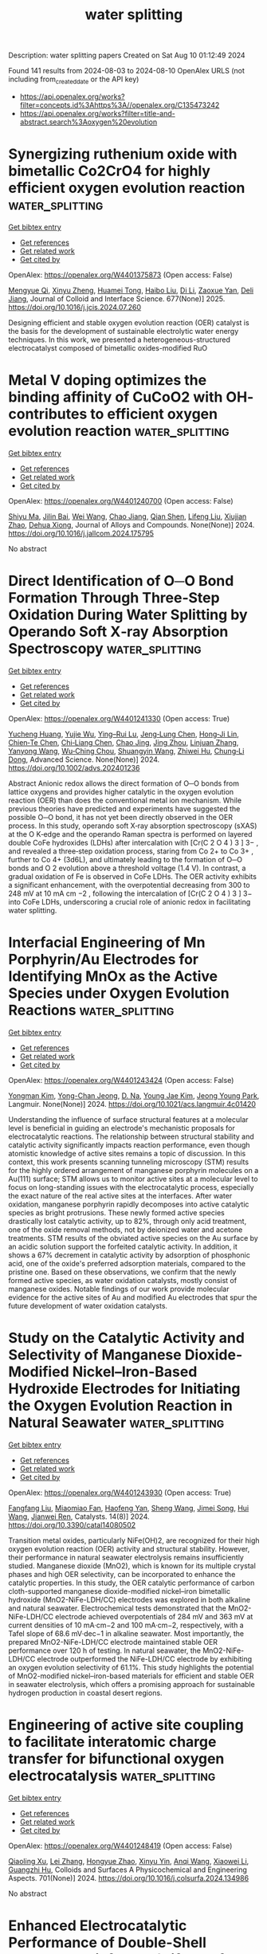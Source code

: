 #+TITLE: water splitting
Description: water splitting papers
Created on Sat Aug 10 01:12:49 2024

Found 141 results from 2024-08-03 to 2024-08-10
OpenAlex URLS (not including from_created_date or the API key)
- [[https://api.openalex.org/works?filter=concepts.id%3Ahttps%3A//openalex.org/C135473242]]
- [[https://api.openalex.org/works?filter=title-and-abstract.search%3Aoxygen%20evolution]]

* Synergizing ruthenium oxide with bimetallic Co2CrO4 for highly efficient oxygen evolution reaction  :water_splitting:
:PROPERTIES:
:UUID: https://openalex.org/W4401375873
:TOPICS: Electrocatalysis for Energy Conversion, Electrochemical Detection of Heavy Metal Ions, Fuel Cell Membrane Technology
:PUBLICATION_DATE: 2025-01-01
:END:    
    
[[elisp:(doi-add-bibtex-entry "https://doi.org/10.1016/j.jcis.2024.07.260")][Get bibtex entry]] 

- [[elisp:(progn (xref--push-markers (current-buffer) (point)) (oa--referenced-works "https://openalex.org/W4401375873"))][Get references]]
- [[elisp:(progn (xref--push-markers (current-buffer) (point)) (oa--related-works "https://openalex.org/W4401375873"))][Get related work]]
- [[elisp:(progn (xref--push-markers (current-buffer) (point)) (oa--cited-by-works "https://openalex.org/W4401375873"))][Get cited by]]

OpenAlex: https://openalex.org/W4401375873 (Open access: False)
    
[[https://openalex.org/A5020231240][Mengyue Qi]], [[https://openalex.org/A5101683930][Xinyu Zheng]], [[https://openalex.org/A5077979583][Huamei Tong]], [[https://openalex.org/A5100394072][Haibo Liu]], [[https://openalex.org/A5100446354][Di Li]], [[https://openalex.org/A5082574333][Zaoxue Yan]], [[https://openalex.org/A5091071159][Deli Jiang]], Journal of Colloid and Interface Science. 677(None)] 2025. https://doi.org/10.1016/j.jcis.2024.07.260 
     
Designing efficient and stable oxygen evolution reaction (OER) catalyst is the basis for the development of sustainable electrolytic water energy techniques. In this work, we presented a heterogeneous-structured electrocatalyst composed of bimetallic oxides-modified RuO    

    

* Metal V doping optimizes the binding affinity of CuCoO2 with OH- contributes to efficient oxygen evolution reaction  :water_splitting:
:PROPERTIES:
:UUID: https://openalex.org/W4401240700
:TOPICS: Electrocatalysis for Energy Conversion, Formation and Properties of Nanocrystals and Nanostructures, Electrochemical Detection of Heavy Metal Ions
:PUBLICATION_DATE: 2024-08-01
:END:    
    
[[elisp:(doi-add-bibtex-entry "https://doi.org/10.1016/j.jallcom.2024.175795")][Get bibtex entry]] 

- [[elisp:(progn (xref--push-markers (current-buffer) (point)) (oa--referenced-works "https://openalex.org/W4401240700"))][Get references]]
- [[elisp:(progn (xref--push-markers (current-buffer) (point)) (oa--related-works "https://openalex.org/W4401240700"))][Get related work]]
- [[elisp:(progn (xref--push-markers (current-buffer) (point)) (oa--cited-by-works "https://openalex.org/W4401240700"))][Get cited by]]

OpenAlex: https://openalex.org/W4401240700 (Open access: False)
    
[[https://openalex.org/A5101879710][Shiyu Ma]], [[https://openalex.org/A5047192165][Jilin Bai]], [[https://openalex.org/A5100392071][Wei Wang]], [[https://openalex.org/A5009620212][Chao Jiang]], [[https://openalex.org/A5063074934][Qian Shen]], [[https://openalex.org/A5100720052][Lifeng Liu]], [[https://openalex.org/A5100665560][Xiujian Zhao]], [[https://openalex.org/A5075250772][Dehua Xiong]], Journal of Alloys and Compounds. None(None)] 2024. https://doi.org/10.1016/j.jallcom.2024.175795 
     
No abstract    

    

* Direct Identification of O─O Bond Formation Through Three‐Step Oxidation During Water Splitting by Operando Soft X‐ray Absorption Spectroscopy  :water_splitting:
:PROPERTIES:
:UUID: https://openalex.org/W4401241330
:TOPICS: Electrocatalysis for Energy Conversion, Catalytic Nanomaterials, Photocatalytic Materials for Solar Energy Conversion
:PUBLICATION_DATE: 2024-08-01
:END:    
    
[[elisp:(doi-add-bibtex-entry "https://doi.org/10.1002/advs.202401236")][Get bibtex entry]] 

- [[elisp:(progn (xref--push-markers (current-buffer) (point)) (oa--referenced-works "https://openalex.org/W4401241330"))][Get references]]
- [[elisp:(progn (xref--push-markers (current-buffer) (point)) (oa--related-works "https://openalex.org/W4401241330"))][Get related work]]
- [[elisp:(progn (xref--push-markers (current-buffer) (point)) (oa--cited-by-works "https://openalex.org/W4401241330"))][Get cited by]]

OpenAlex: https://openalex.org/W4401241330 (Open access: True)
    
[[https://openalex.org/A5080759059][Yucheng Huang]], [[https://openalex.org/A5064736935][Yujie Wu]], [[https://openalex.org/A5080261450][Ying–Rui Lu]], [[https://openalex.org/A5010221370][Jeng‐Lung Chen]], [[https://openalex.org/A5102118109][Hong‐Ji Lin]], [[https://openalex.org/A5022819157][Chien‐Te Chen]], [[https://openalex.org/A5101976930][Chi‐Liang Chen]], [[https://openalex.org/A5087907959][Chao Jing]], [[https://openalex.org/A5100650241][Jing Zhou]], [[https://openalex.org/A5075377676][Linjuan Zhang]], [[https://openalex.org/A5004517213][Yanyong Wang]], [[https://openalex.org/A5104035923][Wu‐Ching Chou]], [[https://openalex.org/A5042902756][Shuangyin Wang]], [[https://openalex.org/A5003964217][Zhiwei Hu]], [[https://openalex.org/A5047174251][Chung‐Li Dong]], Advanced Science. None(None)] 2024. https://doi.org/10.1002/advs.202401236 
     
Abstract Anionic redox allows the direct formation of O─O bonds from lattice oxygens and provides higher catalytic in the oxygen evolution reaction (OER) than does the conventional metal ion mechanism. While previous theories have predicted and experiments have suggested the possible O─O bond, it has not yet been directly observed in the OER process. In this study, operando soft X‐ray absorption spectroscopy (sXAS) at the O K‐edge and the operando Raman spectra is performed on layered double CoFe hydroxides (LDHs) after intercalation with [Cr(C 2 O 4 ) 3 ] 3− , and revealed a three‐step oxidation process, staring from Co 2+ to Co 3+ , further to Co 4+ (3d6L), and ultimately leading to the formation of O─O bonds and O 2 evolution above a threshold voltage (1.4 V). In contrast, a gradual oxidation of Fe is observed in CoFe LDHs. The OER activity exhibits a significant enhancement, with the overpotential decreasing from 300 to 248 mV at 10 mA cm −2 , following the intercalation of [Cr(C 2 O 4 ) 3 ] 3− into CoFe LDHs, underscoring a crucial role of anionic redox in facilitating water splitting.    

    

* Interfacial Engineering of Mn Porphyrin/Au Electrodes for Identifying MnOx as the Active Species under Oxygen Evolution Reactions  :water_splitting:
:PROPERTIES:
:UUID: https://openalex.org/W4401243424
:TOPICS: Electrochemical Detection of Heavy Metal Ions, Electrochemical Biosensor Technology, Electrocatalysis for Energy Conversion
:PUBLICATION_DATE: 2024-08-02
:END:    
    
[[elisp:(doi-add-bibtex-entry "https://doi.org/10.1021/acs.langmuir.4c01420")][Get bibtex entry]] 

- [[elisp:(progn (xref--push-markers (current-buffer) (point)) (oa--referenced-works "https://openalex.org/W4401243424"))][Get references]]
- [[elisp:(progn (xref--push-markers (current-buffer) (point)) (oa--related-works "https://openalex.org/W4401243424"))][Get related work]]
- [[elisp:(progn (xref--push-markers (current-buffer) (point)) (oa--cited-by-works "https://openalex.org/W4401243424"))][Get cited by]]

OpenAlex: https://openalex.org/W4401243424 (Open access: False)
    
[[https://openalex.org/A5101951439][Yongman Kim]], [[https://openalex.org/A5072264389][Yong-Chan Jeong]], [[https://openalex.org/A5077384103][D. Na]], [[https://openalex.org/A5100458505][Young Jae Kim]], [[https://openalex.org/A5066625153][Jeong Young Park]], Langmuir. None(None)] 2024. https://doi.org/10.1021/acs.langmuir.4c01420 
     
Understanding the influence of surface structural features at a molecular level is beneficial in guiding an electrode's mechanistic proposals for electrocatalytic reactions. The relationship between structural stability and catalytic activity significantly impacts reaction performance, even though atomistic knowledge of active sites remains a topic of discussion. In this context, this work presents scanning tunneling microscopy (STM) results for the highly ordered arrangement of manganese porphyrin molecules on a Au(111) surface; STM allows us to monitor active sites at a molecular level to focus on long-standing issues with the electrocatalytic process, especially the exact nature of the real active sites at the interfaces. After water oxidation, manganese porphyrin rapidly decomposes into active catalytic species as bright protrusions. These newly formed active species drastically lost catalytic activity, up to 82%, through only acid treatment, one of the oxide removal methods, not by deionized water and acetone treatments. STM results of the obviated active species on the Au surface by an acidic solution support the forfeited catalytic activity. In addition, it shows a 67% decrement in catalytic activity by adsorption of phosphonic acid, one of the oxide's preferred adsorption materials, compared to the pristine one. Based on these observations, we confirm that the newly formed active species, as water oxidation catalysts, mostly consist of manganese oxides. Notable findings of our work provide molecular evidence for the active sites of Au and modified Au electrodes that spur the future development of water oxidation catalysts.    

    

* Study on the Catalytic Activity and Selectivity of Manganese Dioxide-Modified Nickel–Iron-Based Hydroxide Electrodes for Initiating the Oxygen Evolution Reaction in Natural Seawater  :water_splitting:
:PROPERTIES:
:UUID: https://openalex.org/W4401243930
:TOPICS: Electrocatalysis for Energy Conversion, On-line Monitoring of Wastewater Quality, Electrochemical Detection of Heavy Metal Ions
:PUBLICATION_DATE: 2024-08-02
:END:    
    
[[elisp:(doi-add-bibtex-entry "https://doi.org/10.3390/catal14080502")][Get bibtex entry]] 

- [[elisp:(progn (xref--push-markers (current-buffer) (point)) (oa--referenced-works "https://openalex.org/W4401243930"))][Get references]]
- [[elisp:(progn (xref--push-markers (current-buffer) (point)) (oa--related-works "https://openalex.org/W4401243930"))][Get related work]]
- [[elisp:(progn (xref--push-markers (current-buffer) (point)) (oa--cited-by-works "https://openalex.org/W4401243930"))][Get cited by]]

OpenAlex: https://openalex.org/W4401243930 (Open access: True)
    
[[https://openalex.org/A5100386518][Fangfang Liu]], [[https://openalex.org/A5049529500][Miaomiao Fan]], [[https://openalex.org/A5018761569][Haofeng Yan]], [[https://openalex.org/A5100371335][Sheng Wang]], [[https://openalex.org/A5101914574][Jimei Song]], [[https://openalex.org/A5101998990][Hui Wang]], [[https://openalex.org/A5069115514][Jianwei Ren]], Catalysts. 14(8)] 2024. https://doi.org/10.3390/catal14080502 
     
Transition metal oxides, particularly NiFe(OH)2, are recognized for their high oxygen evolution reaction (OER) activity and structural stability. However, their performance in natural seawater electrolysis remains insufficiently studied. Manganese dioxide (MnO2), which is known for its multiple crystal phases and high OER selectivity, can be incorporated to enhance the catalytic properties. In this study, the OER catalytic performance of carbon cloth-supported manganese dioxide-modified nickel–iron bimetallic hydroxide (MnO2-NiFe-LDH/CC) electrodes was explored in both alkaline and natural seawater. Electrochemical tests demonstrated that the MnO2-NiFe-LDH/CC electrode achieved overpotentials of 284 mV and 363 mV at current densities of 10 mA·cm−2 and 100 mA·cm−2, respectively, with a Tafel slope of 68.6 mV·dec−1 in alkaline seawater. Most importantly, the prepared MnO2-NiFe-LDH/CC electrode maintained stable OER performance over 120 h of testing. In natural seawater, the MnO2-NiFe-LDH/CC electrode outperformed the NiFe-LDH/CC electrode by exhibiting an oxygen evolution selectivity of 61.1%. This study highlights the potential of MnO2-modified nickel–iron-based materials for efficient and stable OER in seawater electrolysis, which offers a promising approach for sustainable hydrogen production in coastal desert regions.    

    

* Engineering of active site coupling to facilitate interatomic charge transfer for bifunctional oxygen electrocatalysis  :water_splitting:
:PROPERTIES:
:UUID: https://openalex.org/W4401248419
:TOPICS: Electrocatalysis for Energy Conversion, Electrochemical Reduction of CO2 to Fuels, Electrochemical Detection of Heavy Metal Ions
:PUBLICATION_DATE: 2024-11-01
:END:    
    
[[elisp:(doi-add-bibtex-entry "https://doi.org/10.1016/j.colsurfa.2024.134986")][Get bibtex entry]] 

- [[elisp:(progn (xref--push-markers (current-buffer) (point)) (oa--referenced-works "https://openalex.org/W4401248419"))][Get references]]
- [[elisp:(progn (xref--push-markers (current-buffer) (point)) (oa--related-works "https://openalex.org/W4401248419"))][Get related work]]
- [[elisp:(progn (xref--push-markers (current-buffer) (point)) (oa--cited-by-works "https://openalex.org/W4401248419"))][Get cited by]]

OpenAlex: https://openalex.org/W4401248419 (Open access: False)
    
[[https://openalex.org/A5064413239][Qiaoling Xu]], [[https://openalex.org/A5100433920][Lei Zhang]], [[https://openalex.org/A5084387802][Hongyue Zhao]], [[https://openalex.org/A5018098938][Xinyu Yin]], [[https://openalex.org/A5103200175][Anqi Wang]], [[https://openalex.org/A5100368421][Xiaowei Li]], [[https://openalex.org/A5053355651][Guangzhi Hu]], Colloids and Surfaces A Physicochemical and Engineering Aspects. 701(None)] 2024. https://doi.org/10.1016/j.colsurfa.2024.134986 
     
No abstract    

    

* Enhanced Electrocatalytic Performance of Double-Shell Structured Nixfe2-Xp/Nife2o4 for Oxygen Evolution Reaction and Anion Exchange Membrane Water Electrolysis  :water_splitting:
:PROPERTIES:
:UUID: https://openalex.org/W4401250208
:TOPICS: Electrocatalysis for Energy Conversion, Electrochemical Detection of Heavy Metal Ions, Conducting Polymer Research
:PUBLICATION_DATE: 2024-01-01
:END:    
    
[[elisp:(doi-add-bibtex-entry "https://doi.org/10.2139/ssrn.4913996")][Get bibtex entry]] 

- [[elisp:(progn (xref--push-markers (current-buffer) (point)) (oa--referenced-works "https://openalex.org/W4401250208"))][Get references]]
- [[elisp:(progn (xref--push-markers (current-buffer) (point)) (oa--related-works "https://openalex.org/W4401250208"))][Get related work]]
- [[elisp:(progn (xref--push-markers (current-buffer) (point)) (oa--cited-by-works "https://openalex.org/W4401250208"))][Get cited by]]

OpenAlex: https://openalex.org/W4401250208 (Open access: False)
    
[[https://openalex.org/A5018263246][Junseong Kim]], [[https://openalex.org/A5043789079][Kyeongseok Min]], [[https://openalex.org/A5100678629][Hyunjin Lee]], [[https://openalex.org/A5052612088][Hyeonseok Kwon]], [[https://openalex.org/A5089106758][Sang Eun Shim]], [[https://openalex.org/A5048322224][Sung‐Hyeon Baeck]], No host. None(None)] 2024. https://doi.org/10.2139/ssrn.4913996 
     
No abstract    

    

* Magnetic Field Assisted Oxygen Evolution Reaction: Beyond Spin Effects  :water_splitting:
:PROPERTIES:
:UUID: https://openalex.org/W4401250803
:TOPICS: Influence of Magnetic Fields on Biological Systems
:PUBLICATION_DATE: 2024-08-02
:END:    
    
[[elisp:(doi-add-bibtex-entry "https://doi.org/10.31635/renewables.024.202400067")][Get bibtex entry]] 

- [[elisp:(progn (xref--push-markers (current-buffer) (point)) (oa--referenced-works "https://openalex.org/W4401250803"))][Get references]]
- [[elisp:(progn (xref--push-markers (current-buffer) (point)) (oa--related-works "https://openalex.org/W4401250803"))][Get related work]]
- [[elisp:(progn (xref--push-markers (current-buffer) (point)) (oa--cited-by-works "https://openalex.org/W4401250803"))][Get cited by]]

OpenAlex: https://openalex.org/W4401250803 (Open access: False)
    
[[https://openalex.org/A5038579126][Shi‐Yi Lin]], [[https://openalex.org/A5051793849][Jing Fu]], Renewables. None(None)] 2024. https://doi.org/10.31635/renewables.024.202400067 
     
No abstract    

    

* Enhancing the Oxygen Evolution Reaction activity of CuCo based Hydroxides with V2CTx MXene  :water_splitting:
:PROPERTIES:
:UUID: https://openalex.org/W4401252416
:TOPICS: Two-Dimensional Transition Metal Carbides and Nitrides (MXenes), Catalytic Reduction of Nitro Compounds, Catalytic Nanomaterials
:PUBLICATION_DATE: 2024-01-01
:END:    
    
[[elisp:(doi-add-bibtex-entry "https://doi.org/10.1039/d4ta02700k")][Get bibtex entry]] 

- [[elisp:(progn (xref--push-markers (current-buffer) (point)) (oa--referenced-works "https://openalex.org/W4401252416"))][Get references]]
- [[elisp:(progn (xref--push-markers (current-buffer) (point)) (oa--related-works "https://openalex.org/W4401252416"))][Get related work]]
- [[elisp:(progn (xref--push-markers (current-buffer) (point)) (oa--cited-by-works "https://openalex.org/W4401252416"))][Get cited by]]

OpenAlex: https://openalex.org/W4401252416 (Open access: True)
    
[[https://openalex.org/A5106253624][Bastian Schmiedecke]], [[https://openalex.org/A5019866118][Bing Wu]], [[https://openalex.org/A5037294976][Thorsten Schultz]], [[https://openalex.org/A5064052722][Aline Alencar Emerenciano]], [[https://openalex.org/A5005974266][N. L. Sharma]], [[https://openalex.org/A5043390793][Danielle Douglas-Henry]], [[https://openalex.org/A5062920603][Apostolos Koutsioukis]], [[https://openalex.org/A5106253625][Mehmet Turan Goerueryilmaz]], [[https://openalex.org/A5054933448][Valeria Nicolosi]], [[https://openalex.org/A5042237754][Tristan Petit]], [[https://openalex.org/A5086435715][Norbert Koch]], [[https://openalex.org/A5077357570][Zdeněk Sofer]], [[https://openalex.org/A5068977952][Michelle P. Browne]], Journal of Materials Chemistry A. None(None)] 2024. https://doi.org/10.1039/d4ta02700k 
     
The oxygen evolution reaction (OER) is a key reaction in the production of green hydrogen by water electrolysis. In alkaline media, the current state of the art catalysts used for...    

    

* Lithium Orbital Hybridization Chemistry to Stimulate Oxygen Redox with Reversible Phase Evolution in Sodium-Layered Oxide Cathodes  :water_splitting:
:PROPERTIES:
:UUID: https://openalex.org/W4401255814
:TOPICS: Lithium-ion Battery Technology, Lithium Battery Technologies, Battery Recycling and Rare Earth Recovery
:PUBLICATION_DATE: 2024-08-02
:END:    
    
[[elisp:(doi-add-bibtex-entry "https://doi.org/10.1021/jacs.4c04814")][Get bibtex entry]] 

- [[elisp:(progn (xref--push-markers (current-buffer) (point)) (oa--referenced-works "https://openalex.org/W4401255814"))][Get references]]
- [[elisp:(progn (xref--push-markers (current-buffer) (point)) (oa--related-works "https://openalex.org/W4401255814"))][Get related work]]
- [[elisp:(progn (xref--push-markers (current-buffer) (point)) (oa--cited-by-works "https://openalex.org/W4401255814"))][Get cited by]]

OpenAlex: https://openalex.org/W4401255814 (Open access: False)
    
[[https://openalex.org/A5042025386][Haojie Dong]], [[https://openalex.org/A5101494945][Haoliang Liu]], [[https://openalex.org/A5070372567][Yu‐Guo Guo]], [[https://openalex.org/A5027893429][Yi‐Hu Feng]], [[https://openalex.org/A5064534354][Xu Zhu]], [[https://openalex.org/A5027579651][Shaowen Xu]], [[https://openalex.org/A5028960717][Fengxiang Sui]], [[https://openalex.org/A5055117267][Lianzheng Yu]], [[https://openalex.org/A5045700902][Mengting Liu]], [[https://openalex.org/A5023708481][Jin‐Zhi Guo]], [[https://openalex.org/A5071310725][Ya‐Xia Yin]], [[https://openalex.org/A5056111411][Bing Xiao]], [[https://openalex.org/A5054962566][Xing‐Long Wu]], [[https://openalex.org/A5070372567][Yu‐Guo Guo]], [[https://openalex.org/A5007909496][Pengfei Wang]], Journal of the American Chemical Society. None(None)] 2024. https://doi.org/10.1021/jacs.4c04814 
     
Searching for high energy-density electrode materials for sodium ion batteries has revealed Na-deficient intercalation compounds with lattice oxygen redox as promising high-capacity cathodes. However, anionic redox reactions commonly encountered poor electrochemical reversibility and unfavorable structural transformations during dynamic (de)sodiation processes. To address this issue, we employed lithium orbital hybridization chemistry to create Na-O-Li configuration in a prototype P2-layered Na    

    

* Role of Fe and Cr doped ZnO nanoparticles for electrocatalytic oxygen evolution reaction  :water_splitting:
:PROPERTIES:
:UUID: https://openalex.org/W4401258823
:TOPICS: Electrocatalysis for Energy Conversion, Electrochemical Detection of Heavy Metal Ions, Fuel Cell Membrane Technology
:PUBLICATION_DATE: 2024-09-01
:END:    
    
[[elisp:(doi-add-bibtex-entry "https://doi.org/10.1016/j.ijhydene.2024.07.437")][Get bibtex entry]] 

- [[elisp:(progn (xref--push-markers (current-buffer) (point)) (oa--referenced-works "https://openalex.org/W4401258823"))][Get references]]
- [[elisp:(progn (xref--push-markers (current-buffer) (point)) (oa--related-works "https://openalex.org/W4401258823"))][Get related work]]
- [[elisp:(progn (xref--push-markers (current-buffer) (point)) (oa--cited-by-works "https://openalex.org/W4401258823"))][Get cited by]]

OpenAlex: https://openalex.org/W4401258823 (Open access: False)
    
[[https://openalex.org/A5106255033][Naresh Bodicherla]], [[https://openalex.org/A5017749593][T.V.M. Sreekanth]], [[https://openalex.org/A5030491038][K. Prasad]], [[https://openalex.org/A5013185237][Dongseob Kim]], [[https://openalex.org/A5100409359][Jonghoon Kim]], International Journal of Hydrogen Energy. 82(None)] 2024. https://doi.org/10.1016/j.ijhydene.2024.07.437 
     
No abstract    

    

* Co–FeOOH thin nanosheets derived from 2D ZIF-L for efficient oxygen evolution reaction  :water_splitting:
:PROPERTIES:
:UUID: https://openalex.org/W4401265502
:TOPICS: Electrocatalysis for Energy Conversion, Memristive Devices for Neuromorphic Computing, Fuel Cell Membrane Technology
:PUBLICATION_DATE: 2024-09-01
:END:    
    
[[elisp:(doi-add-bibtex-entry "https://doi.org/10.1016/j.ijhydene.2024.07.440")][Get bibtex entry]] 

- [[elisp:(progn (xref--push-markers (current-buffer) (point)) (oa--referenced-works "https://openalex.org/W4401265502"))][Get references]]
- [[elisp:(progn (xref--push-markers (current-buffer) (point)) (oa--related-works "https://openalex.org/W4401265502"))][Get related work]]
- [[elisp:(progn (xref--push-markers (current-buffer) (point)) (oa--cited-by-works "https://openalex.org/W4401265502"))][Get cited by]]

OpenAlex: https://openalex.org/W4401265502 (Open access: False)
    
[[https://openalex.org/A5070008862][Tingting Zheng]], [[https://openalex.org/A5011787424][Xiao Yuan]], [[https://openalex.org/A5010072377][Yulin Min]], [[https://openalex.org/A5048399135][Tianchen Cui]], [[https://openalex.org/A5049019913][Yiting Peng]], [[https://openalex.org/A5046187264][Qiaoxia Li]], [[https://openalex.org/A5100604750][Shaowei Chen]], International Journal of Hydrogen Energy. 82(None)] 2024. https://doi.org/10.1016/j.ijhydene.2024.07.440 
     
No abstract    

    

* Rapid Surface Reconstruction of Te-Doped NiFe Layered Double Hydroxide for Robust Oxygen Evolution at High Current Density  :water_splitting:
:PROPERTIES:
:UUID: https://openalex.org/W4401266450
:TOPICS: Electrocatalysis for Energy Conversion, Aqueous Zinc-Ion Battery Technology, Catalytic Nanomaterials
:PUBLICATION_DATE: 2024-08-01
:END:    
    
[[elisp:(doi-add-bibtex-entry "https://doi.org/10.1021/acssuschemeng.4c03672")][Get bibtex entry]] 

- [[elisp:(progn (xref--push-markers (current-buffer) (point)) (oa--referenced-works "https://openalex.org/W4401266450"))][Get references]]
- [[elisp:(progn (xref--push-markers (current-buffer) (point)) (oa--related-works "https://openalex.org/W4401266450"))][Get related work]]
- [[elisp:(progn (xref--push-markers (current-buffer) (point)) (oa--cited-by-works "https://openalex.org/W4401266450"))][Get cited by]]

OpenAlex: https://openalex.org/W4401266450 (Open access: False)
    
[[https://openalex.org/A5100324145][Yanyan Li]], [[https://openalex.org/A5006747820][Haoran Guo]], [[https://openalex.org/A5016604919][Jiayang Zhao]], [[https://openalex.org/A5026853238][Kanglei Pang]], [[https://openalex.org/A5046913945][Rui Song]], ACS Sustainable Chemistry & Engineering. None(None)] 2024. https://doi.org/10.1021/acssuschemeng.4c03672 
     
No abstract    

    

* Hierarchical Porous Carbon Supported Co2P2O7 Nanoparticles for Oxygen Evolution and Oxygen Reduction in a Rechargeable Zn–Air Battery  :water_splitting:
:PROPERTIES:
:UUID: https://openalex.org/W4401266868
:TOPICS: Aqueous Zinc-Ion Battery Technology, Electrocatalysis for Energy Conversion, Fuel Cell Membrane Technology
:PUBLICATION_DATE: 2024-08-01
:END:    
    
[[elisp:(doi-add-bibtex-entry "https://doi.org/10.1021/acs.inorgchem.4c02599")][Get bibtex entry]] 

- [[elisp:(progn (xref--push-markers (current-buffer) (point)) (oa--referenced-works "https://openalex.org/W4401266868"))][Get references]]
- [[elisp:(progn (xref--push-markers (current-buffer) (point)) (oa--related-works "https://openalex.org/W4401266868"))][Get related work]]
- [[elisp:(progn (xref--push-markers (current-buffer) (point)) (oa--cited-by-works "https://openalex.org/W4401266868"))][Get cited by]]

OpenAlex: https://openalex.org/W4401266868 (Open access: False)
    
[[https://openalex.org/A5072108967][Bin Zhang]], [[https://openalex.org/A5062830737][Xu Dong]], [[https://openalex.org/A5102670219][Suer Guo]], [[https://openalex.org/A5102373351][Meng Chen]], [[https://openalex.org/A5057609997][Xingge He]], [[https://openalex.org/A5100363078][Xin Chen]], [[https://openalex.org/A5065660009][Mingxing Zhang]], [[https://openalex.org/A5071199178][Jingui Duan]], Inorganic Chemistry. None(None)] 2024. https://doi.org/10.1021/acs.inorgchem.4c02599 
     
The oxygen reduction/evolution reaction (ORR/OER) represents a pivotal process in metal-air batteries; however, it is constrained by the limitations of slow kinetics. Nevertheless, the creation of long-lasting and bifunctional catalysts represents a significant challenge. This study presents a series of hierarchical porous carbon-supported cobalt pyrophosphate (Co    

    

* Synergistic promotion of the oxygen evolution reaction by Co and Fe dual-doping of NiS2  :water_splitting:
:PROPERTIES:
:UUID: https://openalex.org/W4401275179
:TOPICS: Electrocatalysis for Energy Conversion, Electrochemical Detection of Heavy Metal Ions, Memristive Devices for Neuromorphic Computing
:PUBLICATION_DATE: 2024-01-01
:END:    
    
[[elisp:(doi-add-bibtex-entry "https://doi.org/10.1039/d4qi01329h")][Get bibtex entry]] 

- [[elisp:(progn (xref--push-markers (current-buffer) (point)) (oa--referenced-works "https://openalex.org/W4401275179"))][Get references]]
- [[elisp:(progn (xref--push-markers (current-buffer) (point)) (oa--related-works "https://openalex.org/W4401275179"))][Get related work]]
- [[elisp:(progn (xref--push-markers (current-buffer) (point)) (oa--cited-by-works "https://openalex.org/W4401275179"))][Get cited by]]

OpenAlex: https://openalex.org/W4401275179 (Open access: False)
    
[[https://openalex.org/A5100596844][Wenjuan Xu]], [[https://openalex.org/A5059591619][Y.H. Wang]], [[https://openalex.org/A5021593506][Jiangyan Dang]], [[https://openalex.org/A5069561260][Xiaoying Zhang]], [[https://openalex.org/A5100359871][Wenliang Li]], [[https://openalex.org/A5053537780][Jingping Zhang]], Inorganic Chemistry Frontiers. None(None)] 2024. https://doi.org/10.1039/d4qi01329h 
     
Bimetallic doped Co,Fe–NiS2 nanosheet arrays are a promising non-precious metal electrocatalyst for the oxygen reduction reaction (OER).    

    

* Dynamic Cation Intercalation Facilitating Chemical Oxidation of Water and Surface Stabilization During the Oxygen Evolution Reaction  :water_splitting:
:PROPERTIES:
:UUID: https://openalex.org/W4401276935
:TOPICS: Electrocatalysis for Energy Conversion, Electrochemical Detection of Heavy Metal Ions, Catalytic Nanomaterials
:PUBLICATION_DATE: 2024-08-01
:END:    
    
[[elisp:(doi-add-bibtex-entry "https://doi.org/10.1002/eem2.12813")][Get bibtex entry]] 

- [[elisp:(progn (xref--push-markers (current-buffer) (point)) (oa--referenced-works "https://openalex.org/W4401276935"))][Get references]]
- [[elisp:(progn (xref--push-markers (current-buffer) (point)) (oa--related-works "https://openalex.org/W4401276935"))][Get related work]]
- [[elisp:(progn (xref--push-markers (current-buffer) (point)) (oa--cited-by-works "https://openalex.org/W4401276935"))][Get cited by]]

OpenAlex: https://openalex.org/W4401276935 (Open access: True)
    
[[https://openalex.org/A5033257191][Huiyan Zeng]], [[https://openalex.org/A5083751817][Zhongfei Liu]], [[https://openalex.org/A5068010970][Jun Qi]], [[https://openalex.org/A5074929978][Jiajun Chen]], [[https://openalex.org/A5022687707][Yanquan Zeng]], [[https://openalex.org/A5077562355][Chonghui Yang]], [[https://openalex.org/A5101954276][Zhenzhong Li]], [[https://openalex.org/A5100406891][Chao Wang]], [[https://openalex.org/A5058372902][Long Gu]], [[https://openalex.org/A5100389086][Yanyan Zhang]], [[https://openalex.org/A5069546592][Shu Miao]], [[https://openalex.org/A5016030580][Chunzhen Yang]], Energy & environment materials. None(None)] 2024. https://doi.org/10.1002/eem2.12813 
     
A comprehensive understanding of the dynamic processes at the catalyst/electrolyte interfaces is crucial for the development of advanced electrocatalysts for the oxygen evolution reaction (OER). However, the chemical processes related to surface corrosion and catalyst degradation have not been well understood so far. In this study, we employ LiCoO 2 as a model catalyst and observe distinct OER activities and surface stabilities in different alkaline solutions. Operando X‐ray diffraction (XRD) and online mass spectroscopy (OMS) measurements prove the selective intercalation of alkali cations into the layered structure of LiCoO 2 during OER. It is proposed that the dynamic cation intercalations facilitate the chemical oxidation process between highly oxidative Co species and adsorbed water molecules, triggering the so‐called electrochemical‐chemical reaction mechanism (EC‐mechanism). The results of this study emphasize the influence of cations on OER and provide insights into new strategies for achieving both high activity and stability in high‐performance OER catalysts.    

    

* Boosting the Electrochemical Oxygen Evolution with Nickel Oxide Nanoparticle-Modified Glassy Carbon Electrodes in Alkaline Solutions  :water_splitting:
:PROPERTIES:
:UUID: https://openalex.org/W4401282919
:TOPICS: Electrocatalysis for Energy Conversion, Electrochemical Detection of Heavy Metal Ions, Conducting Polymer Research
:PUBLICATION_DATE: 2024-08-03
:END:    
    
[[elisp:(doi-add-bibtex-entry "https://doi.org/10.1021/acsomega.4c04700")][Get bibtex entry]] 

- [[elisp:(progn (xref--push-markers (current-buffer) (point)) (oa--referenced-works "https://openalex.org/W4401282919"))][Get references]]
- [[elisp:(progn (xref--push-markers (current-buffer) (point)) (oa--related-works "https://openalex.org/W4401282919"))][Get related work]]
- [[elisp:(progn (xref--push-markers (current-buffer) (point)) (oa--cited-by-works "https://openalex.org/W4401282919"))][Get cited by]]

OpenAlex: https://openalex.org/W4401282919 (Open access: True)
    
[[https://openalex.org/A5020576786][Abdulrahman I. Alharthi]], [[https://openalex.org/A5003314577][Omar A. Hazazi]], [[https://openalex.org/A5106254630][Badreah A. Al Jahdaly]], [[https://openalex.org/A5102887707][Mohammed A. Kassem]], [[https://openalex.org/A5101756269][Mohamed I. Awad]], ACS Omega. None(None)] 2024. https://doi.org/10.1021/acsomega.4c04700 
     
No abstract    

    

* Fabrication of cobalt phosphide/nitride/carbon nanotube composite: An efficient bifunctional catalyst for hydrogen and oxygen evolution  :water_splitting:
:PROPERTIES:
:UUID: https://openalex.org/W4401283306
:TOPICS: Electrocatalysis for Energy Conversion, Catalytic Reduction of Nitro Compounds, Fuel Cell Membrane Technology
:PUBLICATION_DATE: 2024-09-01
:END:    
    
[[elisp:(doi-add-bibtex-entry "https://doi.org/10.1016/j.ijhydene.2024.07.394")][Get bibtex entry]] 

- [[elisp:(progn (xref--push-markers (current-buffer) (point)) (oa--referenced-works "https://openalex.org/W4401283306"))][Get references]]
- [[elisp:(progn (xref--push-markers (current-buffer) (point)) (oa--related-works "https://openalex.org/W4401283306"))][Get related work]]
- [[elisp:(progn (xref--push-markers (current-buffer) (point)) (oa--cited-by-works "https://openalex.org/W4401283306"))][Get cited by]]

OpenAlex: https://openalex.org/W4401283306 (Open access: False)
    
[[https://openalex.org/A5102617672][Zhaoyu Cai]], [[https://openalex.org/A5101503034][Li Xu]], [[https://openalex.org/A5070326010][Yifan Zhou]], [[https://openalex.org/A5083623056][Longqing Gao]], [[https://openalex.org/A5019839494][Xiaowei An]], [[https://openalex.org/A5019204475][Xuli Ma]], [[https://openalex.org/A5073970238][Yufei Ma]], [[https://openalex.org/A5100454023][Jie Liu]], [[https://openalex.org/A5100652987][Xiumin Li]], [[https://openalex.org/A5016035644][Keyong Tang]], International Journal of Hydrogen Energy. 82(None)] 2024. https://doi.org/10.1016/j.ijhydene.2024.07.394 
     
No abstract    

    

* Enhanced Fast‐Discharging Performance and Cyclability in Oxygen‐Redox‐Based P3‐Type Na‐Layered Cathode via Vacancies in TM layers  :water_splitting:
:PROPERTIES:
:UUID: https://openalex.org/W4401288212
:TOPICS: Lithium-ion Battery Technology, Aqueous Zinc-Ion Battery Technology, Lithium Battery Technologies
:PUBLICATION_DATE: 2024-08-03
:END:    
    
[[elisp:(doi-add-bibtex-entry "https://doi.org/10.1002/aenm.202402412")][Get bibtex entry]] 

- [[elisp:(progn (xref--push-markers (current-buffer) (point)) (oa--referenced-works "https://openalex.org/W4401288212"))][Get references]]
- [[elisp:(progn (xref--push-markers (current-buffer) (point)) (oa--related-works "https://openalex.org/W4401288212"))][Get related work]]
- [[elisp:(progn (xref--push-markers (current-buffer) (point)) (oa--cited-by-works "https://openalex.org/W4401288212"))][Get cited by]]

OpenAlex: https://openalex.org/W4401288212 (Open access: False)
    
[[https://openalex.org/A5100600365][Sangyeop Lee]], [[https://openalex.org/A5067317580][Heejun Kweon]], [[https://openalex.org/A5100600367][Sangyeop Lee]], [[https://openalex.org/A5035232845][Min‐kyung Cho]], [[https://openalex.org/A5087486720][Hobin Ahn]], [[https://openalex.org/A5005572481][Jinho Ahn]], [[https://openalex.org/A5064633056][Bonyoung Ku]], [[https://openalex.org/A5088411053][Myungeun Choi]], [[https://openalex.org/A5045467177][Hun‐Gi Jung]], [[https://openalex.org/A5076755270][Dong Ok Shin]], [[https://openalex.org/A5079507482][Jongsoon Kim]], Advanced Energy Materials. None(None)] 2024. https://doi.org/10.1002/aenm.202402412 
     
Abstract Oxygen redox in layered oxide cathodes for Na‐ion batteries is considered a promising approach for improving the energy density. However, oxygen‐redox‐based cathodes suffer from sluggish kinetics and undesirable structural change during charge/discharge, leading to poor electrochemical performances. Herein, introducing vacancies (□) in the transition metal layers enables the enhanced oxygen redox‐based electrochemical performances in the P3‐type Mn‐based layered oxide cathode is demonstrated. The vacancies can play a role of the local distortion buffers, resulting in the enhanced oxygen redox kinetics and the suppressed structural deformation such as P3‐O3(II) phase transition. The oxygen‐redox‐based P3‐type Na 0.56 [Ni 0.1 Mn 0.81 □ 0.09 ]O 2 exhibits the large discharge capacity of ≈140.95 mAh g −1 at 26 mA g −1 with a high average discharge voltage of ≈3.54 V (vs Na + /Na). Even at 650 mA g −1 , its discharge capacity and average operation voltages delivered ≈122.06 mAh g −1 and ≈3.22 V, respectively. Especially, the small gap of average discharge voltage indicates both improves power‐capability and enhanced kinetics of oxygen redox in P3‐type Na 0.56 [Ni 0.1 Mn 0.81 □ 0.09 ]O 2 . Moreover, the vacancy buffer in the transition metal layers results in the stable cycle‐performance of P3‐type Na 0.56 [Ni 0.1 Mn 0.81 □ 0.09 ]O 2 with the capacity retention of ≈80.80% for 100 cycles, due to the suppressed P3‐O3(II) phase transition.    

    

* Constructing Co4(SO4)4 Clusters within Metal–Organic Frameworks for Efficient Oxygen Electrocatalysis  :water_splitting:
:PROPERTIES:
:UUID: https://openalex.org/W4401290707
:TOPICS: Electrocatalysis for Energy Conversion, Chemistry and Applications of Metal-Organic Frameworks, Polyoxometalate Clusters and Materials
:PUBLICATION_DATE: 2024-08-03
:END:    
    
[[elisp:(doi-add-bibtex-entry "https://doi.org/10.1002/adma.202408094")][Get bibtex entry]] 

- [[elisp:(progn (xref--push-markers (current-buffer) (point)) (oa--referenced-works "https://openalex.org/W4401290707"))][Get references]]
- [[elisp:(progn (xref--push-markers (current-buffer) (point)) (oa--related-works "https://openalex.org/W4401290707"))][Get related work]]
- [[elisp:(progn (xref--push-markers (current-buffer) (point)) (oa--cited-by-works "https://openalex.org/W4401290707"))][Get cited by]]

OpenAlex: https://openalex.org/W4401290707 (Open access: False)
    
[[https://openalex.org/A5022516675][Zuozhong Liang]], [[https://openalex.org/A5103223714][Guojun Zhou]], [[https://openalex.org/A5074586825][Huang Tan]], [[https://openalex.org/A5101307068][Yonghong Mou]], [[https://openalex.org/A5041470396][Jieling Zhang]], [[https://openalex.org/A5023803974][Hongbo Guo]], [[https://openalex.org/A5045947777][Shujiao Yang]], [[https://openalex.org/A5049668138][Haitao Lei]], [[https://openalex.org/A5021383691][Haoquan Zheng]], [[https://openalex.org/A5047055179][Wei Zhang]], [[https://openalex.org/A5071238079][Haiping Lin]], [[https://openalex.org/A5023594276][Rui Cao]], Advanced Materials. None(None)] 2024. https://doi.org/10.1002/adma.202408094 
     
Abstract Multinuclear metal clusters are ideal candidates to catalyze small molecule activation reactions involving the transfer of multiple electrons. However, synthesizing active metal clusters is a big challenge. Herein, on constructing an unparalleled Co 4 (SO 4 ) 4 cluster within porphyrin‐based metal–organic frameworks (MOFs) and the electrocatalytic features of such Co 4 (SO 4 ) 4 clusters for the oxygen evolution reaction (OER) and oxygen reduction reaction (ORR) is reported. The reaction of Co II sulfate and metal complexes of tetrakis(4‐pyridyl)porphyrin under solvothermal conditions afforded Co 4 ‐M‐MOFs (M═Co, Cu, and Zn). Crystallographic studies revealed that these Co 4 ‐M‐MOFs have the same framework structure, having the Co 4 (SO 4 ) 4 clusters connected by metalloporphyrin units through Co─N pyridyl bonds. In the Co 4 (SO 4 ) 4 cluster, the four Co II ions are chemically and symmetrically equivalent and are each coordinated with four sulfate O atoms to give a distorted cube‐like structure. Electrocatalytic studies showed that these Co 4 ‐M‐MOFs are all active for electrocatalytic OER and ORR. Importantly, by regulating the activity of the metalloporphyrin units, it is confirmed that the Co 4 (SO 4 ) 4 cluster is active for oxygen electrocatalysis. With the use of Co porphyrins as connecting units, Co 4 ‐Co‐MOF displays the highest electrocatalytic activity in this series of MOFs by showing a 10 mA cm −2 OER current density at 357 mV overpotential and an ORR half‐wave potential at 0.83 V versus reversible hydrogen electrode (RHE). Theoretical studies revealed the synergistic effect of two proximal Co atoms in the Co 4 (SO 4 ) 4 cluster in OER by facilitating the formation of O─O bonds. This work is of fundamental significance to present the construction of Co 4 (SO 4 ) 4 clusters in framework structures for oxygen electrocatalysis and to demonstrate the cooperation between two proximal Co atoms in such clusters during the O─O bond formation process.    

    

* In-situ grown ternary metal hydroxides@3D oriented crumpled V2C MXene sheets for improved Electrocatalytic Oxygen Evolution Reaction  :water_splitting:
:PROPERTIES:
:UUID: https://openalex.org/W4401296732
:TOPICS: Two-Dimensional Transition Metal Carbides and Nitrides (MXenes), Electrocatalysis for Energy Conversion, Memristive Devices for Neuromorphic Computing
:PUBLICATION_DATE: 2024-08-01
:END:    
    
[[elisp:(doi-add-bibtex-entry "https://doi.org/10.1016/j.heliyon.2024.e35643")][Get bibtex entry]] 

- [[elisp:(progn (xref--push-markers (current-buffer) (point)) (oa--referenced-works "https://openalex.org/W4401296732"))][Get references]]
- [[elisp:(progn (xref--push-markers (current-buffer) (point)) (oa--related-works "https://openalex.org/W4401296732"))][Get related work]]
- [[elisp:(progn (xref--push-markers (current-buffer) (point)) (oa--cited-by-works "https://openalex.org/W4401296732"))][Get cited by]]

OpenAlex: https://openalex.org/W4401296732 (Open access: True)
    
[[https://openalex.org/A5016593994][Anum Iqbal]], [[https://openalex.org/A5099048578][Hamzeh Sabouni]], [[https://openalex.org/A5082600685][Nasser M. Hamdan]], Heliyon. None(None)] 2024. https://doi.org/10.1016/j.heliyon.2024.e35643 
     
No abstract    

    

* Is Pt dissolution a concern from the counter electrode in electrochemical oxygen evolution reaction?  :water_splitting:
:PROPERTIES:
:UUID: https://openalex.org/W4401305159
:TOPICS: Electrocatalysis for Energy Conversion, Electrochemical Detection of Heavy Metal Ions, Fuel Cell Membrane Technology
:PUBLICATION_DATE: 2024-08-01
:END:    
    
[[elisp:(doi-add-bibtex-entry "https://doi.org/10.1016/j.electacta.2024.144824")][Get bibtex entry]] 

- [[elisp:(progn (xref--push-markers (current-buffer) (point)) (oa--referenced-works "https://openalex.org/W4401305159"))][Get references]]
- [[elisp:(progn (xref--push-markers (current-buffer) (point)) (oa--related-works "https://openalex.org/W4401305159"))][Get related work]]
- [[elisp:(progn (xref--push-markers (current-buffer) (point)) (oa--cited-by-works "https://openalex.org/W4401305159"))][Get cited by]]

OpenAlex: https://openalex.org/W4401305159 (Open access: False)
    
[[https://openalex.org/A5001357640][Xiang Lyu]], [[https://openalex.org/A5037643129][Jun Yang]], [[https://openalex.org/A5091637857][Alexey Serov]], Electrochimica Acta. None(None)] 2024. https://doi.org/10.1016/j.electacta.2024.144824 
     
No abstract    

    

* Bifunctional Oxygen‐Defect Bismuth Catalyst toward Concerted Production of H2O2 with over 150% Cell Faradaic Efficiency in Continuously Flowing Paired‐Electrosynthesis System  :water_splitting:
:PROPERTIES:
:UUID: https://openalex.org/W4401308478
:TOPICS: Electrocatalysis for Energy Conversion, Aqueous Zinc-Ion Battery Technology, Photocatalytic Materials for Solar Energy Conversion
:PUBLICATION_DATE: 2024-08-04
:END:    
    
[[elisp:(doi-add-bibtex-entry "https://doi.org/10.1002/adma.202408341")][Get bibtex entry]] 

- [[elisp:(progn (xref--push-markers (current-buffer) (point)) (oa--referenced-works "https://openalex.org/W4401308478"))][Get references]]
- [[elisp:(progn (xref--push-markers (current-buffer) (point)) (oa--related-works "https://openalex.org/W4401308478"))][Get related work]]
- [[elisp:(progn (xref--push-markers (current-buffer) (point)) (oa--cited-by-works "https://openalex.org/W4401308478"))][Get cited by]]

OpenAlex: https://openalex.org/W4401308478 (Open access: False)
    
[[https://openalex.org/A5100707003][Qiqi Zhang]], [[https://openalex.org/A5089023981][Changsheng Cao]], [[https://openalex.org/A5100765488][Shenghua Zhou]], [[https://openalex.org/A5100392071][Wei Wang]], [[https://openalex.org/A5101654049][Xin Chen]], [[https://openalex.org/A5100977654][Rongjie Xu]], [[https://openalex.org/A5101932008][Xintao Wu]], [[https://openalex.org/A5036344147][Qi‐Long Zhu]], Advanced Materials. None(None)] 2024. https://doi.org/10.1002/adma.202408341 
     
Abstract The electrosynthesis of hydrogen peroxide (H 2 O 2 ) from O 2 or H 2 O via the two‐electron (2e − ) oxygen reduction (2e − ORR) or water oxidation (2e − WOR) reaction provides a green and sustainable alternative to the traditional anthraquinone process. Herein, a paired‐electrosynthesis tactic is reported for concerted H 2 O 2 production at a high rate by coupling the 2e − ORR and 2e − WOR, in which the bifunctional oxygen‐vacancy‐enriched Bi 2 O 3 nanorods (O v ‐Bi 2 O 3 ‐EO), obtained through electrochemically oxidative reconstruction of Bi‐based metal–organic framework (Bi‐MOF) nanorod precursor, are used as both efficient anodic and cathodic electrocatalysts, achieving concurrent H 2 O 2 production at both electrodes with high Faradaic efficiencies. Specifically, the coupled 2e − ORR//2e − WOR electrolysis system based on such distinctive oxygen‐defect Bi catalyst displays excellent performance for the paired‐electrosynthesis of H 2 O 2 , delivering a remarkable cell Faradaic efficiency of 154.8% and an ultrahigh H 2 O 2 production rate of 4.3 mmol h −1 cm −2 . Experiments combined with theoretical analysis reveal the crucial role of oxygen vacancies in optimizing the adsorption of intermediates associated with the selective two‐electron reaction pathways, thereby improving the activity and selectivity of the 2e − reaction processes at both electrodes. This work establishes a new paradigm for developing advanced electrocatalysts and designing novel paired‐electrolysis systems for scalable and sustainable H 2 O 2 electrosynthesis.    

    

* NiCo-LDH sheets and Ag3PO4 nanoparticles decorated on graphitic carbon nitride for efficient oxygen evolution reaction  :water_splitting:
:PROPERTIES:
:UUID: https://openalex.org/W4401311945
:TOPICS: Electrocatalysis for Energy Conversion, Nanomaterials with Enzyme-Like Characteristics, Photocatalytic Materials for Solar Energy Conversion
:PUBLICATION_DATE: 2024-08-01
:END:    
    
[[elisp:(doi-add-bibtex-entry "https://doi.org/10.1016/j.jallcom.2024.175860")][Get bibtex entry]] 

- [[elisp:(progn (xref--push-markers (current-buffer) (point)) (oa--referenced-works "https://openalex.org/W4401311945"))][Get references]]
- [[elisp:(progn (xref--push-markers (current-buffer) (point)) (oa--related-works "https://openalex.org/W4401311945"))][Get related work]]
- [[elisp:(progn (xref--push-markers (current-buffer) (point)) (oa--cited-by-works "https://openalex.org/W4401311945"))][Get cited by]]

OpenAlex: https://openalex.org/W4401311945 (Open access: False)
    
[[https://openalex.org/A5057222563][Kotesh Kumar Mandari]], [[https://openalex.org/A5077449173][Younghwan Im]], [[https://openalex.org/A5029753585][Misook Kang]], Journal of Alloys and Compounds. None(None)] 2024. https://doi.org/10.1016/j.jallcom.2024.175860 
     
No abstract    

    

* Amorphous/Crystalline Ni-Fe Based Electrodes with Rich Oxygen Vacancies Enable Highly Active Oxygen Evolution in Seawater Electrolysis  :water_splitting:
:PROPERTIES:
:UUID: https://openalex.org/W4401323219
:TOPICS: Electrocatalysis for Energy Conversion, Memristive Devices for Neuromorphic Computing, Aqueous Zinc-Ion Battery Technology
:PUBLICATION_DATE: 2024-01-01
:END:    
    
[[elisp:(doi-add-bibtex-entry "https://doi.org/10.2139/ssrn.4916694")][Get bibtex entry]] 

- [[elisp:(progn (xref--push-markers (current-buffer) (point)) (oa--referenced-works "https://openalex.org/W4401323219"))][Get references]]
- [[elisp:(progn (xref--push-markers (current-buffer) (point)) (oa--related-works "https://openalex.org/W4401323219"))][Get related work]]
- [[elisp:(progn (xref--push-markers (current-buffer) (point)) (oa--cited-by-works "https://openalex.org/W4401323219"))][Get cited by]]

OpenAlex: https://openalex.org/W4401323219 (Open access: False)
    
[[https://openalex.org/A5101532051][Jingcheng Zhang]], [[https://openalex.org/A5030218624][Xiulin Ji]], [[https://openalex.org/A5084906411][Chenhui Han]], [[https://openalex.org/A5055435572][Li Zheng]], [[https://openalex.org/A5102951710][Shanshan Jiang]], [[https://openalex.org/A5101246445][Jie Yu]], [[https://openalex.org/A5004294881][Daifen Chen]], [[https://openalex.org/A5034744923][Zongping Shao]], No host. None(None)] 2024. https://doi.org/10.2139/ssrn.4916694 
     
No abstract    

    

* Progress and challenges in engineering the atomic structure of oxygen electrocatalysts for zinc-air batteries  :water_splitting:
:PROPERTIES:
:UUID: https://openalex.org/W4401326374
:TOPICS: Electrocatalysis for Energy Conversion, Aqueous Zinc-Ion Battery Technology, Electrochemical Detection of Heavy Metal Ions
:PUBLICATION_DATE: 2024-08-01
:END:    
    
[[elisp:(doi-add-bibtex-entry "https://doi.org/10.1016/j.cej.2024.154561")][Get bibtex entry]] 

- [[elisp:(progn (xref--push-markers (current-buffer) (point)) (oa--referenced-works "https://openalex.org/W4401326374"))][Get references]]
- [[elisp:(progn (xref--push-markers (current-buffer) (point)) (oa--related-works "https://openalex.org/W4401326374"))][Get related work]]
- [[elisp:(progn (xref--push-markers (current-buffer) (point)) (oa--cited-by-works "https://openalex.org/W4401326374"))][Get cited by]]

OpenAlex: https://openalex.org/W4401326374 (Open access: False)
    
[[https://openalex.org/A5002993430][Jinyeong Choi]], [[https://openalex.org/A5020018143][Hyeokjun Jang]], [[https://openalex.org/A5042077428][Jihan Park]], [[https://openalex.org/A5026139738][Duho Han]], [[https://openalex.org/A5084766590][Abhishek Lahiri]], [[https://openalex.org/A5051578878][Pilgun Oh]], [[https://openalex.org/A5048453712][Joohyuk Park]], [[https://openalex.org/A5019775045][Minjoon Park]], Chemical Engineering Journal. None(None)] 2024. https://doi.org/10.1016/j.cej.2024.154561 
     
No abstract    

    

* Two-Dimensional π–d-Conjugated Cobalt-Based Metal–Organic Framework for Efficient Oxygen Evolution  :water_splitting:
:PROPERTIES:
:UUID: https://openalex.org/W4401326994
:TOPICS: Electrocatalysis for Energy Conversion, Chemistry and Applications of Metal-Organic Frameworks, Perovskite Solar Cell Technology
:PUBLICATION_DATE: 2024-08-05
:END:    
    
[[elisp:(doi-add-bibtex-entry "https://doi.org/10.1021/acsanm.4c02588")][Get bibtex entry]] 

- [[elisp:(progn (xref--push-markers (current-buffer) (point)) (oa--referenced-works "https://openalex.org/W4401326994"))][Get references]]
- [[elisp:(progn (xref--push-markers (current-buffer) (point)) (oa--related-works "https://openalex.org/W4401326994"))][Get related work]]
- [[elisp:(progn (xref--push-markers (current-buffer) (point)) (oa--cited-by-works "https://openalex.org/W4401326994"))][Get cited by]]

OpenAlex: https://openalex.org/W4401326994 (Open access: False)
    
[[https://openalex.org/A5100378741][Jing Wang]], [[https://openalex.org/A5101660914][Zhe Chuan Feng]], [[https://openalex.org/A5101818527][Yantao Wang]], [[https://openalex.org/A5002884743][Junfeng Huang]], [[https://openalex.org/A5018390453][Cailing Xu]], [[https://openalex.org/A5100344223][Hua Li]], ACS Applied Nano Materials. None(None)] 2024. https://doi.org/10.1021/acsanm.4c02588 
     
No abstract    

    

* Carbon cloth supporting (CrMnFeCoCu)3O4 high entropy oxide as electrocatalyst for efficient oxygen evolution reactions  :water_splitting:
:PROPERTIES:
:UUID: https://openalex.org/W4401327382
:TOPICS: Electrocatalysis for Energy Conversion, Electrochemical Detection of Heavy Metal Ions, Fuel Cell Membrane Technology
:PUBLICATION_DATE: 2024-08-01
:END:    
    
[[elisp:(doi-add-bibtex-entry "https://doi.org/10.1016/j.jallcom.2024.175874")][Get bibtex entry]] 

- [[elisp:(progn (xref--push-markers (current-buffer) (point)) (oa--referenced-works "https://openalex.org/W4401327382"))][Get references]]
- [[elisp:(progn (xref--push-markers (current-buffer) (point)) (oa--related-works "https://openalex.org/W4401327382"))][Get related work]]
- [[elisp:(progn (xref--push-markers (current-buffer) (point)) (oa--cited-by-works "https://openalex.org/W4401327382"))][Get cited by]]

OpenAlex: https://openalex.org/W4401327382 (Open access: False)
    
[[https://openalex.org/A5100637070][Xuanmeng He]], [[https://openalex.org/A5037334769][Zeqin Zhang]], [[https://openalex.org/A5058606381][Xianwei Jiang]], [[https://openalex.org/A5100394072][Haibo Liu]], [[https://openalex.org/A5041232609][Tengfei Xing]], [[https://openalex.org/A5013721881][Xinzhen Wang]], Journal of Alloys and Compounds. None(None)] 2024. https://doi.org/10.1016/j.jallcom.2024.175874 
     
No abstract    

    

* Electronic structure regulation of Fe-doped Ni2P nanocrystals towards durable electrocatalytic oxygen evolution  :water_splitting:
:PROPERTIES:
:UUID: https://openalex.org/W4401329786
:TOPICS: Electrocatalysis for Energy Conversion, Electrochemical Detection of Heavy Metal Ions, Memristive Devices for Neuromorphic Computing
:PUBLICATION_DATE: 2024-08-05
:END:    
    
[[elisp:(doi-add-bibtex-entry "https://doi.org/10.1007/s12598-024-02845-z")][Get bibtex entry]] 

- [[elisp:(progn (xref--push-markers (current-buffer) (point)) (oa--referenced-works "https://openalex.org/W4401329786"))][Get references]]
- [[elisp:(progn (xref--push-markers (current-buffer) (point)) (oa--related-works "https://openalex.org/W4401329786"))][Get related work]]
- [[elisp:(progn (xref--push-markers (current-buffer) (point)) (oa--cited-by-works "https://openalex.org/W4401329786"))][Get cited by]]

OpenAlex: https://openalex.org/W4401329786 (Open access: False)
    
[[https://openalex.org/A5101342617][Ya Liu]], [[https://openalex.org/A5028560250][Xing Cao]], [[https://openalex.org/A5100454297][Jia Li]], [[https://openalex.org/A5075745850][Meisheng Han]], [[https://openalex.org/A5063481799][Gaowei Zhang]], [[https://openalex.org/A5100553725][Yubin Zhao]], [[https://openalex.org/A5044493345][Huanhui Chen]], [[https://openalex.org/A5072996393][Liang Yu]], [[https://openalex.org/A5101084759][Junrong Zeng]], [[https://openalex.org/A5024972359][Zhenbo Chen]], [[https://openalex.org/A5101342617][Ya Liu]], [[https://openalex.org/A5067270136][Lijuan Song]], [[https://openalex.org/A5022771740][Yejun Qiu]], Rare Metals. None(None)] 2024. https://doi.org/10.1007/s12598-024-02845-z 
     
No abstract    

    

* Improving the electrocatalytic efficiency of hydrothermally developed ZnMnO3 with rGO for oxygen evolution reaction activity  :water_splitting:
:PROPERTIES:
:UUID: https://openalex.org/W4401331983
:TOPICS: Electrocatalysis for Energy Conversion, Electrochemical Detection of Heavy Metal Ions, Memristive Devices for Neuromorphic Computing
:PUBLICATION_DATE: 2024-09-01
:END:    
    
[[elisp:(doi-add-bibtex-entry "https://doi.org/10.1016/j.ijhydene.2024.07.372")][Get bibtex entry]] 

- [[elisp:(progn (xref--push-markers (current-buffer) (point)) (oa--referenced-works "https://openalex.org/W4401331983"))][Get references]]
- [[elisp:(progn (xref--push-markers (current-buffer) (point)) (oa--related-works "https://openalex.org/W4401331983"))][Get related work]]
- [[elisp:(progn (xref--push-markers (current-buffer) (point)) (oa--cited-by-works "https://openalex.org/W4401331983"))][Get cited by]]

OpenAlex: https://openalex.org/W4401331983 (Open access: False)
    
[[https://openalex.org/A5102128052][Mukhtiar Hussain]], [[https://openalex.org/A5088073887][Albandari.W. Alrowaily]], [[https://openalex.org/A5085473140][Haifa A. Alyousef]], [[https://openalex.org/A5013992412][B.M. Alotaibi]], [[https://openalex.org/A5054737736][Mohammed F. Alotiby]], [[https://openalex.org/A5050910877][Muhammad Jahangir Khan]], [[https://openalex.org/A5078102681][Abdullah G. Al‐Sehemi]], [[https://openalex.org/A5012177096][Muhammad Imran Saleem]], International Journal of Hydrogen Energy. 82(None)] 2024. https://doi.org/10.1016/j.ijhydene.2024.07.372 
     
No abstract    

    

* Integrating Ozone Pollutant Elimination in N2 Electrolysis to Produce Nitrate with Reduced Reaction Steps  :water_splitting:
:PROPERTIES:
:UUID: https://openalex.org/W4401337627
:TOPICS: Ammonia Synthesis and Electrocatalysis, Photocatalytic Materials for Solar Energy Conversion, Catalytic Nanomaterials
:PUBLICATION_DATE: 2024-08-05
:END:    
    
[[elisp:(doi-add-bibtex-entry "https://doi.org/10.1002/smll.202405918")][Get bibtex entry]] 

- [[elisp:(progn (xref--push-markers (current-buffer) (point)) (oa--referenced-works "https://openalex.org/W4401337627"))][Get references]]
- [[elisp:(progn (xref--push-markers (current-buffer) (point)) (oa--related-works "https://openalex.org/W4401337627"))][Get related work]]
- [[elisp:(progn (xref--push-markers (current-buffer) (point)) (oa--cited-by-works "https://openalex.org/W4401337627"))][Get cited by]]

OpenAlex: https://openalex.org/W4401337627 (Open access: False)
    
[[https://openalex.org/A5027967972][Yaodong Yu]], [[https://openalex.org/A5100349718][Jiao Liu]], [[https://openalex.org/A5077976121][Mingzi Sun]], [[https://openalex.org/A5102680003][Jiani Han]], [[https://openalex.org/A5032135658][Jing‐Qi Chi]], [[https://openalex.org/A5022350148][Bolong Huang]], [[https://openalex.org/A5033415905][Jianping Lai]], [[https://openalex.org/A5100371335][Sheng Wang]], Small. None(None)] 2024. https://doi.org/10.1002/smll.202405918 
     
Abstract The synthesis of nitrate by the electrochemical N 2 oxidation reaction (NOR) is currently one of the most promising routes. However, the traditional generation of nitrate depends on the oxidation reaction between N 2 and H 2 O (or ·OH), which involves complex reaction steps and intermediates, showing strong competition from oxygen evolution reaction (OER). Here, an effective NOR method is proposed to directly oxidize N 2 by using O 3 as a reactive oxygen source to reduce the reaction step. Electrochemical tests demonstrate that the nitrate yield of Pd‐Mn 3 O 4 /CNT electrocatalyst reaches the milligram level, which is the highest yield reported so far for electrocatalytic NOR. Quantitative characterization is employed to establish a comprehensive set of benchmarks to confirm the intrinsic nature of nitrogen activation and test the O 3 ‐mediated reaction mechanism. Density functional theory (DFT) calculations show that the heterostructure Pd‐Mn 3 O 4 leads to a strong adsorption preference for N 2 and O 3 , which greatly reduces the activation energy barrier for N 2 . This accelerates the synthesis of nitrate based on the direct formation mechanism, which reduces energy barriers and the reaction steps, thus increasing the performance of electrocatalytic nitrate production. The techno‐economic analysis underscores the promising feasibility and sustainable economic value of the presented method.    

    

* Frontispiz: Amorphous MnRuOx Containing Microcrystalline for Enhanced Acidic Oxygen‐Evolution Activity and Stability  :water_splitting:
:PROPERTIES:
:UUID: https://openalex.org/W4401340700
:TOPICS: Electrocatalysis for Energy Conversion, Catalytic Nanomaterials, Perovskite Solar Cell Technology
:PUBLICATION_DATE: 2024-08-05
:END:    
    
[[elisp:(doi-add-bibtex-entry "https://doi.org/10.1002/ange.202483361")][Get bibtex entry]] 

- [[elisp:(progn (xref--push-markers (current-buffer) (point)) (oa--referenced-works "https://openalex.org/W4401340700"))][Get references]]
- [[elisp:(progn (xref--push-markers (current-buffer) (point)) (oa--related-works "https://openalex.org/W4401340700"))][Get related work]]
- [[elisp:(progn (xref--push-markers (current-buffer) (point)) (oa--cited-by-works "https://openalex.org/W4401340700"))][Get cited by]]

OpenAlex: https://openalex.org/W4401340700 (Open access: True)
    
[[https://openalex.org/A5100369376][Jingjing Zhang]], [[https://openalex.org/A5005425396][Liangliang Xu]], [[https://openalex.org/A5080236384][Xiaoxuan Yang]], [[https://openalex.org/A5010967832][Song Guo]], [[https://openalex.org/A5100386928][Yifei Zhang]], [[https://openalex.org/A5100458083][Yang Zhao]], [[https://openalex.org/A5003842479][Gang Wu]], [[https://openalex.org/A5100680294][Gao Li]], Angewandte Chemie. 136(33)] 2024. https://doi.org/10.1002/ange.202483361 
     
Heterogeneous Catalysis. In their Research Article (e202405641), Gang Wu, Gao Li et al. report a MnRuOx catalyst exhibiting a unique structure, combining microcrystalline and amorphous regions. This design enables the catalyst to showcase excellent performance in water electrolysis.    

    

* Frontispiece: Amorphous MnRuOx Containing Microcrystalline for Enhanced Acidic Oxygen‐Evolution Activity and Stability  :water_splitting:
:PROPERTIES:
:UUID: https://openalex.org/W4401341005
:TOPICS: Electrocatalysis for Energy Conversion, Catalytic Nanomaterials, Electrochemical Detection of Heavy Metal Ions
:PUBLICATION_DATE: 2024-08-05
:END:    
    
[[elisp:(doi-add-bibtex-entry "https://doi.org/10.1002/anie.202483361")][Get bibtex entry]] 

- [[elisp:(progn (xref--push-markers (current-buffer) (point)) (oa--referenced-works "https://openalex.org/W4401341005"))][Get references]]
- [[elisp:(progn (xref--push-markers (current-buffer) (point)) (oa--related-works "https://openalex.org/W4401341005"))][Get related work]]
- [[elisp:(progn (xref--push-markers (current-buffer) (point)) (oa--cited-by-works "https://openalex.org/W4401341005"))][Get cited by]]

OpenAlex: https://openalex.org/W4401341005 (Open access: False)
    
[[https://openalex.org/A5100369376][Jingjing Zhang]], [[https://openalex.org/A5005425396][Liangliang Xu]], [[https://openalex.org/A5080236384][Xiaoxuan Yang]], [[https://openalex.org/A5010967832][Song Guo]], [[https://openalex.org/A5100386928][Yifei Zhang]], [[https://openalex.org/A5100672172][Yang Zhao]], [[https://openalex.org/A5003842479][Gang Wu]], [[https://openalex.org/A5100680294][Gao Li]], Angewandte Chemie International Edition. 63(33)] 2024. https://doi.org/10.1002/anie.202483361 
     
No abstract    

    

* Review on chemisorbed oxyanions on electrocatalysts for efficient oxygen evolution reaction  :water_splitting:
:PROPERTIES:
:UUID: https://openalex.org/W4401344088
:TOPICS: Electrocatalysis for Energy Conversion, Fuel Cell Membrane Technology, Memristive Devices for Neuromorphic Computing
:PUBLICATION_DATE: 2024-08-01
:END:    
    
[[elisp:(doi-add-bibtex-entry "https://doi.org/10.1016/j.nanoen.2024.110089")][Get bibtex entry]] 

- [[elisp:(progn (xref--push-markers (current-buffer) (point)) (oa--referenced-works "https://openalex.org/W4401344088"))][Get references]]
- [[elisp:(progn (xref--push-markers (current-buffer) (point)) (oa--related-works "https://openalex.org/W4401344088"))][Get related work]]
- [[elisp:(progn (xref--push-markers (current-buffer) (point)) (oa--cited-by-works "https://openalex.org/W4401344088"))][Get cited by]]

OpenAlex: https://openalex.org/W4401344088 (Open access: False)
    
[[https://openalex.org/A5030069686][Han-Ming Zhang]], Nano Energy. None(None)] 2024. https://doi.org/10.1016/j.nanoen.2024.110089 
     
No abstract    

    

* Strong electronic coupling between Ni-based MOF and Ni2P enables high-efficiency oxygen evolution reaction for various application scenarios  :water_splitting:
:PROPERTIES:
:UUID: https://openalex.org/W4401344671
:TOPICS: Electrocatalysis for Energy Conversion, Memristive Devices for Neuromorphic Computing, Catalytic Nanomaterials
:PUBLICATION_DATE: 2024-10-01
:END:    
    
[[elisp:(doi-add-bibtex-entry "https://doi.org/10.1016/j.cej.2024.154483")][Get bibtex entry]] 

- [[elisp:(progn (xref--push-markers (current-buffer) (point)) (oa--referenced-works "https://openalex.org/W4401344671"))][Get references]]
- [[elisp:(progn (xref--push-markers (current-buffer) (point)) (oa--related-works "https://openalex.org/W4401344671"))][Get related work]]
- [[elisp:(progn (xref--push-markers (current-buffer) (point)) (oa--cited-by-works "https://openalex.org/W4401344671"))][Get cited by]]

OpenAlex: https://openalex.org/W4401344671 (Open access: False)
    
[[https://openalex.org/A5100676299][Yirong Wang]], [[https://openalex.org/A5100621870][Xuan Yu]], [[https://openalex.org/A5044475805][Zhonghong Xia]], [[https://openalex.org/A5101336747][Xuanrong Li]], [[https://openalex.org/A5101873173][Ya Gao]], [[https://openalex.org/A5100778095][Jing Zhang]], [[https://openalex.org/A5061714858][Wuliang Feng]], [[https://openalex.org/A5052749342][Xingli Zou]], [[https://openalex.org/A5037115241][Yufeng Zhao]], Chemical Engineering Journal. 497(None)] 2024. https://doi.org/10.1016/j.cej.2024.154483 
     
No abstract    

    

* Activating lattice oxygen in local amorphous S-modified NiFe-LDH ultrathin nanosheets toward superior alkaline/natural seawater oxygen evolution  :water_splitting:
:PROPERTIES:
:UUID: https://openalex.org/W4401351466
:TOPICS: Electrocatalysis for Energy Conversion, Memristive Devices for Neuromorphic Computing, Photocatalytic Materials for Solar Energy Conversion
:PUBLICATION_DATE: 2024-08-01
:END:    
    
[[elisp:(doi-add-bibtex-entry "https://doi.org/10.1016/j.jcis.2024.08.031")][Get bibtex entry]] 

- [[elisp:(progn (xref--push-markers (current-buffer) (point)) (oa--referenced-works "https://openalex.org/W4401351466"))][Get references]]
- [[elisp:(progn (xref--push-markers (current-buffer) (point)) (oa--related-works "https://openalex.org/W4401351466"))][Get related work]]
- [[elisp:(progn (xref--push-markers (current-buffer) (point)) (oa--cited-by-works "https://openalex.org/W4401351466"))][Get cited by]]

OpenAlex: https://openalex.org/W4401351466 (Open access: False)
    
[[https://openalex.org/A5014363588][Shiwei Song]], [[https://openalex.org/A5086964817][Yanhui Wang]], [[https://openalex.org/A5042534693][Pengfei Tian]], [[https://openalex.org/A5052479731][Jianbing Zang]], Journal of Colloid and Interface Science. None(None)] 2024. https://doi.org/10.1016/j.jcis.2024.08.031 
     
No abstract    

    

* Hydrothermally Synthesized rGO/MnO2/MoS2 Nanohybrids as Superior Bifunctional Electrocatalysts for Oxygen and Hydrogen Evolution Reactions  :water_splitting:
:PROPERTIES:
:UUID: https://openalex.org/W4401352112
:TOPICS: Electrocatalysis for Energy Conversion, Fuel Cell Membrane Technology, Memristive Devices for Neuromorphic Computing
:PUBLICATION_DATE: 2024-08-06
:END:    
    
[[elisp:(doi-add-bibtex-entry "https://doi.org/10.1021/acs.langmuir.4c02192")][Get bibtex entry]] 

- [[elisp:(progn (xref--push-markers (current-buffer) (point)) (oa--referenced-works "https://openalex.org/W4401352112"))][Get references]]
- [[elisp:(progn (xref--push-markers (current-buffer) (point)) (oa--related-works "https://openalex.org/W4401352112"))][Get related work]]
- [[elisp:(progn (xref--push-markers (current-buffer) (point)) (oa--cited-by-works "https://openalex.org/W4401352112"))][Get cited by]]

OpenAlex: https://openalex.org/W4401352112 (Open access: False)
    
[[https://openalex.org/A5026968866][Simiyon Denisdon]], [[https://openalex.org/A5055444990][P. Senthil Kumar]], [[https://openalex.org/A5023621478][B. Chitra]], [[https://openalex.org/A5055785315][R. Gayathri]], Langmuir. None(None)] 2024. https://doi.org/10.1021/acs.langmuir.4c02192 
     
This investigation delved into the field of bifunctional electrocatalyst water splitting, aimed at advancing sustainable energy by addressing the scarcity of efficient nonprecious electrocatalysts capable of facilitating both the hydrogen evolution reaction (HER) and the oxygen evolution reaction (OER). This study focused on nanohybrids consisting of hydrothermally synthesized rGO/MnO    

    

* Engineering Water-Lotus-like Iridium–Cobalt Carbonate Hydroxides on Plasma-Treated Carbon Fibers for Enhanced Electrocatalytic Oxygen Evolution  :water_splitting:
:PROPERTIES:
:UUID: https://openalex.org/W4401352734
:TOPICS: Electrocatalysis for Energy Conversion, Fuel Cell Membrane Technology, Aqueous Zinc-Ion Battery Technology
:PUBLICATION_DATE: 2024-08-06
:END:    
    
[[elisp:(doi-add-bibtex-entry "https://doi.org/10.1021/acs.inorgchem.4c02591")][Get bibtex entry]] 

- [[elisp:(progn (xref--push-markers (current-buffer) (point)) (oa--referenced-works "https://openalex.org/W4401352734"))][Get references]]
- [[elisp:(progn (xref--push-markers (current-buffer) (point)) (oa--related-works "https://openalex.org/W4401352734"))][Get related work]]
- [[elisp:(progn (xref--push-markers (current-buffer) (point)) (oa--cited-by-works "https://openalex.org/W4401352734"))][Get cited by]]

OpenAlex: https://openalex.org/W4401352734 (Open access: False)
    
[[https://openalex.org/A5100650855][Yingpeng Xie]], [[https://openalex.org/A5033346161][Jinfeng Qiu]], [[https://openalex.org/A5101466172][Guangliang Chen]], [[https://openalex.org/A5030276265][Yingchun Guo]], [[https://openalex.org/A5101183210][Peisong Tang]], [[https://openalex.org/A5015341269][Bin He]], Inorganic Chemistry. None(None)] 2024. https://doi.org/10.1021/acs.inorgchem.4c02591 
     
The sluggish kinetics of the oxygen evolution reaction (OER) in alkaline water electrolysis remains a significant challenge for developing high-efficiency electrocatalytic systems. In this study, we present a three-dimensional, micrometer-sized iridium oxide (IrO    

    

* Two-dimensional (2D) Oxysulfide nanosheets with sulfur-rich vacancy as an visible-light-driven difunctional photocatalyst for hydrogen and oxygen evolution  :water_splitting:
:PROPERTIES:
:UUID: https://openalex.org/W4401354256
:TOPICS: Photocatalytic Materials for Solar Energy Conversion, Gas Sensing Technology and Materials, Two-Dimensional Materials
:PUBLICATION_DATE: 2024-08-01
:END:    
    
[[elisp:(doi-add-bibtex-entry "https://doi.org/10.1016/j.jallcom.2024.175898")][Get bibtex entry]] 

- [[elisp:(progn (xref--push-markers (current-buffer) (point)) (oa--referenced-works "https://openalex.org/W4401354256"))][Get references]]
- [[elisp:(progn (xref--push-markers (current-buffer) (point)) (oa--related-works "https://openalex.org/W4401354256"))][Get related work]]
- [[elisp:(progn (xref--push-markers (current-buffer) (point)) (oa--cited-by-works "https://openalex.org/W4401354256"))][Get cited by]]

OpenAlex: https://openalex.org/W4401354256 (Open access: False)
    
[[https://openalex.org/A5002702175][Hui Liang]], [[https://openalex.org/A5100700666][Han Sun]], [[https://openalex.org/A5102162169][Shuyu Jiang]], [[https://openalex.org/A5102670698][Shu Cui]], [[https://openalex.org/A5028019246][Fujiao Song]], [[https://openalex.org/A5101047484][Lan Fan]], [[https://openalex.org/A5103021504][Jia Gao]], Journal of Alloys and Compounds. None(None)] 2024. https://doi.org/10.1016/j.jallcom.2024.175898 
     
No abstract    

    

* Ni/Ni-MoS2/Ni-MoS2-Fe3O4 multilayer electrode for oxygen evolution reaction in alkaline medium  :water_splitting:
:PROPERTIES:
:UUID: https://openalex.org/W4401354375
:TOPICS: Electrocatalysis for Energy Conversion, Electrochemical Detection of Heavy Metal Ions, Fuel Cell Membrane Technology
:PUBLICATION_DATE: 2024-08-01
:END:    
    
[[elisp:(doi-add-bibtex-entry "https://doi.org/10.1016/j.jallcom.2024.175901")][Get bibtex entry]] 

- [[elisp:(progn (xref--push-markers (current-buffer) (point)) (oa--referenced-works "https://openalex.org/W4401354375"))][Get references]]
- [[elisp:(progn (xref--push-markers (current-buffer) (point)) (oa--related-works "https://openalex.org/W4401354375"))][Get related work]]
- [[elisp:(progn (xref--push-markers (current-buffer) (point)) (oa--cited-by-works "https://openalex.org/W4401354375"))][Get cited by]]

OpenAlex: https://openalex.org/W4401354375 (Open access: False)
    
[[https://openalex.org/A5060630411][Wei Jiang]], [[https://openalex.org/A5100367667][Junjie Li]], [[https://openalex.org/A5021550764][Yuanlong Chen]], [[https://openalex.org/A5077159184][Fankai Zhu]], [[https://openalex.org/A5100378741][Jing Wang]], Journal of Alloys and Compounds. None(None)] 2024. https://doi.org/10.1016/j.jallcom.2024.175901 
     
No abstract    

    

* Nickel’s Effect on Iron Oxide for Oxygen-Evolution Reaction  :water_splitting:
:PROPERTIES:
:UUID: https://openalex.org/W4401358416
:TOPICS: Electrocatalysis for Energy Conversion, Fuel Cell Membrane Technology, Aqueous Zinc-Ion Battery Technology
:PUBLICATION_DATE: 2024-08-06
:END:    
    
[[elisp:(doi-add-bibtex-entry "https://doi.org/10.1021/acs.jpcc.4c04258")][Get bibtex entry]] 

- [[elisp:(progn (xref--push-markers (current-buffer) (point)) (oa--referenced-works "https://openalex.org/W4401358416"))][Get references]]
- [[elisp:(progn (xref--push-markers (current-buffer) (point)) (oa--related-works "https://openalex.org/W4401358416"))][Get related work]]
- [[elisp:(progn (xref--push-markers (current-buffer) (point)) (oa--cited-by-works "https://openalex.org/W4401358416"))][Get cited by]]

OpenAlex: https://openalex.org/W4401358416 (Open access: False)
    
[[https://openalex.org/A5073347672][Zahra Zand]], [[https://openalex.org/A5007016605][Fatemeh Jafari]], [[https://openalex.org/A5106329734][Maryam Gharedaghloo]], [[https://openalex.org/A5047020055][Subhajit Nandy]], [[https://openalex.org/A5063597709][Keun Hwa Chae]], [[https://openalex.org/A5047640712][Mohammad Mahdi Najafpour]], The Journal of Physical Chemistry C. None(None)] 2024. https://doi.org/10.1021/acs.jpcc.4c04258 
     
No abstract    

    

* Exploring In Situ Kinetics of Oxygen Vacancy-Rich B/P-Incorporated Cobalt Oxide Nanowires for the Oxygen Evolution Reaction  :water_splitting:
:PROPERTIES:
:UUID: https://openalex.org/W4401358503
:TOPICS: Electrocatalysis for Energy Conversion, Aqueous Zinc-Ion Battery Technology, Electrochemical Detection of Heavy Metal Ions
:PUBLICATION_DATE: 2024-08-06
:END:    
    
[[elisp:(doi-add-bibtex-entry "https://doi.org/10.1021/acsaem.4c00816")][Get bibtex entry]] 

- [[elisp:(progn (xref--push-markers (current-buffer) (point)) (oa--referenced-works "https://openalex.org/W4401358503"))][Get references]]
- [[elisp:(progn (xref--push-markers (current-buffer) (point)) (oa--related-works "https://openalex.org/W4401358503"))][Get related work]]
- [[elisp:(progn (xref--push-markers (current-buffer) (point)) (oa--cited-by-works "https://openalex.org/W4401358503"))][Get cited by]]

OpenAlex: https://openalex.org/W4401358503 (Open access: False)
    
[[https://openalex.org/A5031596947][Aniruddha Bhide]], [[https://openalex.org/A5023415473][Suraj Gupta]], [[https://openalex.org/A5043158829][Maulik Patel]], [[https://openalex.org/A5089887487][Henry Charlton]], [[https://openalex.org/A5093813426][Rinkoo Bhabal]], [[https://openalex.org/A5059024873][R. Fernandes]], [[https://openalex.org/A5104319074][Rupali Patel]], [[https://openalex.org/A5069531160][N. Patel]], ACS Applied Energy Materials. None(None)] 2024. https://doi.org/10.1021/acsaem.4c00816 
     
No abstract    

    

* Production of oxygen via water oxidation using PANI@CuMn2O4 nanocomposite electrocatalyst for OER  :water_splitting:
:PROPERTIES:
:UUID: https://openalex.org/W4401360175
:TOPICS: Electrocatalysis for Energy Conversion, Fuel Cell Membrane Technology, Conducting Polymer Research
:PUBLICATION_DATE: 2024-08-01
:END:    
    
[[elisp:(doi-add-bibtex-entry "https://doi.org/10.1016/j.matchemphys.2024.129803")][Get bibtex entry]] 

- [[elisp:(progn (xref--push-markers (current-buffer) (point)) (oa--referenced-works "https://openalex.org/W4401360175"))][Get references]]
- [[elisp:(progn (xref--push-markers (current-buffer) (point)) (oa--related-works "https://openalex.org/W4401360175"))][Get related work]]
- [[elisp:(progn (xref--push-markers (current-buffer) (point)) (oa--cited-by-works "https://openalex.org/W4401360175"))][Get cited by]]

OpenAlex: https://openalex.org/W4401360175 (Open access: False)
    
[[https://openalex.org/A5106330400][Hala M. Abo-Dief]], Materials Chemistry and Physics. None(None)] 2024. https://doi.org/10.1016/j.matchemphys.2024.129803 
     
No abstract    

    

* Understanding the Catalytic Performances of Metal-doped Ta2O5 Catalysts for Acidic Oxygen Evolution Reaction with Computations  :water_splitting:
:PROPERTIES:
:UUID: https://openalex.org/W4401361496
:TOPICS: Electrocatalysis for Energy Conversion, Catalytic Nanomaterials, Desulfurization Technologies for Fuels
:PUBLICATION_DATE: 2024-01-01
:END:    
    
[[elisp:(doi-add-bibtex-entry "https://doi.org/10.1039/d4sc03554b")][Get bibtex entry]] 

- [[elisp:(progn (xref--push-markers (current-buffer) (point)) (oa--referenced-works "https://openalex.org/W4401361496"))][Get references]]
- [[elisp:(progn (xref--push-markers (current-buffer) (point)) (oa--related-works "https://openalex.org/W4401361496"))][Get related work]]
- [[elisp:(progn (xref--push-markers (current-buffer) (point)) (oa--cited-by-works "https://openalex.org/W4401361496"))][Get cited by]]

OpenAlex: https://openalex.org/W4401361496 (Open access: True)
    
[[https://openalex.org/A5009976458][Congcong Han]], [[https://openalex.org/A5100453675][Tao Wang]], Chemical Science. None(None)] 2024. https://doi.org/10.1039/d4sc03554b 
     
The design of stable and active alternative catalysts to iridium oxide for the anodic oxygen evolution reaction (OER) has been a long pursuit in acidic water splitting. Tantalum pentoxide (Ta2O5)...    

    

* Electrochemical Dealloying High-chromium Alloy Under Oxygen Evolution Potential  :water_splitting:
:PROPERTIES:
:UUID: https://openalex.org/W4401365414
:TOPICS: Evolution and Applications of Nanoporous Metals, Electrocatalysis for Energy Conversion, Materials for Electrochemical Supercapacitors
:PUBLICATION_DATE: 2024-01-01
:END:    
    
[[elisp:(doi-add-bibtex-entry "https://doi.org/10.1039/d4ta04441j")][Get bibtex entry]] 

- [[elisp:(progn (xref--push-markers (current-buffer) (point)) (oa--referenced-works "https://openalex.org/W4401365414"))][Get references]]
- [[elisp:(progn (xref--push-markers (current-buffer) (point)) (oa--related-works "https://openalex.org/W4401365414"))][Get related work]]
- [[elisp:(progn (xref--push-markers (current-buffer) (point)) (oa--cited-by-works "https://openalex.org/W4401365414"))][Get cited by]]

OpenAlex: https://openalex.org/W4401365414 (Open access: False)
    
[[https://openalex.org/A5072338631][Lihua Ning]], [[https://openalex.org/A5101826262][Chunmei Yang]], [[https://openalex.org/A5101538285][Guannan Jiang]], [[https://openalex.org/A5041548618][Chenglin Wang]], [[https://openalex.org/A5100705801][Shuaishuai Wang]], [[https://openalex.org/A5100378741][Jing Wang]], [[https://openalex.org/A5102017277][Huanxi Zheng]], [[https://openalex.org/A5100352111][Xin Liu]], [[https://openalex.org/A5041218023][Jiyu Liu]], Journal of Materials Chemistry A. None(None)] 2024. https://doi.org/10.1039/d4ta04441j 
     
We firstly investigate the electrochemical dealloying effect and mechanism of a high-chromium alloy in alkaline NaNO3 solution under oxygen evolution potential. The electrochemical treatment can form dealloyed layers with Cr-enriched...    

    

* Nimn2o4 Nanoflower Grown on Activated Carbon Derived from Tamarind Seed as Electrocatalysts for Oxygen Evolution Reactions and Energy Storage by Three-Electrode Measurements  :water_splitting:
:PROPERTIES:
:UUID: https://openalex.org/W4401373593
:TOPICS: On-line Monitoring of Wastewater Quality
:PUBLICATION_DATE: 2024-01-01
:END:    
    
[[elisp:(doi-add-bibtex-entry "https://doi.org/10.2139/ssrn.4917324")][Get bibtex entry]] 

- [[elisp:(progn (xref--push-markers (current-buffer) (point)) (oa--referenced-works "https://openalex.org/W4401373593"))][Get references]]
- [[elisp:(progn (xref--push-markers (current-buffer) (point)) (oa--related-works "https://openalex.org/W4401373593"))][Get related work]]
- [[elisp:(progn (xref--push-markers (current-buffer) (point)) (oa--cited-by-works "https://openalex.org/W4401373593"))][Get cited by]]

OpenAlex: https://openalex.org/W4401373593 (Open access: False)
    
[[https://openalex.org/A5040643700][Anas Ramadan]], [[https://openalex.org/A5052406781][Hamouda Adam Hamouda]], [[https://openalex.org/A5102751843][N Al-Subaie]], [[https://openalex.org/A5004420731][Yousif Shoaib Mohammed]], [[https://openalex.org/A5106338060][Murtada Mohamed Edris]], [[https://openalex.org/A5032631937][Nijuan Liu]], [[https://openalex.org/A5065885792][Ruibin Guo]], [[https://openalex.org/A5058281068][Anwar I. Alduma]], [[https://openalex.org/A5073536392][Hebing Pei]], [[https://openalex.org/A5074381132][Zunli Mo]], No host. None(None)] 2024. https://doi.org/10.2139/ssrn.4917324 
     
No abstract    

    

* Reconstruction of Ferromagnetic/non‐magnetic Cobalt‐based Electrocatalysts under Gradient Magnetic Fields for Enhanced Oxygen Evolution  :water_splitting:
:PROPERTIES:
:UUID: https://openalex.org/W4401376553
:TOPICS: Electrocatalysis for Energy Conversion, Electrochemical Detection of Heavy Metal Ions, Fuel Cell Membrane Technology
:PUBLICATION_DATE: 2024-08-06
:END:    
    
[[elisp:(doi-add-bibtex-entry "https://doi.org/10.1002/ange.202412821")][Get bibtex entry]] 

- [[elisp:(progn (xref--push-markers (current-buffer) (point)) (oa--referenced-works "https://openalex.org/W4401376553"))][Get references]]
- [[elisp:(progn (xref--push-markers (current-buffer) (point)) (oa--related-works "https://openalex.org/W4401376553"))][Get related work]]
- [[elisp:(progn (xref--push-markers (current-buffer) (point)) (oa--cited-by-works "https://openalex.org/W4401376553"))][Get cited by]]

OpenAlex: https://openalex.org/W4401376553 (Open access: False)
    
[[https://openalex.org/A5042667628][Song Ma]], [[https://openalex.org/A5102968764][Kaixi Wang]], [[https://openalex.org/A5060974419][Moniba Rafique]], [[https://openalex.org/A5077039310][Jiecai Han]], [[https://openalex.org/A5044850288][Qiang Fu]], [[https://openalex.org/A5052513858][Sida Jiang]], [[https://openalex.org/A5103190586][Xianjie Wang]], [[https://openalex.org/A5007890354][Tai Yao]], [[https://openalex.org/A5100396255][Ping Xu]], [[https://openalex.org/A5037838374][Bo Song]], Angewandte Chemie. None(None)] 2024. https://doi.org/10.1002/ange.202412821 
     
The rational manipulation of the surface reconstruction of catalysts is a key factor in achieving highly efficient water oxidation, but it is a challenge due to the complex reaction conditions. Herein, we introduce a novel in situ reconstruction strategy under a gradient magnetic field to form highly catalytically active species on the surface of ferromagnetic/non‐magnetic CoFe2O4@CoBDC core‐shell structure for electrochemical oxygen evolution reaction (OER). We demonstrate that the Kelvin force from the cores’ local gradient magnetic field modulates the shells’ surface reconstruction, leading to a higher proportion of Co2+ as active sites. These Co sites with optimized electronic configuration exhibit more favorable adsorption energy for oxygen‐containing intermediates and lower the activation energy of the overall catalytic reaction. As a result, a significant enhancement in OER performance is achieved with a large current density increment about 128% at 1.63 V and an overpotential reduction by 28 mV at 10 mA cm‐2 after reconstruction. Interestingly, after removing the external magnetic field, the activity could persist for over 100 h. This work showcases the directional surface reconstruction of catalysts under a gradient magnetic field for enhanced water oxidation.    

    

* Oxygen spillover from RuO2 to MoO3 enhances activity and durability of RuO2 for acidic oxygen evolution  :water_splitting:
:PROPERTIES:
:UUID: https://openalex.org/W4401376763
:TOPICS: Electrocatalysis for Energy Conversion, Fuel Cell Membrane Technology, Electrochemical Detection of Heavy Metal Ions
:PUBLICATION_DATE: 2024-01-01
:END:    
    
[[elisp:(doi-add-bibtex-entry "https://doi.org/10.1039/d4ee02549k")][Get bibtex entry]] 

- [[elisp:(progn (xref--push-markers (current-buffer) (point)) (oa--referenced-works "https://openalex.org/W4401376763"))][Get references]]
- [[elisp:(progn (xref--push-markers (current-buffer) (point)) (oa--related-works "https://openalex.org/W4401376763"))][Get related work]]
- [[elisp:(progn (xref--push-markers (current-buffer) (point)) (oa--cited-by-works "https://openalex.org/W4401376763"))][Get cited by]]

OpenAlex: https://openalex.org/W4401376763 (Open access: False)
    
[[https://openalex.org/A5018666848][Wangyan Gou]], [[https://openalex.org/A5014320453][Shishi Zhang]], [[https://openalex.org/A5100373199][Yichen Wang]], [[https://openalex.org/A5021632452][Xiaohe Tan]], [[https://openalex.org/A5066043170][Liling Liao]], [[https://openalex.org/A5002316444][Zening Qi]], [[https://openalex.org/A5019174961][Min Xie]], [[https://openalex.org/A5101815532][Yuanyuan Ma]], [[https://openalex.org/A5013121247][Yaqiong Su]], [[https://openalex.org/A5029146931][Yongquan Qu]], Energy & Environmental Science. None(None)] 2024. https://doi.org/10.1039/d4ee02549k 
     
Trade-off between activity and durability of acidic oxygen evolution reaction (OER) catalysts is of key concern in the field of electrocatalysis. RuO2 delivers good activity but displays poor stability due...    

    

* Advances in Spin‐Modulated Electrocatalysis of Oxygen Evolution Reaction  :water_splitting:
:PROPERTIES:
:UUID: https://openalex.org/W4401379797
:TOPICS: Electrocatalysis for Energy Conversion, Fuel Cell Membrane Technology, Electrochemical Detection of Heavy Metal Ions
:PUBLICATION_DATE: 2024-08-06
:END:    
    
[[elisp:(doi-add-bibtex-entry "https://doi.org/10.1002/slct.202401073")][Get bibtex entry]] 

- [[elisp:(progn (xref--push-markers (current-buffer) (point)) (oa--referenced-works "https://openalex.org/W4401379797"))][Get references]]
- [[elisp:(progn (xref--push-markers (current-buffer) (point)) (oa--related-works "https://openalex.org/W4401379797"))][Get related work]]
- [[elisp:(progn (xref--push-markers (current-buffer) (point)) (oa--cited-by-works "https://openalex.org/W4401379797"))][Get cited by]]

OpenAlex: https://openalex.org/W4401379797 (Open access: False)
    
[[https://openalex.org/A5083455317][Tabassum Taspya]], [[https://openalex.org/A5106342291][Rowshan Yeasmin Snigdha]], [[https://openalex.org/A5046283311][Md. Mominul Islam]], ChemistrySelect. 9(30)] 2024. https://doi.org/10.1002/slct.202401073 
     
Abstract Electrochemical splitting of water for hydrogen generation has emerged as a potential strategy for transitioning towards renewable energy sources and mitigating the environmental impact of fossil fuel dependence. However, the efficiency of water splitting is mainly hindered by oxygen evolution reaction (OER) at the anode side, which involves kinetically sluggish four proton‐coupled electron‐transfer steps. Recent studies on OER demonstrate that a spin‐dependent mechanism governs the reaction kinetics, wherein the electronic exchange interactions in the catalytic activity of transition metals can provide a spin‐selective channel to filter out electron spins with the right orientation during the formation of O 2 . Maximizing efficiency and stability of such catalysts require optimization the geometric and electrical structures of transition metal systems. In addition, it is vital to understand the OER mechanism with spin considerations to be familiar with the connection between spin, charge, orbital, and lattice characteristics. This review focuses on current developments in understanding and the use of the spin‐related effect in the OER mechanism.    

    

* Review for "Oxygen spillover from RuO2 to MoO3 enhances activity and durability of RuO2 for acidic oxygen evolution"  :water_splitting:
:PROPERTIES:
:UUID: https://openalex.org/W4401381907
:TOPICS: Fuel Cell Membrane Technology, Electrocatalysis for Energy Conversion, Advances in Chemical Sensor Technologies
:PUBLICATION_DATE: 2024-07-01
:END:    
    
[[elisp:(doi-add-bibtex-entry "https://doi.org/10.1039/d4ee02549k/v1/review2")][Get bibtex entry]] 

- [[elisp:(progn (xref--push-markers (current-buffer) (point)) (oa--referenced-works "https://openalex.org/W4401381907"))][Get references]]
- [[elisp:(progn (xref--push-markers (current-buffer) (point)) (oa--related-works "https://openalex.org/W4401381907"))][Get related work]]
- [[elisp:(progn (xref--push-markers (current-buffer) (point)) (oa--cited-by-works "https://openalex.org/W4401381907"))][Get cited by]]

OpenAlex: https://openalex.org/W4401381907 (Open access: False)
    
, No host. None(None)] 2024. https://doi.org/10.1039/d4ee02549k/v1/review2 
     
No abstract    

    

* Decision letter for "Oxygen spillover from RuO2 to MoO3 enhances activity and durability of RuO2 for acidic oxygen evolution"  :water_splitting:
:PROPERTIES:
:UUID: https://openalex.org/W4401381929
:TOPICS: Electrocatalysis for Energy Conversion, Fuel Cell Membrane Technology, Electrochemical Detection of Heavy Metal Ions
:PUBLICATION_DATE: 2024-07-04
:END:    
    
[[elisp:(doi-add-bibtex-entry "https://doi.org/10.1039/d4ee02549k/v1/decision1")][Get bibtex entry]] 

- [[elisp:(progn (xref--push-markers (current-buffer) (point)) (oa--referenced-works "https://openalex.org/W4401381929"))][Get references]]
- [[elisp:(progn (xref--push-markers (current-buffer) (point)) (oa--related-works "https://openalex.org/W4401381929"))][Get related work]]
- [[elisp:(progn (xref--push-markers (current-buffer) (point)) (oa--cited-by-works "https://openalex.org/W4401381929"))][Get cited by]]

OpenAlex: https://openalex.org/W4401381929 (Open access: False)
    
, No host. None(None)] 2024. https://doi.org/10.1039/d4ee02549k/v1/decision1 
     
No abstract    

    

* Decision letter for "Oxygen spillover from RuO2 to MoO3 enhances activity and durability of RuO2 for acidic oxygen evolution"  :water_splitting:
:PROPERTIES:
:UUID: https://openalex.org/W4401381979
:TOPICS: Electrocatalysis for Energy Conversion, Fuel Cell Membrane Technology, Electrochemical Detection of Heavy Metal Ions
:PUBLICATION_DATE: 2024-08-05
:END:    
    
[[elisp:(doi-add-bibtex-entry "https://doi.org/10.1039/d4ee02549k/v2/decision1")][Get bibtex entry]] 

- [[elisp:(progn (xref--push-markers (current-buffer) (point)) (oa--referenced-works "https://openalex.org/W4401381979"))][Get references]]
- [[elisp:(progn (xref--push-markers (current-buffer) (point)) (oa--related-works "https://openalex.org/W4401381979"))][Get related work]]
- [[elisp:(progn (xref--push-markers (current-buffer) (point)) (oa--cited-by-works "https://openalex.org/W4401381979"))][Get cited by]]

OpenAlex: https://openalex.org/W4401381979 (Open access: False)
    
, No host. None(None)] 2024. https://doi.org/10.1039/d4ee02549k/v2/decision1 
     
No abstract    

    

* Review for "Oxygen spillover from RuO2 to MoO3 enhances activity and durability of RuO2 for acidic oxygen evolution"  :water_splitting:
:PROPERTIES:
:UUID: https://openalex.org/W4401381996
:TOPICS: Fuel Cell Membrane Technology, Electrocatalysis for Energy Conversion, Advances in Chemical Sensor Technologies
:PUBLICATION_DATE: 2024-06-27
:END:    
    
[[elisp:(doi-add-bibtex-entry "https://doi.org/10.1039/d4ee02549k/v1/review1")][Get bibtex entry]] 

- [[elisp:(progn (xref--push-markers (current-buffer) (point)) (oa--referenced-works "https://openalex.org/W4401381996"))][Get references]]
- [[elisp:(progn (xref--push-markers (current-buffer) (point)) (oa--related-works "https://openalex.org/W4401381996"))][Get related work]]
- [[elisp:(progn (xref--push-markers (current-buffer) (point)) (oa--cited-by-works "https://openalex.org/W4401381996"))][Get cited by]]

OpenAlex: https://openalex.org/W4401381996 (Open access: False)
    
, No host. None(None)] 2024. https://doi.org/10.1039/d4ee02549k/v1/review1 
     
No abstract    

    

* Review for "Oxygen spillover from RuO2 to MoO3 enhances activity and durability of RuO2 for acidic oxygen evolution"  :water_splitting:
:PROPERTIES:
:UUID: https://openalex.org/W4401382194
:TOPICS: Fuel Cell Membrane Technology, Electrocatalysis for Energy Conversion, Advances in Chemical Sensor Technologies
:PUBLICATION_DATE: 2024-08-03
:END:    
    
[[elisp:(doi-add-bibtex-entry "https://doi.org/10.1039/d4ee02549k/v2/review2")][Get bibtex entry]] 

- [[elisp:(progn (xref--push-markers (current-buffer) (point)) (oa--referenced-works "https://openalex.org/W4401382194"))][Get references]]
- [[elisp:(progn (xref--push-markers (current-buffer) (point)) (oa--related-works "https://openalex.org/W4401382194"))][Get related work]]
- [[elisp:(progn (xref--push-markers (current-buffer) (point)) (oa--cited-by-works "https://openalex.org/W4401382194"))][Get cited by]]

OpenAlex: https://openalex.org/W4401382194 (Open access: False)
    
, No host. None(None)] 2024. https://doi.org/10.1039/d4ee02549k/v2/review2 
     
No abstract    

    

* Author response for "Electrochemical Dealloying High-chromium Alloy Under Oxygen Evolution Potential"  :water_splitting:
:PROPERTIES:
:UUID: https://openalex.org/W4401382308
:TOPICS: Evolution and Applications of Nanoporous Metals, Electrocatalysis for Energy Conversion, Corrosion Behavior of Nickel-Aluminium Bronze Alloys
:PUBLICATION_DATE: 2024-07-31
:END:    
    
[[elisp:(doi-add-bibtex-entry "https://doi.org/10.1039/d4ta04441j/v2/response1")][Get bibtex entry]] 

- [[elisp:(progn (xref--push-markers (current-buffer) (point)) (oa--referenced-works "https://openalex.org/W4401382308"))][Get references]]
- [[elisp:(progn (xref--push-markers (current-buffer) (point)) (oa--related-works "https://openalex.org/W4401382308"))][Get related work]]
- [[elisp:(progn (xref--push-markers (current-buffer) (point)) (oa--cited-by-works "https://openalex.org/W4401382308"))][Get cited by]]

OpenAlex: https://openalex.org/W4401382308 (Open access: False)
    
[[https://openalex.org/A5072338631][Lihua Ning]], [[https://openalex.org/A5101826262][Chunmei Yang]], [[https://openalex.org/A5101538285][Guannan Jiang]], [[https://openalex.org/A5041548618][Chenglin Wang]], [[https://openalex.org/A5100705801][Shuaishuai Wang]], [[https://openalex.org/A5100378741][Jing Wang]], [[https://openalex.org/A5102017277][Huanxi Zheng]], [[https://openalex.org/A5100352111][Xin Liu]], [[https://openalex.org/A5041218023][Jiyu Liu]], No host. None(None)] 2024. https://doi.org/10.1039/d4ta04441j/v2/response1 
     
No abstract    

    

* Review for "Electrochemical Dealloying High-chromium Alloy Under Oxygen Evolution Potential"  :water_splitting:
:PROPERTIES:
:UUID: https://openalex.org/W4401382356
:TOPICS: Evolution and Applications of Nanoporous Metals, Electrocatalysis for Energy Conversion, Materials for Electrochemical Supercapacitors
:PUBLICATION_DATE: 2024-07-04
:END:    
    
[[elisp:(doi-add-bibtex-entry "https://doi.org/10.1039/d4ta04441j/v1/review1")][Get bibtex entry]] 

- [[elisp:(progn (xref--push-markers (current-buffer) (point)) (oa--referenced-works "https://openalex.org/W4401382356"))][Get references]]
- [[elisp:(progn (xref--push-markers (current-buffer) (point)) (oa--related-works "https://openalex.org/W4401382356"))][Get related work]]
- [[elisp:(progn (xref--push-markers (current-buffer) (point)) (oa--cited-by-works "https://openalex.org/W4401382356"))][Get cited by]]

OpenAlex: https://openalex.org/W4401382356 (Open access: False)
    
, No host. None(None)] 2024. https://doi.org/10.1039/d4ta04441j/v1/review1 
     
No abstract    

    

* Review for "Oxygen spillover from RuO2 to MoO3 enhances activity and durability of RuO2 for acidic oxygen evolution"  :water_splitting:
:PROPERTIES:
:UUID: https://openalex.org/W4401382382
:TOPICS: Fuel Cell Membrane Technology, Electrocatalysis for Energy Conversion, Advances in Chemical Sensor Technologies
:PUBLICATION_DATE: 2024-07-04
:END:    
    
[[elisp:(doi-add-bibtex-entry "https://doi.org/10.1039/d4ee02549k/v1/review3")][Get bibtex entry]] 

- [[elisp:(progn (xref--push-markers (current-buffer) (point)) (oa--referenced-works "https://openalex.org/W4401382382"))][Get references]]
- [[elisp:(progn (xref--push-markers (current-buffer) (point)) (oa--related-works "https://openalex.org/W4401382382"))][Get related work]]
- [[elisp:(progn (xref--push-markers (current-buffer) (point)) (oa--cited-by-works "https://openalex.org/W4401382382"))][Get cited by]]

OpenAlex: https://openalex.org/W4401382382 (Open access: False)
    
, No host. None(None)] 2024. https://doi.org/10.1039/d4ee02549k/v1/review3 
     
No abstract    

    

* Decision letter for "Electrochemical Dealloying High-chromium Alloy Under Oxygen Evolution Potential"  :water_splitting:
:PROPERTIES:
:UUID: https://openalex.org/W4401382447
:TOPICS: Evolution and Applications of Nanoporous Metals, Biohydrometallurgical Processes for Metal Extraction, Corrosion Behavior of Nickel-Aluminium Bronze Alloys
:PUBLICATION_DATE: 2024-07-11
:END:    
    
[[elisp:(doi-add-bibtex-entry "https://doi.org/10.1039/d4ta04441j/v1/decision1")][Get bibtex entry]] 

- [[elisp:(progn (xref--push-markers (current-buffer) (point)) (oa--referenced-works "https://openalex.org/W4401382447"))][Get references]]
- [[elisp:(progn (xref--push-markers (current-buffer) (point)) (oa--related-works "https://openalex.org/W4401382447"))][Get related work]]
- [[elisp:(progn (xref--push-markers (current-buffer) (point)) (oa--cited-by-works "https://openalex.org/W4401382447"))][Get cited by]]

OpenAlex: https://openalex.org/W4401382447 (Open access: False)
    
, No host. None(None)] 2024. https://doi.org/10.1039/d4ta04441j/v1/decision1 
     
No abstract    

    

* Decision letter for "Electrochemical Dealloying High-chromium Alloy Under Oxygen Evolution Potential"  :water_splitting:
:PROPERTIES:
:UUID: https://openalex.org/W4401382481
:TOPICS: Evolution and Applications of Nanoporous Metals, Biohydrometallurgical Processes for Metal Extraction, Corrosion Behavior of Nickel-Aluminium Bronze Alloys
:PUBLICATION_DATE: 2024-08-05
:END:    
    
[[elisp:(doi-add-bibtex-entry "https://doi.org/10.1039/d4ta04441j/v2/decision1")][Get bibtex entry]] 

- [[elisp:(progn (xref--push-markers (current-buffer) (point)) (oa--referenced-works "https://openalex.org/W4401382481"))][Get references]]
- [[elisp:(progn (xref--push-markers (current-buffer) (point)) (oa--related-works "https://openalex.org/W4401382481"))][Get related work]]
- [[elisp:(progn (xref--push-markers (current-buffer) (point)) (oa--cited-by-works "https://openalex.org/W4401382481"))][Get cited by]]

OpenAlex: https://openalex.org/W4401382481 (Open access: False)
    
, No host. None(None)] 2024. https://doi.org/10.1039/d4ta04441j/v2/decision1 
     
No abstract    

    

* Review for "Electrochemical Dealloying High-chromium Alloy Under Oxygen Evolution Potential"  :water_splitting:
:PROPERTIES:
:UUID: https://openalex.org/W4401382599
:TOPICS: Evolution and Applications of Nanoporous Metals, Electrocatalysis for Energy Conversion, Materials for Electrochemical Supercapacitors
:PUBLICATION_DATE: 2024-07-08
:END:    
    
[[elisp:(doi-add-bibtex-entry "https://doi.org/10.1039/d4ta04441j/v1/review2")][Get bibtex entry]] 

- [[elisp:(progn (xref--push-markers (current-buffer) (point)) (oa--referenced-works "https://openalex.org/W4401382599"))][Get references]]
- [[elisp:(progn (xref--push-markers (current-buffer) (point)) (oa--related-works "https://openalex.org/W4401382599"))][Get related work]]
- [[elisp:(progn (xref--push-markers (current-buffer) (point)) (oa--cited-by-works "https://openalex.org/W4401382599"))][Get cited by]]

OpenAlex: https://openalex.org/W4401382599 (Open access: False)
    
, No host. None(None)] 2024. https://doi.org/10.1039/d4ta04441j/v1/review2 
     
No abstract    

    

* Unveiling the Synergistic Effect of Two-Dimensional Heterostructure NiFeP@FeOOH as Stable Electrocatalyst for Oxygen Evolution Reaction  :water_splitting:
:PROPERTIES:
:UUID: https://openalex.org/W4401388575
:TOPICS: Electrocatalysis for Energy Conversion, Electrochemical Detection of Heavy Metal Ions, Fuel Cell Membrane Technology
:PUBLICATION_DATE: 2024-08-07
:END:    
    
[[elisp:(doi-add-bibtex-entry "https://doi.org/10.3390/catal14080511")][Get bibtex entry]] 

- [[elisp:(progn (xref--push-markers (current-buffer) (point)) (oa--referenced-works "https://openalex.org/W4401388575"))][Get references]]
- [[elisp:(progn (xref--push-markers (current-buffer) (point)) (oa--related-works "https://openalex.org/W4401388575"))][Get related work]]
- [[elisp:(progn (xref--push-markers (current-buffer) (point)) (oa--cited-by-works "https://openalex.org/W4401388575"))][Get cited by]]

OpenAlex: https://openalex.org/W4401388575 (Open access: True)
    
[[https://openalex.org/A5039232756][Qinglong Hou]], [[https://openalex.org/A5078559315][Zhigang Jiang]], [[https://openalex.org/A5100337649][Chen Wang]], [[https://openalex.org/A5102437038][Shuhan Yang]], [[https://openalex.org/A5020231301][Haizhen Liu]], [[https://openalex.org/A5000336816][Bo Xing]], [[https://openalex.org/A5101913298][Honghui Cheng]], [[https://openalex.org/A5101413568][Kuikui Wang]], Catalysts. 14(8)] 2024. https://doi.org/10.3390/catal14080511 
     
Introducing multiple active sites and constructing a heterostructure are efficient strategies to develop high-performance electrocatalysts. Herein, two-dimensional heterostructure NiFeP@FeOOH nanosheets supported by nickel foam (NF) are prepared by a hydrothermal–phosphorization–electrodeposition process. The synthesis of self-supporting heterostructure NiFeP@FeOOH nanosheets on NF increases the specific surface region, while bimetallic phosphide realizes rapid charge transfer, improving the electron transfer rate. The introduction of FeOOH and the construction of a heterostructure result in a synergistic effect among the components, and the surface-active sites are abundant. In situ Raman spectroscopy showed that the excellent oxygen evolution reaction (OER) performance was due to reconstruction-induced hydroxyl oxide, which achieved a multi-active site reaction. The NiFeP@FeOOH/NF electrocatalytic activity was then significantly improved. The findings indicate that in a 1.0 M KOH alkaline solution, NiFeP@FeOOH/NF showed an OER overpotential of 235 mV at 100 mA cm−2, a Tafel slope of 46.46 mV dec−1, and it worked stably at 50 mA cm−2 for 80 h. This research proves that constructing heterostructure and introducing FeOOH are of great significance to the study of the properties of OER electrocatalysts.    

    

* Electrocatalytic Activity of Sr-Doped Lanthanum Cobaltate for Oxygen Evolution Reaction in Alkaline Medium  :water_splitting:
:PROPERTIES:
:UUID: https://openalex.org/W4401393531
:TOPICS: Electrocatalysis for Energy Conversion, Fuel Cell Membrane Technology, Electrochemical Detection of Heavy Metal Ions
:PUBLICATION_DATE: 2024-08-01
:END:    
    
[[elisp:(doi-add-bibtex-entry "https://doi.org/10.1134/s1023193524700253")][Get bibtex entry]] 

- [[elisp:(progn (xref--push-markers (current-buffer) (point)) (oa--referenced-works "https://openalex.org/W4401393531"))][Get references]]
- [[elisp:(progn (xref--push-markers (current-buffer) (point)) (oa--related-works "https://openalex.org/W4401393531"))][Get related work]]
- [[elisp:(progn (xref--push-markers (current-buffer) (point)) (oa--cited-by-works "https://openalex.org/W4401393531"))][Get cited by]]

OpenAlex: https://openalex.org/W4401393531 (Open access: False)
    
[[https://openalex.org/A5071492456][Basant Lal]], [[https://openalex.org/A5017314369][Pankaj Chauhan]], Russian Journal of Electrochemistry. 60(8)] 2024. https://doi.org/10.1134/s1023193524700253 
     
No abstract    

    

* Ultrafast Joule heating-induced formation of amorphous CoFeNi phosphate for efficient and stable oxygen evolution reaction  :water_splitting:
:PROPERTIES:
:UUID: https://openalex.org/W4401395320
:TOPICS: Electrocatalysis for Energy Conversion, Aqueous Zinc-Ion Battery Technology, Fuel Cell Membrane Technology
:PUBLICATION_DATE: 2024-01-01
:END:    
    
[[elisp:(doi-add-bibtex-entry "https://doi.org/10.1039/d4ta03130j")][Get bibtex entry]] 

- [[elisp:(progn (xref--push-markers (current-buffer) (point)) (oa--referenced-works "https://openalex.org/W4401395320"))][Get references]]
- [[elisp:(progn (xref--push-markers (current-buffer) (point)) (oa--related-works "https://openalex.org/W4401395320"))][Get related work]]
- [[elisp:(progn (xref--push-markers (current-buffer) (point)) (oa--cited-by-works "https://openalex.org/W4401395320"))][Get cited by]]

OpenAlex: https://openalex.org/W4401395320 (Open access: False)
    
[[https://openalex.org/A5004557930][Junhao Ma]], [[https://openalex.org/A5077719722][Chonghan Xia]], [[https://openalex.org/A5008097910][Teddy Salim]], [[https://openalex.org/A5052118256][Yee Yan Tay]], [[https://openalex.org/A5013348420][Lydia Helena Wong]], [[https://openalex.org/A5053626160][Kwan Wee Tan]], Journal of Materials Chemistry A. None(None)] 2024. https://doi.org/10.1039/d4ta03130j 
     
A facile, rapid Joule heating protocol for forming amorphous-structured transition metal phosphate electrocatalysts with low overpotentials, fast kinetics, and long-term stability for oxygen evolution reaction (OER).    

    

* Local Hydroxide Ion Enrichment at Inner Surface of Lacunaris Perovskite Nanotubes Facilitates Oxygen Evolution Reaction  :water_splitting:
:PROPERTIES:
:UUID: https://openalex.org/W4401395881
:TOPICS: Perovskite Solar Cell Technology, Electrocatalysis for Energy Conversion, Solid Oxide Fuel Cells
:PUBLICATION_DATE: 2024-01-01
:END:    
    
[[elisp:(doi-add-bibtex-entry "https://doi.org/10.1039/d4nr02783c")][Get bibtex entry]] 

- [[elisp:(progn (xref--push-markers (current-buffer) (point)) (oa--referenced-works "https://openalex.org/W4401395881"))][Get references]]
- [[elisp:(progn (xref--push-markers (current-buffer) (point)) (oa--related-works "https://openalex.org/W4401395881"))][Get related work]]
- [[elisp:(progn (xref--push-markers (current-buffer) (point)) (oa--cited-by-works "https://openalex.org/W4401395881"))][Get cited by]]

OpenAlex: https://openalex.org/W4401395881 (Open access: False)
    
[[https://openalex.org/A5101434548][Lin-Bo Liu]], [[https://openalex.org/A5100435118][Shuo Liu]], [[https://openalex.org/A5083029455][Yufeng Tang]], [[https://openalex.org/A5100612588][Yifei Sun]], [[https://openalex.org/A5054688366][Xian‐Zhu Fu]], [[https://openalex.org/A5101132764][Jing-Li Luo]], [[https://openalex.org/A5024546785][Subiao Liu]], Nanoscale. None(None)] 2024. https://doi.org/10.1039/d4nr02783c 
     
Numerous strategies have been devised to optimize the intrinsic activity of perovskite oxides for oxygen evolution reaction (OER). However, conventional synthetic routes typically yield limited active sites and low mass...    

    

* Magnetic field-enhanced photoelectrochemical water splitting of Co3O4/TiO2 for efficient oxygen evolution  :water_splitting:
:PROPERTIES:
:UUID: https://openalex.org/W4401396775
:TOPICS: Photocatalytic Materials for Solar Energy Conversion, Electrocatalysis for Energy Conversion, Formation and Properties of Nanocrystals and Nanostructures
:PUBLICATION_DATE: 2024-08-02
:END:    
    
[[elisp:(doi-add-bibtex-entry "https://doi.org/10.1007/s40843-024-3029-5")][Get bibtex entry]] 

- [[elisp:(progn (xref--push-markers (current-buffer) (point)) (oa--referenced-works "https://openalex.org/W4401396775"))][Get references]]
- [[elisp:(progn (xref--push-markers (current-buffer) (point)) (oa--related-works "https://openalex.org/W4401396775"))][Get related work]]
- [[elisp:(progn (xref--push-markers (current-buffer) (point)) (oa--cited-by-works "https://openalex.org/W4401396775"))][Get cited by]]

OpenAlex: https://openalex.org/W4401396775 (Open access: False)
    
[[https://openalex.org/A5101595171][Zhaohui Zhou]], [[https://openalex.org/A5034132713][Yi Lü]], [[https://openalex.org/A5100746010][Yixuan Liu]], [[https://openalex.org/A5076712315][Shang Cao]], [[https://openalex.org/A5060387948][Ge Tian]], [[https://openalex.org/A5101213523][Zhi-Yi Hu]], [[https://openalex.org/A5100653228][Ling Shen]], [[https://openalex.org/A5103900605][Si-Ming Wu]], [[https://openalex.org/A5020554421][Jie Ying]], [[https://openalex.org/A5100379837][Wei Geng]], [[https://openalex.org/A5100435418][Xiaoyu Yang]], Science China Materials. None(None)] 2024. https://doi.org/10.1007/s40843-024-3029-5 
     
No abstract    

    

* Corrigendum to “Effect of Sm dopant on electrocatalytic activity of AgNbO3 perovskite fabricated by sonication method for Oxygen Evaluation Reaction (OER)” [Int J Hydrogen Energy, 69, 5 June (2024), Pages 974–981]  :water_splitting:
:PROPERTIES:
:UUID: https://openalex.org/W4401406087
:TOPICS: On-line Monitoring of Wastewater Quality, Theory and Applications of Extreme Learning Machines, Fuel Cell Membrane Technology
:PUBLICATION_DATE: 2024-09-01
:END:    
    
[[elisp:(doi-add-bibtex-entry "https://doi.org/10.1016/j.ijhydene.2024.07.454")][Get bibtex entry]] 

- [[elisp:(progn (xref--push-markers (current-buffer) (point)) (oa--referenced-works "https://openalex.org/W4401406087"))][Get references]]
- [[elisp:(progn (xref--push-markers (current-buffer) (point)) (oa--related-works "https://openalex.org/W4401406087"))][Get related work]]
- [[elisp:(progn (xref--push-markers (current-buffer) (point)) (oa--cited-by-works "https://openalex.org/W4401406087"))][Get cited by]]

OpenAlex: https://openalex.org/W4401406087 (Open access: False)
    
[[https://openalex.org/A5102128052][Mukhtiar Hussain]], [[https://openalex.org/A5018207831][Meznah M. Alanazi]], [[https://openalex.org/A5088716481][Saeed D. Alahmari]], [[https://openalex.org/A5031638546][Muhammad Abdullah]], [[https://openalex.org/A5045982614][Khurshid Ahmad]], [[https://openalex.org/A5051797797][A.M.A. Henaish]], [[https://openalex.org/A5030236479][Gul N. Khan]], [[https://openalex.org/A5078102681][Abdullah G. Al‐Sehemi]], International Journal of Hydrogen Energy. 82(None)] 2024. https://doi.org/10.1016/j.ijhydene.2024.07.454 
     
No abstract    

    

* Construction of Co-Ni3b/Gdy Heterostructured Electrocatalyst for Boosting Oxygen Evolution in Alkaline Media  :water_splitting:
:PROPERTIES:
:UUID: https://openalex.org/W4401407957
:TOPICS: Fuel Cell Membrane Technology, Electrocatalysis for Energy Conversion, Electrochemical Detection of Heavy Metal Ions
:PUBLICATION_DATE: 2024-01-01
:END:    
    
[[elisp:(doi-add-bibtex-entry "https://doi.org/10.2139/ssrn.4917532")][Get bibtex entry]] 

- [[elisp:(progn (xref--push-markers (current-buffer) (point)) (oa--referenced-works "https://openalex.org/W4401407957"))][Get references]]
- [[elisp:(progn (xref--push-markers (current-buffer) (point)) (oa--related-works "https://openalex.org/W4401407957"))][Get related work]]
- [[elisp:(progn (xref--push-markers (current-buffer) (point)) (oa--cited-by-works "https://openalex.org/W4401407957"))][Get cited by]]

OpenAlex: https://openalex.org/W4401407957 (Open access: False)
    
[[https://openalex.org/A5048810675][Fuxiang Jing]], [[https://openalex.org/A5101464368][Shixin Zhang]], [[https://openalex.org/A5102594518][Honglei Shao]], [[https://openalex.org/A5049603610][S Zhang]], [[https://openalex.org/A5102213985][Pengfei Shi]], [[https://openalex.org/A5102212615][Zhaomei Sun]], No host. None(None)] 2024. https://doi.org/10.2139/ssrn.4917532 
     
No abstract    

    

* A Stable Rechargeable Aqueous Zn–Oxygen Battery with Mn-based Bifunctional Electrocatalysts  :water_splitting:
:PROPERTIES:
:UUID: https://openalex.org/W4401412269
:TOPICS: Aqueous Zinc-Ion Battery Technology, Electrocatalysis for Energy Conversion, Materials for Electrochemical Supercapacitors
:PUBLICATION_DATE: 2024-08-08
:END:    
    
[[elisp:(doi-add-bibtex-entry "https://doi.org/10.1021/acsaem.4c01506")][Get bibtex entry]] 

- [[elisp:(progn (xref--push-markers (current-buffer) (point)) (oa--referenced-works "https://openalex.org/W4401412269"))][Get references]]
- [[elisp:(progn (xref--push-markers (current-buffer) (point)) (oa--related-works "https://openalex.org/W4401412269"))][Get related work]]
- [[elisp:(progn (xref--push-markers (current-buffer) (point)) (oa--cited-by-works "https://openalex.org/W4401412269"))][Get cited by]]

OpenAlex: https://openalex.org/W4401412269 (Open access: True)
    
[[https://openalex.org/A5021525991][Jorge González-Morales]], [[https://openalex.org/A5036073309][M. Aparicio]], [[https://openalex.org/A5062791599][Nataly Carolina Rosero‐Navarro]], [[https://openalex.org/A5071521106][Jadra Mosa]], ACS Applied Energy Materials. None(None)] 2024. https://doi.org/10.1021/acsaem.4c01506 
     
No abstract    

    

* Revealing Dynamic Surface and Subsurface Reconstruction of High-Entropy Alloy Electrocatalysts during the Oxygen Evolution Reaction at the Atomic Scale  :water_splitting:
:PROPERTIES:
:UUID: https://openalex.org/W4401414586
:TOPICS: Electrocatalysis for Energy Conversion, High-Entropy Alloys: Novel Designs and Properties, Atom Probe Tomography Research
:PUBLICATION_DATE: 2024-08-08
:END:    
    
[[elisp:(doi-add-bibtex-entry "https://doi.org/10.1021/acscatal.4c02792")][Get bibtex entry]] 

- [[elisp:(progn (xref--push-markers (current-buffer) (point)) (oa--referenced-works "https://openalex.org/W4401414586"))][Get references]]
- [[elisp:(progn (xref--push-markers (current-buffer) (point)) (oa--related-works "https://openalex.org/W4401414586"))][Get related work]]
- [[elisp:(progn (xref--push-markers (current-buffer) (point)) (oa--cited-by-works "https://openalex.org/W4401414586"))][Get cited by]]

OpenAlex: https://openalex.org/W4401414586 (Open access: False)
    
[[https://openalex.org/A5030813571][Chenglong Luan]], [[https://openalex.org/A5053923970][Daniel Escalera‐López]], [[https://openalex.org/A5074048659][Ulrich Hagemann]], [[https://openalex.org/A5050028599][Aleksander Kostka]], [[https://openalex.org/A5006249660][Guillaume Laplanche]], [[https://openalex.org/A5048887110][Dongshuang Wu]], [[https://openalex.org/A5073666601][Serhiy Cherevko]], [[https://openalex.org/A5100783224][Tong Li]], ACS Catalysis. None(None)] 2024. https://doi.org/10.1021/acscatal.4c02792 
     
No abstract    

    

* Upcycling of Spent LiFePO4 Cathodes to Heterostructured Electrocatalysts for Stable Direct Seawater Splitting  :water_splitting:
:PROPERTIES:
:UUID: https://openalex.org/W4401421568
:TOPICS: Electrocatalysis for Energy Conversion, Lithium-ion Battery Technology, Aqueous Zinc-Ion Battery Technology
:PUBLICATION_DATE: 2024-08-08
:END:    
    
[[elisp:(doi-add-bibtex-entry "https://doi.org/10.1002/anie.202410396")][Get bibtex entry]] 

- [[elisp:(progn (xref--push-markers (current-buffer) (point)) (oa--referenced-works "https://openalex.org/W4401421568"))][Get references]]
- [[elisp:(progn (xref--push-markers (current-buffer) (point)) (oa--related-works "https://openalex.org/W4401421568"))][Get related work]]
- [[elisp:(progn (xref--push-markers (current-buffer) (point)) (oa--cited-by-works "https://openalex.org/W4401421568"))][Get cited by]]

OpenAlex: https://openalex.org/W4401421568 (Open access: False)
    
[[https://openalex.org/A5100652229][Zhen Li]], [[https://openalex.org/A5100643011][Mengting Li]], [[https://openalex.org/A5100674346][Yiqun Chen]], [[https://openalex.org/A5060812052][Xucun Ye]], [[https://openalex.org/A5100660494][Mengjie Liu]], [[https://openalex.org/A5028129738][Lawrence Yoon Suk Lee]], Angewandte Chemie International Edition. None(None)] 2024. https://doi.org/10.1002/anie.202410396 
     
The pursuit of carbon‐neutral energy has intensified the interest in green hydrogen production from direct seawater electrolysis, given the scarcity of freshwater resources. While Ni‐based catalysts are known for their robust activity in alkaline water oxidation, their catalytic sites are prone to rapid degradation in the chlorine‐rich environments of seawater, leading to limited operation time. Herein, we report a Ni(OH)2 catalyst interfaced with laser‐ablated LiFePO4 (Ni(OH)2/L‐LFP), derived from spent Li‐ion batteries (LIBs), as an effective and stable electrocatalyst for direct seawater oxidation. Our comprehensive analyses reveal that the PO43– species, formed around L‐LFP, effectively repels Cl− ions during seawater oxidation, mitigating corrosion. Simultaneously, the interface between in situ generated NiOOH and Fe3(PO4)2 enhances OH– adsorption and electron transfer during the oxygen evolution reaction. This synergistic effect leads to a low overpotential of 237 mV to attain a current density of 10 mA cm−2 and remarkable durability, with only a 3.3 % activity loss after 600 h at 100 mA cm−2 in alkaline seawater. Our findings present a viable strategy for repurposing spent LIBs into high‐performance catalysts for sustainable seawater electrolysis, contributing to the advancement of green hydrogen production technologies.    

    

* Green H2 Generation from Seawater Deploying a Bifunctional Hetero‐Interfaced CoS2‐CoFe‐Layered Double Hydroxide in an Electrolyzer  :water_splitting:
:PROPERTIES:
:UUID: https://openalex.org/W4401422799
:TOPICS: Electrocatalysis for Energy Conversion, Aqueous Zinc-Ion Battery Technology, Photocatalytic Materials for Solar Energy Conversion
:PUBLICATION_DATE: 2024-08-08
:END:    
    
[[elisp:(doi-add-bibtex-entry "https://doi.org/10.1002/smll.202406431")][Get bibtex entry]] 

- [[elisp:(progn (xref--push-markers (current-buffer) (point)) (oa--referenced-works "https://openalex.org/W4401422799"))][Get references]]
- [[elisp:(progn (xref--push-markers (current-buffer) (point)) (oa--related-works "https://openalex.org/W4401422799"))][Get related work]]
- [[elisp:(progn (xref--push-markers (current-buffer) (point)) (oa--cited-by-works "https://openalex.org/W4401422799"))][Get cited by]]

OpenAlex: https://openalex.org/W4401422799 (Open access: False)
    
[[https://openalex.org/A5102633776][Gul Afshan]], [[https://openalex.org/A5013387611][Suhana Karim]], [[https://openalex.org/A5101401121][Kothandaraman Ramanujam]], [[https://openalex.org/A5071735163][Tengku Norazman Tengku Abd Aziz]], [[https://openalex.org/A5089491454][Sukanta Saha]], [[https://openalex.org/A5041759132][Soumyabrata Roy]], [[https://openalex.org/A5005081322][Arnab Dutta]], Small. None(None)] 2024. https://doi.org/10.1002/smll.202406431 
     
Abstract This work illustrates the practicality and economic benefits of employing a hetero‐interfaced electrocatalyst (CoS 2 @CoFe‐LDH), containing cobalt sulphide and iron‐cobalt double‐layer hydroxide for large‐scale hydrogen generation. Here, the rational synthesis and detailed characterization of the CoS 2 @CoFe‐LDH material to unravel its unique heterostructure are essayed. The CoS 2 @CoFe‐LDH operates as a bifunctional electrocatalyst to trigger both the hydrogen evolution reaction (HER) and the oxygen evolution reaction (OER) in alkaline seawater (pH 14.0) while showcasing low overpotential requirement for HER (311 mV) and OER (450 mV) at 100 mA cm − 2 current density. The identical CoS 2 @CoFe‐LDH on either electrode in an H‐cell setup results in simultaneous H 2 and O 2 production from seawater with a ≈98% Faradaic efficiency with an applied potential of 1.96V@100 mA cm − 2 . Next, this CoS 2 @CoFe‐LDH catalyst is deployed on both sides of a membrane electrode assembly in a one‐stack electrolyzer, which retains the intrinsic bifunctional reactivity of the catalyst to generate H 2 and O 2 in tandem from alkaline seawater with an impeccable energy efficiency (50 kWh kg −1 ‐of‐H 2 ). This electrolyzer assembly can be directly linked with a Si‐solar cell to produce truly green hydrogen with a solar‐to‐hydrogen generation efficiency of 15.88%, highlighting the potential of this converting seawater to hydrogen under solar irradiation.    

    

* Cobalt Substitution on SnS-rGO Composites for Efficient Oxygen and Hydrogen Evolution Reactions  :water_splitting:
:PROPERTIES:
:UUID: https://openalex.org/W4401422807
:TOPICS: Electrocatalysis for Energy Conversion, Aqueous Zinc-Ion Battery Technology, Photocatalytic Materials for Solar Energy Conversion
:PUBLICATION_DATE: 2024-08-08
:END:    
    
[[elisp:(doi-add-bibtex-entry "https://doi.org/10.1021/acs.energyfuels.4c02676")][Get bibtex entry]] 

- [[elisp:(progn (xref--push-markers (current-buffer) (point)) (oa--referenced-works "https://openalex.org/W4401422807"))][Get references]]
- [[elisp:(progn (xref--push-markers (current-buffer) (point)) (oa--related-works "https://openalex.org/W4401422807"))][Get related work]]
- [[elisp:(progn (xref--push-markers (current-buffer) (point)) (oa--cited-by-works "https://openalex.org/W4401422807"))][Get cited by]]

OpenAlex: https://openalex.org/W4401422807 (Open access: False)
    
[[https://openalex.org/A5100418634][Chandan Kumar]], [[https://openalex.org/A5033719108][Pinky Saharan]], [[https://openalex.org/A5054468192][Thangjam Ibomcha Singh]], [[https://openalex.org/A5050493076][Ashish Gupta]], [[https://openalex.org/A5104361185][Jogender Singh]], [[https://openalex.org/A5037285300][Mandeep Singh]], [[https://openalex.org/A5086695076][Sanjay R. Dhakate]], Energy & Fuels. None(None)] 2024. https://doi.org/10.1021/acs.energyfuels.4c02676 
     
No abstract    

    

* Unlocking Fe(III) Ions Improving Oxygen Evolution Reaction Activity and Dynamic Stability of Anodized Nickel Foam  :water_splitting:
:PROPERTIES:
:UUID: https://openalex.org/W4401425299
:TOPICS: Electrocatalysis for Energy Conversion, Electrochemical Detection of Heavy Metal Ions, Memristive Devices for Neuromorphic Computing
:PUBLICATION_DATE: 2024-08-08
:END:    
    
[[elisp:(doi-add-bibtex-entry "https://doi.org/10.1021/acs.inorgchem.4c02646")][Get bibtex entry]] 

- [[elisp:(progn (xref--push-markers (current-buffer) (point)) (oa--referenced-works "https://openalex.org/W4401425299"))][Get references]]
- [[elisp:(progn (xref--push-markers (current-buffer) (point)) (oa--related-works "https://openalex.org/W4401425299"))][Get related work]]
- [[elisp:(progn (xref--push-markers (current-buffer) (point)) (oa--cited-by-works "https://openalex.org/W4401425299"))][Get cited by]]

OpenAlex: https://openalex.org/W4401425299 (Open access: False)
    
[[https://openalex.org/A5014865782][Zanling Huang]], [[https://openalex.org/A5100371525][Peipei Li]], [[https://openalex.org/A5049798297][Minyan Feng]], [[https://openalex.org/A5028998425][Weiwei Zhu]], [[https://openalex.org/A5084311563][Abebe Reda Woldu]], [[https://openalex.org/A5019814571][Qing‐Xiao Tong]], [[https://openalex.org/A5014924091][Liangsheng Hu]], Inorganic Chemistry. None(None)] 2024. https://doi.org/10.1021/acs.inorgchem.4c02646 
     
Fe has been reported to play a crucial role in improving the catalytic activity and stability of Ni/Co-based electrocatalysts for the oxygen evolution reaction (OER), while the Fe effect remains intangible. Here, we design several experiments to identify the activity and stability improvement using porous anodized nickel foam (ANF) as the electrode and 1.0 M KOH containing 1000 μM Fe(III) ions as the electrolyte. Systematic investigations reveal that Ni sites serve as hosts to capture Fe ions to create active FeNi-based intermediates on the surface of ANF to improve the OER activity significantly, and Fe ions regulate catalytic equilibrium and maintain the stability for a long time. The system exhibits 242 and 343 mV overpotentials to reach 10 and 1000 mA cm    

    

* Achieving Efficient Oxygen Evolution on High‐Entropy Sulfide Utilizing Low Electronegativity of Al  :water_splitting:
:PROPERTIES:
:UUID: https://openalex.org/W4401427428
:TOPICS: Electrocatalysis for Energy Conversion, Photocatalytic Materials for Solar Energy Conversion, High-Entropy Alloys: Novel Designs and Properties
:PUBLICATION_DATE: 2024-08-08
:END:    
    
[[elisp:(doi-add-bibtex-entry "https://doi.org/10.1002/smll.202404689")][Get bibtex entry]] 

- [[elisp:(progn (xref--push-markers (current-buffer) (point)) (oa--referenced-works "https://openalex.org/W4401427428"))][Get references]]
- [[elisp:(progn (xref--push-markers (current-buffer) (point)) (oa--related-works "https://openalex.org/W4401427428"))][Get related work]]
- [[elisp:(progn (xref--push-markers (current-buffer) (point)) (oa--cited-by-works "https://openalex.org/W4401427428"))][Get cited by]]

OpenAlex: https://openalex.org/W4401427428 (Open access: False)
    
[[https://openalex.org/A5076296727][Yi Wan]], [[https://openalex.org/A5100392071][Wei Wang]], [[https://openalex.org/A5019788423][Shengqi Ding]], [[https://openalex.org/A5100447471][Liang Wu]], [[https://openalex.org/A5016507870][Xianxia Yuan]], Small. None(None)] 2024. https://doi.org/10.1002/smll.202404689 
     
Abstract Efficient and stable catalysts are in high demand for accelerating the oxygen evolution reaction (OER). Herein, a high‐entropy sulfide (HES) of (FeCoNiCrCuAl)S@HCS with a 3D structure is successfully prepared by utilizing a simple one‐step solvothermal method and employed as catalyst toward OER. The lower electronegativity of Al compared to the other metal elements and its anti‐corrosion character enable an outstanding OER performance of (FeCoNiCrCuAl)S@HCS with an overpotential of 253 mV at 10 mA cm −2 and an excellent durability after 20 000 CV cycles, outperforming the commercial RuO 2 and most reported metal‐sulfide catalysts. Experiments coupled with theoretical calculations reveal that Al atom primarily serves as electron donor and promotes a redistribution of local electrons from Co and Cr toward adjacent Fe, Ni, and Cu sites. As a result, the Cr‐Al site possesses a lowest energy barrier during the rate‐determining step and works as the dominant active site for OER process. This study provides a novel insight and strategy into structural design and performance enhancement for HES materials.    

    

* Valence band‐tunable NiFe electrocatalyst triggered by the dynamic Mo exudation and re‐deposition for superior high current density oxygen evolution reaction  :water_splitting:
:PROPERTIES:
:UUID: https://openalex.org/W4401428813
:TOPICS: Electrocatalysis for Energy Conversion, Fuel Cell Membrane Technology, Aqueous Zinc-Ion Battery Technology
:PUBLICATION_DATE: 2024-08-08
:END:    
    
[[elisp:(doi-add-bibtex-entry "https://doi.org/10.1002/cssc.202401091")][Get bibtex entry]] 

- [[elisp:(progn (xref--push-markers (current-buffer) (point)) (oa--referenced-works "https://openalex.org/W4401428813"))][Get references]]
- [[elisp:(progn (xref--push-markers (current-buffer) (point)) (oa--related-works "https://openalex.org/W4401428813"))][Get related work]]
- [[elisp:(progn (xref--push-markers (current-buffer) (point)) (oa--cited-by-works "https://openalex.org/W4401428813"))][Get cited by]]

OpenAlex: https://openalex.org/W4401428813 (Open access: False)
    
[[https://openalex.org/A5100398376][Zhichao Wang]], [[https://openalex.org/A5102630459][Tiandong Qiu]], [[https://openalex.org/A5052715533][Rui Jian]], [[https://openalex.org/A5100459688][Yufeng Zhang]], [[https://openalex.org/A5043908753][Junjie Feng]], [[https://openalex.org/A5101709179][Li Gong]], [[https://openalex.org/A5103946455][Siyi Yin]], [[https://openalex.org/A5103163374][Luming Li]], [[https://openalex.org/A5073056483][Yachao Zhu]], [[https://openalex.org/A5100366167][Si Chen]], [[https://openalex.org/A5103069373][Jie Deng]], ChemSusChem. None(None)] 2024. https://doi.org/10.1002/cssc.202401091 
     
Developing energy‐ and time‐efficient strategies to derive high‐performance non‐precious electrocatalysts for anodic oxygen evolution reaction (OER), especially stably working at industrial‐demanding current density, is still a big challenge. In this work, a concise molten salt erosion scenario was devised to rapidly modulate the smooth surface of the commercial NiMo foam substrate into the rough, electronically coupled, and hierarchically porous Ni/Fe/Mo(oxy)hydroxide catalyst layer assembled by the nanosphere array. This self‐supported catalyst is super‐hydrophilic for the alkaline electrolyte and distinguished by a balanced Mo leaching/surface‐readsorption process to tune the metal d band center and electronic perturbation. The altered electronic environment with the favored OER intermediate adsorption behavior attains the outstanding OER activity in terms of a very small overpotential of 230.21 mV at 10 mA cm‐2 and an ultra‐long stability for 1179.45 h to sustain the initial commercial‐level current density of ca. 1000 mA cm‐2. This superb performance transcends most of the edge‐cutting transition metal peers reported recently and can satisfy the standards of industrial applications. This industrial‐compatible synthesis technology holds profound implications for hydrogen production via water splitting and other electrochemical applications.    

    

* Atomically Dispersed Iridium on Polyimide Support for Acidic Oxygen Evolution  :water_splitting:
:PROPERTIES:
:UUID: https://openalex.org/W4401428846
:TOPICS: Fuel Cell Membrane Technology, Electrocatalysis for Energy Conversion, Atomic Layer Deposition Technology
:PUBLICATION_DATE: 2024-08-08
:END:    
    
[[elisp:(doi-add-bibtex-entry "https://doi.org/10.1021/acsnano.4c05377")][Get bibtex entry]] 

- [[elisp:(progn (xref--push-markers (current-buffer) (point)) (oa--referenced-works "https://openalex.org/W4401428846"))][Get references]]
- [[elisp:(progn (xref--push-markers (current-buffer) (point)) (oa--related-works "https://openalex.org/W4401428846"))][Get related work]]
- [[elisp:(progn (xref--push-markers (current-buffer) (point)) (oa--cited-by-works "https://openalex.org/W4401428846"))][Get cited by]]

OpenAlex: https://openalex.org/W4401428846 (Open access: False)
    
[[https://openalex.org/A5037139352][Longsheng Zhang]], [[https://openalex.org/A5085324614][Jing Bai]], [[https://openalex.org/A5077701049][S. Zhang]], [[https://openalex.org/A5100684452][Yunxia Liu]], [[https://openalex.org/A5038216241][Jinyu Ye]], [[https://openalex.org/A5100737173][Wei Fan]], [[https://openalex.org/A5066461826][Elke Debroye]], [[https://openalex.org/A5018950796][Tianxi Liu]], ACS Nano. None(None)] 2024. https://doi.org/10.1021/acsnano.4c05377 
     
Designing a high-performing iridium (Ir) single-atom catalyst is desired for acidic water electrolysis, which shows enormous potential given its high catalytic activity toward acidic oxygen evolution reaction (OER) with minimum usage of precious Ir metal. However, it still remains a substantial challenge to stabilize the Ir single atoms during the OER operation without sacrificing the activity. Here, we report a high-performing OER catalyst by immobilizing Ir single atoms on a polyimide support, which exhibits a high mass activity on a carbon paper electrode while simultaneously achieving outstanding stability with negligible decay for 360 h. The resulting electrode (denoted as Ir    

    

* Rapid Synthesis of Ruthenium–Copper Nanocomposites as High‐Performance Bifunctional Electrocatalysts for Electrochemical Water Splitting  :water_splitting:
:PROPERTIES:
:UUID: https://openalex.org/W4401430002
:TOPICS: Electrocatalysis for Energy Conversion, Catalytic Reduction of Nitro Compounds, Ammonia Synthesis and Electrocatalysis
:PUBLICATION_DATE: 2024-08-08
:END:    
    
[[elisp:(doi-add-bibtex-entry "https://doi.org/10.1002/smll.202404729")][Get bibtex entry]] 

- [[elisp:(progn (xref--push-markers (current-buffer) (point)) (oa--referenced-works "https://openalex.org/W4401430002"))][Get references]]
- [[elisp:(progn (xref--push-markers (current-buffer) (point)) (oa--related-works "https://openalex.org/W4401430002"))][Get related work]]
- [[elisp:(progn (xref--push-markers (current-buffer) (point)) (oa--cited-by-works "https://openalex.org/W4401430002"))][Get cited by]]

OpenAlex: https://openalex.org/W4401430002 (Open access: False)
    
[[https://openalex.org/A5046020898][Dingjie Pan]], [[https://openalex.org/A5019760949][Qiming Liu]], [[https://openalex.org/A5064265879][Bingzhe Yu]], [[https://openalex.org/A5021038397][Davida Briana DuBois]], [[https://openalex.org/A5049548835][John Tressel]], [[https://openalex.org/A5047672220][Sisheng Yu]], [[https://openalex.org/A5106360781][Noah Kaleekal]], [[https://openalex.org/A5106360782][Sophia Trabanino]], [[https://openalex.org/A5044745635][Yongseok Jeon]], [[https://openalex.org/A5081073058][F. Bridges]], [[https://openalex.org/A5100604750][Shaowei Chen]], Small. None(None)] 2024. https://doi.org/10.1002/smll.202404729 
     
Abstract Development of high‐performance, low‐cost catalysts for electrochemical water splitting is key to sustainable hydrogen production. Herein, ultrafast synthesis of carbon‐supported ruthenium–copper (RuCu/C) nanocomposites is reported by magnetic induction heating, where the rapid Joule's heating of RuCl 3 and CuCl 2 at 200 A for 10 s produces Ru–Cl residues‐decorated Ru nanocrystals dispersed on a CuCl x scaffold, featuring effective Ru to Cu charge transfer. Among the series, the RuCu/C‐3 sample exhibits the best activity in 1 m KOH toward both the hydrogen evolution reaction (HER) and oxygen evolution reaction (OER), with an overpotential of only −23 and +270 mV to reach 10 mA cm −2 , respectively. When RuCu/C‐3 is used as bifunctional catalysts for electrochemical water splitting, a low cell voltage of 1.53 V is needed to produce 10 mA cm −2 , markedly better than that with a mixture of commercial Pt/C+RuO 2 (1.59 V). In situ X‐ray absorption spectroscopy measurements show that the bifunctional activity is due to reduction of the Ru–Cl residues at low electrode potentials that enriches metallic Ru and oxidation at high electrode potentials that facilitates the formation of amorphous RuO x . These findings highlight the unique potential of MIH in the ultrafast synthesis of high‐performance catalysts for electrochemical water splitting.    

    

* Supported IrO2 Nanocatalyst with Multilayered Structure for Proton Exchange Membrane Water Electrolysis  :water_splitting:
:PROPERTIES:
:UUID: https://openalex.org/W4401434887
:TOPICS: Electrocatalysis for Energy Conversion, Hydrogen Energy Systems and Technologies, Fuel Cell Membrane Technology
:PUBLICATION_DATE: 2024-08-07
:END:    
    
[[elisp:(doi-add-bibtex-entry "https://doi.org/10.1002/adma.202407717")][Get bibtex entry]] 

- [[elisp:(progn (xref--push-markers (current-buffer) (point)) (oa--referenced-works "https://openalex.org/W4401434887"))][Get references]]
- [[elisp:(progn (xref--push-markers (current-buffer) (point)) (oa--related-works "https://openalex.org/W4401434887"))][Get related work]]
- [[elisp:(progn (xref--push-markers (current-buffer) (point)) (oa--cited-by-works "https://openalex.org/W4401434887"))][Get cited by]]

OpenAlex: https://openalex.org/W4401434887 (Open access: False)
    
[[https://openalex.org/A5046506230][Yuannan Wang]], [[https://openalex.org/A5100353673][Hao Chen]], [[https://openalex.org/A5101814743][Yukui Zhang]], [[https://openalex.org/A5058184619][Xiao Zhao]], [[https://openalex.org/A5100758695][Xiyang Wang]], [[https://openalex.org/A5014251891][Subhajit Jana]], [[https://openalex.org/A5003768009][Yimin A. Wu]], [[https://openalex.org/A5016241129][Yongcun Zou]], [[https://openalex.org/A5100606021][Lu Li]], [[https://openalex.org/A5100334137][Hui Chen]], [[https://openalex.org/A5046104594][Xiaoxin Zou]], Advanced Materials. None(None)] 2024. https://doi.org/10.1002/adma.202407717 
     
Abstract The design of a low‐iridium‐loading anode catalyst layer with high activity and durability is a key challenge for a proton exchange membrane water electrolyzer (PEMWE). Here, the synthesis of a novel supported IrO 2 nanocatalyst with a tri‐layered structure, dubbed IrO 2 @TaO x @TaB that is composed of ultrasmall IrO 2 nanoparticles anchored on amorphous TaO x overlayer of TaB nanorods is reported. The composite electrocatalyst shows great activity and stability toward the oxygen evolution reaction (OER) in acid, thanks to its dual‐interface structural feature. The electronic interaction in IrO 2 /TaO x interface can regulate the coverage of surface hydroxyl groups, the Ir 3+ / Ir 4+ ratio, and the redox peak potential of IrO 2 for enhancing OER activity, while the dense TaO x overlayer can prevent further oxidation of TaB substrate and stabilize the IrO 2 catalytic layers for improving structural stability during OER. The IrO 2 @TaO x @TaB can be used to fabricate an anode catalyst layer of PEMWE with an iridium‐loading as low as 0.26 mg cm −2 . The low‐iridium‐loading PEMWE delivers high current densities at low cell voltages (e.g., 3.9 A cm −2 @2.0 V), and gives excellent activity retention for more than 1500 h at 2.0 A cm −2 current density.    

    

* Amorphous RuCo nanoclusters by rapid Joule-heating for enhanced alkaline oxygen evolution  :water_splitting:
:PROPERTIES:
:UUID: https://openalex.org/W4401437971
:TOPICS: Electrocatalysis for Energy Conversion, Formation and Properties of Nanocrystals and Nanostructures, Catalytic Nanomaterials
:PUBLICATION_DATE: 2024-08-01
:END:    
    
[[elisp:(doi-add-bibtex-entry "https://doi.org/10.1016/j.matlet.2024.137172")][Get bibtex entry]] 

- [[elisp:(progn (xref--push-markers (current-buffer) (point)) (oa--referenced-works "https://openalex.org/W4401437971"))][Get references]]
- [[elisp:(progn (xref--push-markers (current-buffer) (point)) (oa--related-works "https://openalex.org/W4401437971"))][Get related work]]
- [[elisp:(progn (xref--push-markers (current-buffer) (point)) (oa--cited-by-works "https://openalex.org/W4401437971"))][Get cited by]]

OpenAlex: https://openalex.org/W4401437971 (Open access: False)
    
[[https://openalex.org/A5100635280][Yixiao Zhang]], [[https://openalex.org/A5051359594][Xinyu Xie]], [[https://openalex.org/A5029133715][Zhichuan Zheng]], [[https://openalex.org/A5102425852][He Xian]], [[https://openalex.org/A5064703582][Peng Du]], [[https://openalex.org/A5101814743][Yukui Zhang]], [[https://openalex.org/A5100622137][Hongyi Liu]], [[https://openalex.org/A5057330124][Ru Zhang]], [[https://openalex.org/A5086216974][Kai Huang]], Materials Letters. None(None)] 2024. https://doi.org/10.1016/j.matlet.2024.137172 
     
No abstract    

    

* Synergistic engineering of heterostructure and oxygen vacancy in cobalt hydroxide/aluminum oxyhydroxide as bifunctional electrocatalysts for urea-assisted hydrogen production  :water_splitting:
:PROPERTIES:
:UUID: https://openalex.org/W4401438216
:TOPICS: Electrocatalysis for Energy Conversion, Desulfurization Technologies for Fuels, Aqueous Zinc-Ion Battery Technology
:PUBLICATION_DATE: 2024-08-01
:END:    
    
[[elisp:(doi-add-bibtex-entry "https://doi.org/10.1016/j.jcis.2024.07.239")][Get bibtex entry]] 

- [[elisp:(progn (xref--push-markers (current-buffer) (point)) (oa--referenced-works "https://openalex.org/W4401438216"))][Get references]]
- [[elisp:(progn (xref--push-markers (current-buffer) (point)) (oa--related-works "https://openalex.org/W4401438216"))][Get related work]]
- [[elisp:(progn (xref--push-markers (current-buffer) (point)) (oa--cited-by-works "https://openalex.org/W4401438216"))][Get cited by]]

OpenAlex: https://openalex.org/W4401438216 (Open access: False)
    
[[https://openalex.org/A5043046106][Minglei Yan]], [[https://openalex.org/A5100343082][Junjie Zhang]], [[https://openalex.org/A5100371335][Sheng Wang]], [[https://openalex.org/A5073332126][Lang Gao]], [[https://openalex.org/A5100319541][Xinyang Wang]], [[https://openalex.org/A5100445487][Jiahao Zhang]], [[https://openalex.org/A5100681533][Chunquan Liu]], [[https://openalex.org/A5084226674][Zhiwei Lu]], [[https://openalex.org/A5006806480][Lijun Yang]], [[https://openalex.org/A5079102418][Cheng‐Lu Jiang]], [[https://openalex.org/A5100378741][Jing Wang]], Journal of Colloid and Interface Science. None(None)] 2024. https://doi.org/10.1016/j.jcis.2024.07.239 
     
No abstract    

    

* First-Principles Study of the Doping Mechanism of the Electrochemical Oxygen Pump Electrolyte in Liquid Lead-Bismuth Eutectic  :water_splitting:
:PROPERTIES:
:UUID: https://openalex.org/W4401438650
:TOPICS: Solid Oxide Fuel Cells, Electrochemical Reduction in Molten Salts, Fuel Cell Membrane Technology
:PUBLICATION_DATE: 2024-01-01
:END:    
    
[[elisp:(doi-add-bibtex-entry "https://doi.org/10.2139/ssrn.4919560")][Get bibtex entry]] 

- [[elisp:(progn (xref--push-markers (current-buffer) (point)) (oa--referenced-works "https://openalex.org/W4401438650"))][Get references]]
- [[elisp:(progn (xref--push-markers (current-buffer) (point)) (oa--related-works "https://openalex.org/W4401438650"))][Get related work]]
- [[elisp:(progn (xref--push-markers (current-buffer) (point)) (oa--cited-by-works "https://openalex.org/W4401438650"))][Get cited by]]

OpenAlex: https://openalex.org/W4401438650 (Open access: False)
    
[[https://openalex.org/A5100684487][Jing Du]], [[https://openalex.org/A5033910796][Zulong Hao]], [[https://openalex.org/A5032695734][Fenglei Niu]], [[https://openalex.org/A5101964514][Huiping Zhu]], [[https://openalex.org/A5065251455][Lu Sun]], [[https://openalex.org/A5100453010][Fang Liu]], [[https://openalex.org/A5090427600][Runqi Tu]], No host. None(None)] 2024. https://doi.org/10.2139/ssrn.4919560 
     
No abstract    

    

* Copper-doped Strontium Metal-Organic Framework: Dual-Function Active Material for Supercapacitor and Oxygen Evolution Reaction  :water_splitting:
:PROPERTIES:
:UUID: https://openalex.org/W4401438850
:TOPICS: Materials for Electrochemical Supercapacitors, Chemistry and Applications of Metal-Organic Frameworks, Electrocatalysis for Energy Conversion
:PUBLICATION_DATE: 2024-08-01
:END:    
    
[[elisp:(doi-add-bibtex-entry "https://doi.org/10.1016/j.electacta.2024.144857")][Get bibtex entry]] 

- [[elisp:(progn (xref--push-markers (current-buffer) (point)) (oa--referenced-works "https://openalex.org/W4401438850"))][Get references]]
- [[elisp:(progn (xref--push-markers (current-buffer) (point)) (oa--related-works "https://openalex.org/W4401438850"))][Get related work]]
- [[elisp:(progn (xref--push-markers (current-buffer) (point)) (oa--cited-by-works "https://openalex.org/W4401438850"))][Get cited by]]

OpenAlex: https://openalex.org/W4401438850 (Open access: False)
    
[[https://openalex.org/A5100625290][Abdullah Al Mahmud]], [[https://openalex.org/A5056729007][Azad H. Alshatteri]], [[https://openalex.org/A5086095898][Huda S. Alhasan]], [[https://openalex.org/A5102012910][Wail Al Zoubi]], [[https://openalex.org/A5026513185][Khalid M. Omer]], [[https://openalex.org/A5024637232][Mohammad R. Thalji]], Electrochimica Acta. None(None)] 2024. https://doi.org/10.1016/j.electacta.2024.144857 
     
No abstract    

    

* Prediction of Oxygen Evolution Activity for FeCoMn Oxide Catalysts via Machine Learning  :water_splitting:
:PROPERTIES:
:UUID: https://openalex.org/W4401411499
:TOPICS: Electrocatalysis for Energy Conversion, Accelerating Materials Innovation through Informatics, Fuel Cell Membrane Technology
:PUBLICATION_DATE: 2024-08-08
:END:    
    
[[elisp:(doi-add-bibtex-entry "https://doi.org/10.3390/catal14080513")][Get bibtex entry]] 

- [[elisp:(progn (xref--push-markers (current-buffer) (point)) (oa--referenced-works "https://openalex.org/W4401411499"))][Get references]]
- [[elisp:(progn (xref--push-markers (current-buffer) (point)) (oa--related-works "https://openalex.org/W4401411499"))][Get related work]]
- [[elisp:(progn (xref--push-markers (current-buffer) (point)) (oa--cited-by-works "https://openalex.org/W4401411499"))][Get cited by]]

OpenAlex: https://openalex.org/W4401411499 (Open access: True)
    
[[https://openalex.org/A5100434066][Lei Zhang]], [[https://openalex.org/A5076005253][Jiayi Hou]], [[https://openalex.org/A5028503613][Haiyuan Ji]], [[https://openalex.org/A5100575967][Dan Meng]], [[https://openalex.org/A5082699212][Jian Qi]], [[https://openalex.org/A5034657378][Xiaoguang San]], Catalysts. 14(8)] 2024. https://doi.org/10.3390/catal14080513 
     
Electrolytic hydrogen production from water is a promising approach for obtaining clean energy. The development of efficient oxygen evolution reaction (OER) electrocatalysts is crucial for the generation of hydrogen through water electrolysis. Transition metal oxides, such as Fe, Co, and Mn, have shown potential as efficient OER electrocatalysts for water splitting. However, accurately predicting their electrocatalytic performance in complex compositional spaces remains a challenge, impeding the precise design of compositions and processes for optimal performance. Herein, a machine learning-based method is proposed for predicting the OER activity of (FeCoMn)Ox catalysts across a wide range of compositions. Physical features that are highly relevant to the OER overpotential (OP) are identified and analyzed. The random forest algorithm is successfully used to establish the relationship between composition and overpotential. The model demonstrates good accuracy in predicting the outcomes of new experiments, with a mean relative error (MRE) of 9.3%. The features based on covalent radius (RC) and the number of electrons in the outermost d orbitals (DEs) are the primary factors. Their variances (δRC and δDE) exhibit a linearly decreasing relationship with the overpotential (OP), providing direct guidance for designing OP-oriented components. This work presents an effective and innovative approach for predicting and analyzing the physical factors of transition metal oxide electrocatalysts, which can enhance the design of highly catalytic materials for electrocatalysis.    

    

* Dynamics Of Oxygen Evolution in a Thermally Stratified Reservoir Under Climate Warming  :water_splitting:
:PROPERTIES:
:UUID: https://openalex.org/W4401241824
:TOPICS: Advanced Techniques in Reservoir Management, Characterization of Shale Gas Pore Structure
:PUBLICATION_DATE: 2024-01-01
:END:    
    
[[elisp:(doi-add-bibtex-entry "https://doi.org/10.2139/ssrn.4914468")][Get bibtex entry]] 

- [[elisp:(progn (xref--push-markers (current-buffer) (point)) (oa--referenced-works "https://openalex.org/W4401241824"))][Get references]]
- [[elisp:(progn (xref--push-markers (current-buffer) (point)) (oa--related-works "https://openalex.org/W4401241824"))][Get related work]]
- [[elisp:(progn (xref--push-markers (current-buffer) (point)) (oa--cited-by-works "https://openalex.org/W4401241824"))][Get cited by]]

OpenAlex: https://openalex.org/W4401241824 (Open access: False)
    
[[https://openalex.org/A5101733866][Bing Ma]], [[https://openalex.org/A5102162224][Fei Dong]], [[https://openalex.org/A5049160431][Wenqi Peng]], [[https://openalex.org/A5069340142][Xiaobo Liu]], [[https://openalex.org/A5029819548][Aiping Huang]], No host. None(None)] 2024. https://doi.org/10.2139/ssrn.4914468 
     
No abstract    

    

* Boosting the Oxygen Evolution Reaction via the Reconstruction of M(OH)x/Fe3O4 Catalyst  :water_splitting:
:PROPERTIES:
:UUID: https://openalex.org/W4401375578
:TOPICS: Electrocatalysis for Energy Conversion
:PUBLICATION_DATE: 2024-01-01
:END:    
    
[[elisp:(doi-add-bibtex-entry "https://doi.org/10.1039/d4qi01574f")][Get bibtex entry]] 

- [[elisp:(progn (xref--push-markers (current-buffer) (point)) (oa--referenced-works "https://openalex.org/W4401375578"))][Get references]]
- [[elisp:(progn (xref--push-markers (current-buffer) (point)) (oa--related-works "https://openalex.org/W4401375578"))][Get related work]]
- [[elisp:(progn (xref--push-markers (current-buffer) (point)) (oa--cited-by-works "https://openalex.org/W4401375578"))][Get cited by]]

OpenAlex: https://openalex.org/W4401375578 (Open access: False)
    
[[https://openalex.org/A5000383550][Xiaoqu Wang]], [[https://openalex.org/A5100436492][Limin Wang]], [[https://openalex.org/A5101668971][Yongchun Liu]], [[https://openalex.org/A5100404603][Raj Kumar]], [[https://openalex.org/A5100454297][Jia Li]], [[https://openalex.org/A5011479101][Qiulan Huang]], [[https://openalex.org/A5036109044][Dujuan Huang]], [[https://openalex.org/A5017988438][Youjun Fan]], [[https://openalex.org/A5048324041][Du‐Hong Chen]], [[https://openalex.org/A5100344384][Wei Chen]], Inorganic Chemistry Frontiers. None(None)] 2024. https://doi.org/10.1039/d4qi01574f 
     
For large-scale hydrogen production from electrocatalysis of water, the Ni- and/or Fe-based catalysts were commonly used but limited by the ultrahigh overpotential and poor stability at high current density (>500...    

    

* Photoluminescence, Cytotoxic and Oxygen Evolution Reaction Kinetics studies of Silver doped Hematite Nanoparticles  :water_splitting:
:PROPERTIES:
:UUID: https://openalex.org/W4401434677
:TOPICS: Solar Water Splitting Technology, Formation and Properties of Nanocrystals and Nanostructures, Geochemistry and Petrology of Gemstones
:PUBLICATION_DATE: 2024-08-01
:END:    
    
[[elisp:(doi-add-bibtex-entry "https://doi.org/10.1016/j.inoche.2024.112865")][Get bibtex entry]] 

- [[elisp:(progn (xref--push-markers (current-buffer) (point)) (oa--referenced-works "https://openalex.org/W4401434677"))][Get references]]
- [[elisp:(progn (xref--push-markers (current-buffer) (point)) (oa--related-works "https://openalex.org/W4401434677"))][Get related work]]
- [[elisp:(progn (xref--push-markers (current-buffer) (point)) (oa--cited-by-works "https://openalex.org/W4401434677"))][Get cited by]]

OpenAlex: https://openalex.org/W4401434677 (Open access: False)
    
[[https://openalex.org/A5087139418][S. Deepthi]], [[https://openalex.org/A5022022001][Y.S. Vidya]], [[https://openalex.org/A5001779977][H.C. Manjunatha]], [[https://openalex.org/A5021877861][K.N. Sridhar]], [[https://openalex.org/A5000007903][S. Manjunatha]], [[https://openalex.org/A5034463147][R. Munirathnam]], [[https://openalex.org/A5048281788][T. Ganesh]], [[https://openalex.org/A5029870316][M. Shivanna]], [[https://openalex.org/A5052889812][Suman Kumar]], Inorganic Chemistry Communications. None(None)] 2024. https://doi.org/10.1016/j.inoche.2024.112865 
     
No abstract    

    

* Accelerated Proton Transfer in Asymmetric Active Units for Sustainable Acidic Oxygen Evolution Reaction  :water_splitting:
:PROPERTIES:
:UUID: https://openalex.org/W4401392192
:TOPICS: Electrocatalysis for Energy Conversion, Fuel Cell Membrane Technology, Electrochemical Reduction of CO2 to Fuels
:PUBLICATION_DATE: 2024-08-07
:END:    
    
[[elisp:(doi-add-bibtex-entry "https://doi.org/10.1021/jacs.4c05070")][Get bibtex entry]] 

- [[elisp:(progn (xref--push-markers (current-buffer) (point)) (oa--referenced-works "https://openalex.org/W4401392192"))][Get references]]
- [[elisp:(progn (xref--push-markers (current-buffer) (point)) (oa--related-works "https://openalex.org/W4401392192"))][Get related work]]
- [[elisp:(progn (xref--push-markers (current-buffer) (point)) (oa--cited-by-works "https://openalex.org/W4401392192"))][Get cited by]]

OpenAlex: https://openalex.org/W4401392192 (Open access: False)
    
[[https://openalex.org/A5029117570][Liming Deng]], [[https://openalex.org/A5060265950][Sung‐Fu Hung]], [[https://openalex.org/A5022940980][Shuyi Liu]], [[https://openalex.org/A5002546727][Sheng Zhao]], [[https://openalex.org/A5029202084][Zih‐Yi Lin]], [[https://openalex.org/A5100408851][Chenchen Zhang]], [[https://openalex.org/A5101723568][Ying Zhang]], [[https://openalex.org/A5085579999][Ai‐Yin Wang]], [[https://openalex.org/A5084555578][Han‐Yi Chen]], [[https://openalex.org/A5055868618][Jian Peng]], [[https://openalex.org/A5073801780][Rongpeng Ma]], [[https://openalex.org/A5014197896][Lifang Jiao]], [[https://openalex.org/A5075628250][Feng Hu]], [[https://openalex.org/A5100318907][Linlin Li]], [[https://openalex.org/A5034879972][Shengjie Peng]], Journal of the American Chemical Society. None(None)] 2024. https://doi.org/10.1021/jacs.4c05070 
     
The poor durability of Ru-based catalysts limits the practical application in proton exchange membrane water electrolysis (PEMWE). Here, we report that the asymmetric active units in Ru    

    

* Review for "Oxygen spillover from RuO2 to MoO3 enhances activity and durability of RuO2 for acidic oxygen evolution"  :water_splitting:
:PROPERTIES:
:UUID: https://openalex.org/W4401381838
:TOPICS: Fuel Cell Membrane Technology, Electrocatalysis for Energy Conversion, Advances in Chemical Sensor Technologies
:PUBLICATION_DATE: 2024-08-01
:END:    
    
[[elisp:(doi-add-bibtex-entry "https://doi.org/10.1039/d4ee02549k/v2/review1")][Get bibtex entry]] 

- [[elisp:(progn (xref--push-markers (current-buffer) (point)) (oa--referenced-works "https://openalex.org/W4401381838"))][Get references]]
- [[elisp:(progn (xref--push-markers (current-buffer) (point)) (oa--related-works "https://openalex.org/W4401381838"))][Get related work]]
- [[elisp:(progn (xref--push-markers (current-buffer) (point)) (oa--cited-by-works "https://openalex.org/W4401381838"))][Get cited by]]

OpenAlex: https://openalex.org/W4401381838 (Open access: False)
    
, No host. None(None)] 2024. https://doi.org/10.1039/d4ee02549k/v2/review1 
     
No abstract    

    

* Author response for "Oxygen spillover from RuO2 to MoO3 enhances activity and durability of RuO2 for acidic oxygen evolution"  :water_splitting:
:PROPERTIES:
:UUID: https://openalex.org/W4401382190
:TOPICS: Fuel Cell Membrane Technology, Electrocatalysis for Energy Conversion, Electrochemical Detection of Heavy Metal Ions
:PUBLICATION_DATE: 2024-07-30
:END:    
    
[[elisp:(doi-add-bibtex-entry "https://doi.org/10.1039/d4ee02549k/v2/response1")][Get bibtex entry]] 

- [[elisp:(progn (xref--push-markers (current-buffer) (point)) (oa--referenced-works "https://openalex.org/W4401382190"))][Get references]]
- [[elisp:(progn (xref--push-markers (current-buffer) (point)) (oa--related-works "https://openalex.org/W4401382190"))][Get related work]]
- [[elisp:(progn (xref--push-markers (current-buffer) (point)) (oa--cited-by-works "https://openalex.org/W4401382190"))][Get cited by]]

OpenAlex: https://openalex.org/W4401382190 (Open access: False)
    
[[https://openalex.org/A5018666848][Wangyan Gou]], [[https://openalex.org/A5014320453][Shishi Zhang]], [[https://openalex.org/A5100373199][Yichen Wang]], [[https://openalex.org/A5021632452][Xiaohe Tan]], [[https://openalex.org/A5066043170][Liling Liao]], [[https://openalex.org/A5002316444][Zening Qi]], [[https://openalex.org/A5019174961][Min Xie]], [[https://openalex.org/A5101815532][Yuanyuan Ma]], [[https://openalex.org/A5013121247][Yaqiong Su]], [[https://openalex.org/A5029146931][Yongquan Qu]], No host. None(None)] 2024. https://doi.org/10.1039/d4ee02549k/v2/response1 
     
No abstract    

    

* Reconstruction of Ferromagnetic/non‐magnetic Cobalt‐based Electrocatalysts under Gradient Magnetic Fields for Enhanced Oxygen Evolution  :water_splitting:
:PROPERTIES:
:UUID: https://openalex.org/W4401373364
:TOPICS: Electrocatalysis for Energy Conversion, Electrochemical Detection of Heavy Metal Ions, Fuel Cell Membrane Technology
:PUBLICATION_DATE: 2024-08-06
:END:    
    
[[elisp:(doi-add-bibtex-entry "https://doi.org/10.1002/anie.202412821")][Get bibtex entry]] 

- [[elisp:(progn (xref--push-markers (current-buffer) (point)) (oa--referenced-works "https://openalex.org/W4401373364"))][Get references]]
- [[elisp:(progn (xref--push-markers (current-buffer) (point)) (oa--related-works "https://openalex.org/W4401373364"))][Get related work]]
- [[elisp:(progn (xref--push-markers (current-buffer) (point)) (oa--cited-by-works "https://openalex.org/W4401373364"))][Get cited by]]

OpenAlex: https://openalex.org/W4401373364 (Open access: False)
    
[[https://openalex.org/A5042667628][Song Ma]], [[https://openalex.org/A5102968764][Kaixi Wang]], [[https://openalex.org/A5060974419][Moniba Rafique]], [[https://openalex.org/A5103191598][Jiecai Han]], [[https://openalex.org/A5044850288][Qiang Fu]], [[https://openalex.org/A5052513858][Sida Jiang]], [[https://openalex.org/A5103190586][Xianjie Wang]], [[https://openalex.org/A5007890354][Tai Yao]], [[https://openalex.org/A5100396255][Ping Xu]], [[https://openalex.org/A5037838374][Bo Song]], Angewandte Chemie International Edition. None(None)] 2024. https://doi.org/10.1002/anie.202412821 
     
The rational manipulation of the surface reconstruction of catalysts is a key factor in achieving highly efficient water oxidation, but it is a challenge due to the complex reaction conditions. Herein, we introduce a novel in situ reconstruction strategy under a gradient magnetic field to form highly catalytically active species on the surface of ferromagnetic/non-magnetic CoFe2O4@CoBDC core-shell structure for electrochemical oxygen evolution reaction (OER). We demonstrate that the Kelvin force from the cores' local gradient magnetic field modulates the shells' surface reconstruction, leading to a higher proportion of Co2+ as active sites. These Co sites with optimized electronic configuration exhibit more favorable adsorption energy for oxygen-containing intermediates and lower the activation energy of the overall catalytic reaction. As a result, a significant enhancement in OER performance is achieved with a large current density increment about 128% at 1.63 V and an overpotential reduction by 28 mV at 10 mA cm-2 after reconstruction. Interestingly, after removing the external magnetic field, the activity could persist for over 100 h. This work showcases the directional surface reconstruction of catalysts under a gradient magnetic field for enhanced water oxidation.    

    

* Znal2se4/Xse2 (X= Ti, Zr, Hf) Heterostructures for the Efficient Photocatalytic Hydrogen and Oxygen Evolutions with Z-Schemes  :water_splitting:
:PROPERTIES:
:UUID: https://openalex.org/W4401351494
:TOPICS: Thin-Film Solar Cell Technology, Photocatalytic Materials for Solar Energy Conversion, Applications of Quantum Dots in Nanotechnology
:PUBLICATION_DATE: 2024-01-01
:END:    
    
[[elisp:(doi-add-bibtex-entry "https://doi.org/10.2139/ssrn.4918293")][Get bibtex entry]] 

- [[elisp:(progn (xref--push-markers (current-buffer) (point)) (oa--referenced-works "https://openalex.org/W4401351494"))][Get references]]
- [[elisp:(progn (xref--push-markers (current-buffer) (point)) (oa--related-works "https://openalex.org/W4401351494"))][Get related work]]
- [[elisp:(progn (xref--push-markers (current-buffer) (point)) (oa--cited-by-works "https://openalex.org/W4401351494"))][Get cited by]]

OpenAlex: https://openalex.org/W4401351494 (Open access: False)
    
[[https://openalex.org/A5022883932][Hao Sun]], [[https://openalex.org/A5083167888][Chuan‐Lu Yang]], [[https://openalex.org/A5053474972][Xiaohu Li]], [[https://openalex.org/A5100389395][Yuliang Liu]], [[https://openalex.org/A5067960438][Wenkai Zhao]], No host. None(None)] 2024. https://doi.org/10.2139/ssrn.4918293 
     
No abstract    

    

* Surface Defects, Ni3+ Species, Charge Transfer Resistance, and Surface Area dictate the Oxygen Evolution Reaction Activity of Mesoporous NiCo2O4 Thin Films  :water_splitting:
:PROPERTIES:
:UUID: https://openalex.org/W4401393340
:TOPICS: Gas Sensing Technology and Materials, Advanced Materials for Smart Windows, Solid Oxide Fuel Cells
:PUBLICATION_DATE: 2024-08-07
:END:    
    
[[elisp:(doi-add-bibtex-entry "https://doi.org/10.1002/cnma.202400242")][Get bibtex entry]] 

- [[elisp:(progn (xref--push-markers (current-buffer) (point)) (oa--referenced-works "https://openalex.org/W4401393340"))][Get references]]
- [[elisp:(progn (xref--push-markers (current-buffer) (point)) (oa--related-works "https://openalex.org/W4401393340"))][Get related work]]
- [[elisp:(progn (xref--push-markers (current-buffer) (point)) (oa--cited-by-works "https://openalex.org/W4401393340"))][Get cited by]]

OpenAlex: https://openalex.org/W4401393340 (Open access: False)
    
[[https://openalex.org/A5106346985][Erik Dubai]], [[https://openalex.org/A5100911537][Qingyang Wu]], [[https://openalex.org/A5058407349][Stefan Lauterbach]], [[https://openalex.org/A5039183696][Jan P. Hofmann]], [[https://openalex.org/A5076962213][Marcus Einert]], ChemNanoMat. None(None)] 2024. https://doi.org/10.1002/cnma.202400242 
     
NiCo2O4 has been proven to show high electrocatalytic activity, however facile and inexpensive techniques for preparation of this compound as mesostructured thin film is lacking. In this study, the sol‐gel synthesis of nanocrystalline mesoporous spinel NiCo2O4 thin films by dip‐coating and soft‐templating using the evaporation‐induced self‐assembly approach is reported. The morphology and crystallographic structure were thoroughly probed by various physicochemical characterization techniques collectively validating the development of uniform mesoporous NiCo2O4 architectures crystallizing exclusively in the cubic spinel phase after calcination in air. The surface area of the thin films depended on the calcination temperature. XPS investigations showed that the amount of Ni3+ and defective oxygen species increased for decreasing calcination temperatures. The overall electrochemical surface area, Ni3+ content, charge transfer resistance, and amount of defective oxygen sites were found to collectively control the oxygen evolution reaction performance. After an optimized annealing procedure at 300°C and chronopotentiometric analysis at 10 mA/cm2 for 1.5 h, a low overpotential of 330 mV vs. RHE at 10 mA/cm2 in alkaline solution was achieved. The results highlight the necessity of precise selection of the appropriate calcination temperature and electrochemical pre‐treatment conditions for adjusting the concentration of electrocatalytically active reaction sites of sol‐gel‐derived NiCo2O4 thin films.    

    

* Lattice-compatible piezoelectric modification for suppressing lattice oxygen evolution of Ni-rich cathode materials at high cut-off voltage  :water_splitting:
:PROPERTIES:
:UUID: https://openalex.org/W4401273531
:TOPICS: Conducting Polymer Research, Memristive Devices for Neuromorphic Computing, Atomic Layer Deposition Technology
:PUBLICATION_DATE: 2024-08-01
:END:    
    
[[elisp:(doi-add-bibtex-entry "https://doi.org/10.1016/j.ensm.2024.103678")][Get bibtex entry]] 

- [[elisp:(progn (xref--push-markers (current-buffer) (point)) (oa--referenced-works "https://openalex.org/W4401273531"))][Get references]]
- [[elisp:(progn (xref--push-markers (current-buffer) (point)) (oa--related-works "https://openalex.org/W4401273531"))][Get related work]]
- [[elisp:(progn (xref--push-markers (current-buffer) (point)) (oa--cited-by-works "https://openalex.org/W4401273531"))][Get cited by]]

OpenAlex: https://openalex.org/W4401273531 (Open access: False)
    
[[https://openalex.org/A5013641831][Yizhen Huang]], [[https://openalex.org/A5101913302][Dan Su]], [[https://openalex.org/A5100947368][Lu Zheng]], [[https://openalex.org/A5038936861][Guangchang Yang]], [[https://openalex.org/A5100386630][Shuo Li]], [[https://openalex.org/A5067979856][Juantao Jiang]], [[https://openalex.org/A5011555782][Qichang Pan]], [[https://openalex.org/A5041685183][Sijiang Hu]], [[https://openalex.org/A5081367550][Yaohao Li]], [[https://openalex.org/A5100624318][Qingyu Li]], [[https://openalex.org/A5101652772][Xiaohui Zhang]], [[https://openalex.org/A5018295441][Fenghua Zheng]], [[https://openalex.org/A5089445786][Xing Ou]], Energy storage materials. None(None)] 2024. https://doi.org/10.1016/j.ensm.2024.103678 
     
No abstract    

    

* Evolution of Oxygen Content of Graphene Oxide for Humidity Sensing  :water_splitting:
:PROPERTIES:
:UUID: https://openalex.org/W4401390527
:TOPICS: Gas Sensing Technology and Materials, Advances in Chemical Sensor Technologies, Graphene: Properties, Synthesis, and Applications
:PUBLICATION_DATE: 2024-08-07
:END:    
    
[[elisp:(doi-add-bibtex-entry "https://doi.org/10.3390/molecules29163741")][Get bibtex entry]] 

- [[elisp:(progn (xref--push-markers (current-buffer) (point)) (oa--referenced-works "https://openalex.org/W4401390527"))][Get references]]
- [[elisp:(progn (xref--push-markers (current-buffer) (point)) (oa--related-works "https://openalex.org/W4401390527"))][Get related work]]
- [[elisp:(progn (xref--push-markers (current-buffer) (point)) (oa--cited-by-works "https://openalex.org/W4401390527"))][Get cited by]]

OpenAlex: https://openalex.org/W4401390527 (Open access: True)
    
[[https://openalex.org/A5101742243][Shouxin Zhang]], [[https://openalex.org/A5100620397][Guocheng Zhang]], [[https://openalex.org/A5083331516][Fuke Wang]], [[https://openalex.org/A5068130448][Hong Chi]], Molecules. 29(16)] 2024. https://doi.org/10.3390/molecules29163741 
     
Graphene oxide (GO) has shown significant potential in humidity sensing. It is well accepted that the oxygen-containing functional groups in GO significantly influence its humidity sensing performance. However, the relationship between the content of these groups and the humidity sensing capability of GO-based sensors remains unclear. In the present work, we investigate the role of oxygen-containing functional groups in the humidity sensing performance by oxidizing graphite with mesh numbers 80–120, 325, and 8000 using the Hummers method, resulting in GO-80, GO-325, and GO-8000. Infrared spectroscopy (IR) and X-ray photoelectron spectroscopy (XPS) were used to identify the types and quantification of oxygen-containing functional groups. Molecular dynamics simulation is used to simulate the adsorption energy, intercalation dynamics, and hydrogen bonding of water molecules. Electrochemical tests were used to compare the adsorption/desorption time and response sensitivity of graphene oxide to humidity. It is proposed that hydroxyl and carboxyl groups are the main contributing groups to humidity sensing. GO-8000 shows a relatively fast response time, but the large number of carboxyl groups will hinder intercalation of water molecules, thus exhibiting lower sensitivity. This research provides a reference for the future development of graphene-based sensors, catalysts, and environmental materials.    

    

* Microstructural evolution of the inner oxide layer of a Si-modified austenitic stainless steel exposed to oxygen-saturated lead-bismuth eutectic (LBE): toward the origin of LBE penetration  :water_splitting:
:PROPERTIES:
:UUID: https://openalex.org/W4401376089
:TOPICS: Nuclear Fuel Development, Nuclear Reactor Technology and Development, Thermal Barrier Coatings for Gas Turbines
:PUBLICATION_DATE: 2024-08-01
:END:    
    
[[elisp:(doi-add-bibtex-entry "https://doi.org/10.1016/j.corsci.2024.112350")][Get bibtex entry]] 

- [[elisp:(progn (xref--push-markers (current-buffer) (point)) (oa--referenced-works "https://openalex.org/W4401376089"))][Get references]]
- [[elisp:(progn (xref--push-markers (current-buffer) (point)) (oa--related-works "https://openalex.org/W4401376089"))][Get related work]]
- [[elisp:(progn (xref--push-markers (current-buffer) (point)) (oa--cited-by-works "https://openalex.org/W4401376089"))][Get cited by]]

OpenAlex: https://openalex.org/W4401376089 (Open access: False)
    
[[https://openalex.org/A5020841170][Ang Xie]], [[https://openalex.org/A5076484672][Shenghu Chen]], [[https://openalex.org/A5070778973][Lichang Yin]], [[https://openalex.org/A5062254831][Neng He]], [[https://openalex.org/A5100697161][Chunlin Chen]], [[https://openalex.org/A5100295799][Lijian Rong]], Corrosion Science. None(None)] 2024. https://doi.org/10.1016/j.corsci.2024.112350 
     
Microstructural evolution of inner oxide layer of a Si-modified austenitic stainless steel exposed to oxygen-saturated static lead-bismuth eutectic (LBE) at 550 °C up to 3000 h has been investigated. A dual-phase separated structure consisting of Fe-Cr spinel and (Fe, Cr)1-xNix phase is formed in inner oxide layer, attributed to partitioning of Ni and Cr associated with Fe-Cr spinel formation. SiO2 is preferentially formed preceding the Fe-Cr spinel at internal oxidation frontier, leading to dispersed SiO2 nanoparticles within Fe-Cr spinel. The mechanism of LBE penetration into inner oxide layer is further developed based on preferable dissolution process of (Fe, Cr)1-xNix phase.    

    

* A novel structure Ti/Fe2O3/Cu2S/Co(OH)x enhances the photoelectrochemical water splitting performance of iron oxide  :water_splitting:
:PROPERTIES:
:UUID: https://openalex.org/W4401402237
:TOPICS: Solar Water Splitting Technology, Photocatalytic Materials for Solar Energy Conversion, Formation and Properties of Nanocrystals and Nanostructures
:PUBLICATION_DATE: 2024-08-07
:END:    
    
[[elisp:(doi-add-bibtex-entry "https://doi.org/10.20517/cs.2023.68")][Get bibtex entry]] 

- [[elisp:(progn (xref--push-markers (current-buffer) (point)) (oa--referenced-works "https://openalex.org/W4401402237"))][Get references]]
- [[elisp:(progn (xref--push-markers (current-buffer) (point)) (oa--related-works "https://openalex.org/W4401402237"))][Get related work]]
- [[elisp:(progn (xref--push-markers (current-buffer) (point)) (oa--cited-by-works "https://openalex.org/W4401402237"))][Get cited by]]

OpenAlex: https://openalex.org/W4401402237 (Open access: True)
    
[[https://openalex.org/A5044678337][Hao-Yan Shi]], [[https://openalex.org/A5012164733][Yanxin Chen]], [[https://openalex.org/A5040557970][Ming-Hao Ji]], [[https://openalex.org/A5059479465][Qian-Qian Zhou]], [[https://openalex.org/A5045476956][K. Li]], [[https://openalex.org/A5100371335][Sheng Wang]], [[https://openalex.org/A5100403644][Rui Chen]], [[https://openalex.org/A5064315480][Xiu‐Mei Lin]], [[https://openalex.org/A5101452984][Can‐Zhong Lu]], Chemical Synthesis. 4(3)] 2024. https://doi.org/10.20517/cs.2023.68 
     
The slow oxygen evolution kinetics of iron oxide nanorod arrays have limited their applications in photocatalytic water splitting. Herein, we introduce p-type semiconductor cuprous oxide and further cover cobalt hydroxide ultrathin nanosheets on the surface of both by electrochemical deposition; these methods obviously enhanced the photoelectrochemical (PEC) water splitting performance of iron oxide nanorods on titanium sheet substrate. The photocurrent of this heterostructure reached 4.8 mA/cm2 at 1.23 V (vs. reversible hydrogen electrode) in a 1 M KOH aqueous solution under AM 1.5G illumination, which is much higher than the currently reported photocatalytic water splitting performance of iron oxide nanoarrays. The construction of Fe2O3/Cu2S p-n heterojunction accelerates the separation of photogenerated carriers in the main body of Fe2O3 nanorod arrays; as an excellent oxygen evolution catalyst (OEC), the introduction of Co(OH)x accelerates the kinetic process of interfacial water oxidation leading to the rapid depletion of photogenerated holes, which further improves the charge separation on the photoanode surface. Thus, the synergistic effect between Fe2O3/Cu2S p-n heterojunctions and oxygen evolution catalysts enhanced the iron oxide nanorod array photoanodes.    

    

* Transition Metal Oxide Clusters: Advanced Electrocatalysts for a Sustainable Energy Future  :water_splitting:
:PROPERTIES:
:UUID: https://openalex.org/W4401439027
:TOPICS: Electrocatalysis for Energy Conversion, Catalytic Nanomaterials, Polyoxometalate Clusters and Materials
:PUBLICATION_DATE: 2024-01-01
:END:    
    
[[elisp:(doi-add-bibtex-entry "https://doi.org/10.1039/d4cc02722a")][Get bibtex entry]] 

- [[elisp:(progn (xref--push-markers (current-buffer) (point)) (oa--referenced-works "https://openalex.org/W4401439027"))][Get references]]
- [[elisp:(progn (xref--push-markers (current-buffer) (point)) (oa--related-works "https://openalex.org/W4401439027"))][Get related work]]
- [[elisp:(progn (xref--push-markers (current-buffer) (point)) (oa--cited-by-works "https://openalex.org/W4401439027"))][Get cited by]]

OpenAlex: https://openalex.org/W4401439027 (Open access: True)
    
[[https://openalex.org/A5106257503][Piracha Sanwal]], [[https://openalex.org/A5100386937][Yifei Zhang]], [[https://openalex.org/A5022700575][Ali Raza]], [[https://openalex.org/A5102872440][Li Gao]], Chemical Communications. None(None)] 2024. https://doi.org/10.1039/d4cc02722a 
     
The comprehensive utilization of sustainable green energy is essential to face the global energy and environmental crisis. The oxygen reduction reaction (ORR), oxygen evolution of hydrogen (OER), and electrocatalytic urea...    

    

* Boosted Urea Electrooxidation Activity by Dynamic Steady Blending CoOOH-Ni(OH)2 Nanoclusters for H2 Production in a pH-asymmetric Electrolyzer  :water_splitting:
:PROPERTIES:
:UUID: https://openalex.org/W4401408847
:TOPICS: Electrocatalysis for Energy Conversion, Fuel Cell Membrane Technology, Perovskite Solar Cell Technology
:PUBLICATION_DATE: 2024-01-01
:END:    
    
[[elisp:(doi-add-bibtex-entry "https://doi.org/10.1039/d4ta04241g")][Get bibtex entry]] 

- [[elisp:(progn (xref--push-markers (current-buffer) (point)) (oa--referenced-works "https://openalex.org/W4401408847"))][Get references]]
- [[elisp:(progn (xref--push-markers (current-buffer) (point)) (oa--related-works "https://openalex.org/W4401408847"))][Get related work]]
- [[elisp:(progn (xref--push-markers (current-buffer) (point)) (oa--cited-by-works "https://openalex.org/W4401408847"))][Get cited by]]

OpenAlex: https://openalex.org/W4401408847 (Open access: False)
    
[[https://openalex.org/A5086353193][Shih-Mao Peng]], [[https://openalex.org/A5101883237][Shu‐Ting Chang]], [[https://openalex.org/A5061235578][Chia‐Che Chang]], [[https://openalex.org/A5105960640][Priyadarshini HN]], [[https://openalex.org/A5003317339][Chun‐Chih Chang]], [[https://openalex.org/A5089253229][Kuan‐Chang Wu]], [[https://openalex.org/A5077595691][Yung-Hung Huang]], [[https://openalex.org/A5102933360][Yi‐Chia Chen]], [[https://openalex.org/A5022605666][Tsung‐Rong Kuo]], [[https://openalex.org/A5052311733][Chih‐Wen Pao]], [[https://openalex.org/A5010221370][Jeng‐Lung Chen]], [[https://openalex.org/A5081268430][Di‐Yan Wang]], Journal of Materials Chemistry A. None(None)] 2024. https://doi.org/10.1039/d4ta04241g 
     
Electrochemical urea oxidation reaction (UOR) is a promising alternative to the oxygen evolution reaction for reducing the overall potential of the hydrogen evolution reaction during water electrolysis. The theoretical potential...    

    

* Designing Highly Efficient Electrocatalyst for ORR and OER Based on Nb2CO2 MXene: The Role of Transition Metals and N-Doping Content  :water_splitting:
:PROPERTIES:
:UUID: https://openalex.org/W4401353181
:TOPICS: Two-Dimensional Transition Metal Carbides and Nitrides (MXenes), Photocatalytic Materials for Solar Energy Conversion, Electrocatalysis for Energy Conversion
:PUBLICATION_DATE: 2024-08-06
:END:    
    
[[elisp:(doi-add-bibtex-entry "https://doi.org/10.1021/acs.langmuir.4c02337")][Get bibtex entry]] 

- [[elisp:(progn (xref--push-markers (current-buffer) (point)) (oa--referenced-works "https://openalex.org/W4401353181"))][Get references]]
- [[elisp:(progn (xref--push-markers (current-buffer) (point)) (oa--related-works "https://openalex.org/W4401353181"))][Get related work]]
- [[elisp:(progn (xref--push-markers (current-buffer) (point)) (oa--cited-by-works "https://openalex.org/W4401353181"))][Get cited by]]

OpenAlex: https://openalex.org/W4401353181 (Open access: False)
    
[[https://openalex.org/A5061630253][Dai Yu]], [[https://openalex.org/A5100445694][Yahui Li]], [[https://openalex.org/A5063446819][Xingbo Ge]], [[https://openalex.org/A5032775500][Xiaoyue Fu]], [[https://openalex.org/A5101532300][Yingjie Feng]], [[https://openalex.org/A5024977426][Xin Chen]], Langmuir. None(None)] 2024. https://doi.org/10.1021/acs.langmuir.4c02337 
     
Finding efficient and stable electrocatalysts for the oxygen reduction reaction (ORR) and oxygen evolution reaction (OER) is imperative for advancing zinc-air batteries. Herein, the effect of transition metal anchored on Nb    

    

* Structural Tuning of BiVO4/MnFe-MOF Photoanodes Boosts Hole Extraction for Photoelectrochemical Water Splitting  :water_splitting:
:PROPERTIES:
:UUID: https://openalex.org/W4401373580
:TOPICS: Photocatalytic Materials for Solar Energy Conversion, Gas Sensing Technology and Materials
:PUBLICATION_DATE: 2024-01-01
:END:    
    
[[elisp:(doi-add-bibtex-entry "https://doi.org/10.1039/d4cy00836g")][Get bibtex entry]] 

- [[elisp:(progn (xref--push-markers (current-buffer) (point)) (oa--referenced-works "https://openalex.org/W4401373580"))][Get references]]
- [[elisp:(progn (xref--push-markers (current-buffer) (point)) (oa--related-works "https://openalex.org/W4401373580"))][Get related work]]
- [[elisp:(progn (xref--push-markers (current-buffer) (point)) (oa--cited-by-works "https://openalex.org/W4401373580"))][Get cited by]]

OpenAlex: https://openalex.org/W4401373580 (Open access: False)
    
[[https://openalex.org/A5090179897][Chenchen Feng]], [[https://openalex.org/A5102927482][L.L. Liu]], [[https://openalex.org/A5101396093][Houyu Fu]], [[https://openalex.org/A5071470105][Faqi Zhan]], [[https://openalex.org/A5024749626][Henan Jia]], [[https://openalex.org/A5047529616][Xiang Cheng]], [[https://openalex.org/A5026287438][Fucheng Yu]], [[https://openalex.org/A5100782879][Qi Zhou]], [[https://openalex.org/A5100576710][Zheng Bian]], [[https://openalex.org/A5100441019][Beibei Zhang]], Catalysis Science & Technology. None(None)] 2024. https://doi.org/10.1039/d4cy00836g 
     
To achieve extremely effective photoelectrochemical (PEC) water splitting, it is imperative to suppress charge recombination at the interfaces between the oxygen evolution cocatalyst (OEC) and BiVO4. In view of this,...    

    

* Rational design of nanoscale stabilized oxide catalysts for OER with OC22  :water_splitting:
:PROPERTIES:
:UUID: https://openalex.org/W4401379356
:TOPICS: Catalytic Nanomaterials, Catalytic Dehydrogenation of Light Alkanes, Solid Oxide Fuel Cells
:PUBLICATION_DATE: 2024-01-01
:END:    
    
[[elisp:(doi-add-bibtex-entry "https://doi.org/10.1039/d4nr01390e")][Get bibtex entry]] 

- [[elisp:(progn (xref--push-markers (current-buffer) (point)) (oa--referenced-works "https://openalex.org/W4401379356"))][Get references]]
- [[elisp:(progn (xref--push-markers (current-buffer) (point)) (oa--related-works "https://openalex.org/W4401379356"))][Get related work]]
- [[elisp:(progn (xref--push-markers (current-buffer) (point)) (oa--cited-by-works "https://openalex.org/W4401379356"))][Get cited by]]

OpenAlex: https://openalex.org/W4401379356 (Open access: False)
    
[[https://openalex.org/A5050564006][Richard Tran]], [[https://openalex.org/A5091476322][Liqiang Huang]], [[https://openalex.org/A5100308023][Yuan Zi]], [[https://openalex.org/A5029991019][Lars C. Grabow]], [[https://openalex.org/A5043795015][Benjamin M. Comer]], [[https://openalex.org/A5101263473][Xuqing Wu]], [[https://openalex.org/A5015974347][Stefan J. Raaijman]], [[https://openalex.org/A5010646736][Nishant K. Sinha]], [[https://openalex.org/A5006556476][Sajanikumari Sadasivan]], [[https://openalex.org/A5023253982][Shibin Thundiyil]], [[https://openalex.org/A5006561027][Kuldeep Mamtani]], [[https://openalex.org/A5023025323][Ganesh Iyer]], [[https://openalex.org/A5029991019][Lars C. Grabow]], [[https://openalex.org/A5102681971][Ligang Lu]], [[https://openalex.org/A5085785893][Jiefu Chen]], Nanoscale. None(None)] 2024. https://doi.org/10.1039/d4nr01390e 
     
The efficiency of H 2 production via water electrolysis is typically limited to the sluggish oxygen evolution reaction (OER). As such, significant emphasis has been placed upon improving the rate of...    

    

* Boosting Alkaline Water Splitting Efficiency: NiOOH-MnOOH Heterojunctions via In Situ Anodic Oxidation  :water_splitting:
:PROPERTIES:
:UUID: https://openalex.org/W4401357428
:TOPICS: Electrocatalysis for Energy Conversion, Atomic Layer Deposition Technology, Memristive Devices for Neuromorphic Computing
:PUBLICATION_DATE: 2024-01-01
:END:    
    
[[elisp:(doi-add-bibtex-entry "https://doi.org/10.1039/d4qm00512k")][Get bibtex entry]] 

- [[elisp:(progn (xref--push-markers (current-buffer) (point)) (oa--referenced-works "https://openalex.org/W4401357428"))][Get references]]
- [[elisp:(progn (xref--push-markers (current-buffer) (point)) (oa--related-works "https://openalex.org/W4401357428"))][Get related work]]
- [[elisp:(progn (xref--push-markers (current-buffer) (point)) (oa--cited-by-works "https://openalex.org/W4401357428"))][Get cited by]]

OpenAlex: https://openalex.org/W4401357428 (Open access: False)
    
[[https://openalex.org/A5080904143][Yuru Zhou]], [[https://openalex.org/A5007715449][Jing Hu]], [[https://openalex.org/A5008164411][You‐Nian Liu]], [[https://openalex.org/A5087924642][Wen Fan]], [[https://openalex.org/A5104329016][panpan tao]], [[https://openalex.org/A5100378741][Jing Wang]], [[https://openalex.org/A5101955706][Haitao Huang]], [[https://openalex.org/A5102012260][Xun Cao]], [[https://openalex.org/A5053460720][Haijin Li]], [[https://openalex.org/A5100733093][Siwei Li]], Materials Chemistry Frontiers. None(None)] 2024. https://doi.org/10.1039/d4qm00512k 
     
Designing noble metal-free electrocatalysts remains a challenge for oxygen evolution reactions (OER) in alkaline solutions. In this study, we present a facile electrodeposition approach coupled with an in-situ anodic oxidation...    

    

* Probing Electrocatalytic Synergy in Graphene/MoS2/Nickel Networks for Water Splitting through a Combined Experimental and Theoretical Lens  :water_splitting:
:PROPERTIES:
:UUID: https://openalex.org/W4401256725
:TOPICS: Electrocatalysis for Energy Conversion, Memristive Devices for Neuromorphic Computing, Aqueous Zinc-Ion Battery Technology
:PUBLICATION_DATE: 2024-08-02
:END:    
    
[[elisp:(doi-add-bibtex-entry "https://doi.org/10.1021/acsami.4c08869")][Get bibtex entry]] 

- [[elisp:(progn (xref--push-markers (current-buffer) (point)) (oa--referenced-works "https://openalex.org/W4401256725"))][Get references]]
- [[elisp:(progn (xref--push-markers (current-buffer) (point)) (oa--related-works "https://openalex.org/W4401256725"))][Get related work]]
- [[elisp:(progn (xref--push-markers (current-buffer) (point)) (oa--cited-by-works "https://openalex.org/W4401256725"))][Get cited by]]

OpenAlex: https://openalex.org/W4401256725 (Open access: False)
    
[[https://openalex.org/A5017103228][Dipankar Saha]], [[https://openalex.org/A5017083527][Ayush Bhardwaj]], [[https://openalex.org/A5100727954][Jiacheng Wang]], [[https://openalex.org/A5020654066][Varun Pande]], [[https://openalex.org/A5065256550][Robert Hengstebeck]], [[https://openalex.org/A5042544548][Peng Bai]], [[https://openalex.org/A5073217965][James J. Watkins]], ACS Applied Materials & Interfaces. None(None)] 2024. https://doi.org/10.1021/acsami.4c08869 
     
The development of low-cost and active electrocatalysts signifies an important effort toward accelerating economical water electrolysis and overcoming the sluggish hydrogen or oxygen evolution reaction (HER or OER) kinetics. Herein, we report a scalable and rapid synthesis of inexpensive Ni and MoS    

    

* In Situ Synthesis of High‐Entropy (Oxy)Hydroxides Via Electrochemical Reconfiguration As Catalysts For Efficient Water Oxidation  :water_splitting:
:PROPERTIES:
:UUID: https://openalex.org/W4401290098
:TOPICS: Electrocatalysis for Energy Conversion, Aqueous Zinc-Ion Battery Technology, Fuel Cell Membrane Technology
:PUBLICATION_DATE: 2024-08-03
:END:    
    
[[elisp:(doi-add-bibtex-entry "https://doi.org/10.1002/smll.202404379")][Get bibtex entry]] 

- [[elisp:(progn (xref--push-markers (current-buffer) (point)) (oa--referenced-works "https://openalex.org/W4401290098"))][Get references]]
- [[elisp:(progn (xref--push-markers (current-buffer) (point)) (oa--related-works "https://openalex.org/W4401290098"))][Get related work]]
- [[elisp:(progn (xref--push-markers (current-buffer) (point)) (oa--cited-by-works "https://openalex.org/W4401290098"))][Get cited by]]

OpenAlex: https://openalex.org/W4401290098 (Open access: False)
    
[[https://openalex.org/A5014140866][Weilin Shen]], [[https://openalex.org/A5017820853][Yan Du]], [[https://openalex.org/A5101533079][Huibin Liu]], [[https://openalex.org/A5010321101][Chi‐Wing Tsang]], [[https://openalex.org/A5076745060][Xiao Chen]], [[https://openalex.org/A5014316928][Changhai Liang]], Small. None(None)] 2024. https://doi.org/10.1002/smll.202404379 
     
Surface reconstruction plays a pivotal role in enhancing the activity of the oxygen evolution reaction (OER), particularly in terms of the structural transformation from metal oxides to (oxy)hydroxides. Herein, a novel (oxy)hydroxide (FeCoNiCuMoOOH) with high entropy is developed by the electrochemical reconstitution of corresponding oxide (FeCoNiCuMoO    

    

* Tuning Iron Active Sites of FeOOH via Al3+ and Heteroatom Doping‐Induced Asymmetric Oxygen Vacancy Electronic Structure for Efficient Alkaline Water Splitting  :water_splitting:
:PROPERTIES:
:UUID: https://openalex.org/W4401358383
:TOPICS: Electrocatalysis for Energy Conversion, Photocatalytic Materials for Solar Energy Conversion, Formation and Properties of Nanocrystals and Nanostructures
:PUBLICATION_DATE: 2024-08-06
:END:    
    
[[elisp:(doi-add-bibtex-entry "https://doi.org/10.1002/smll.202404552")][Get bibtex entry]] 

- [[elisp:(progn (xref--push-markers (current-buffer) (point)) (oa--referenced-works "https://openalex.org/W4401358383"))][Get references]]
- [[elisp:(progn (xref--push-markers (current-buffer) (point)) (oa--related-works "https://openalex.org/W4401358383"))][Get related work]]
- [[elisp:(progn (xref--push-markers (current-buffer) (point)) (oa--cited-by-works "https://openalex.org/W4401358383"))][Get cited by]]

OpenAlex: https://openalex.org/W4401358383 (Open access: False)
    
[[https://openalex.org/A5068714569][Jiaqi Lv]], [[https://openalex.org/A5102078591][Ying‐Fei Chang]], [[https://openalex.org/A5100443895][Xinyu Chen]], [[https://openalex.org/A5014966459][Jinyu Guo]], [[https://openalex.org/A5101418989][Jing Sun]], [[https://openalex.org/A5013189975][Zhong‐Min Su]], [[https://openalex.org/A5090019593][Hong‐Ying Zang]], Small. None(None)] 2024. https://doi.org/10.1002/smll.202404552 
     
Oxygen evolution reaction is the essential anodic reaction for water splitting. Designing tunable electronic structures to overcome its slow kinetics is an effective strategy. Herein, the molecular ammonium iron sulfate dodecahydrate is employed as the precursor to synthesize the C, N, S triatomic co-doped Fe(Al)OOH on Ni foam (C,N,S-Fe(Al)OOH-NF) with asymmetric electronic structure. Both in situ oxygen vacancies and their special electronic configuration enable the electron transfer between the d-p orbitals and get the increase of OER activity. Density functional theory calculation further indicates the effect of electronic structure on catalytic activity and stability at the oxygen vacancies. In alkaline solution, the catalyst C,N,S-Fe(Al)OOH-NF shows good catalytic activity and stability for water splitting. For OER, the overpotential of 10 mA cm    

    

* Perovskite oxides as electrocatalysts for water electrolysis: From crystalline to amorphous  :water_splitting:
:PROPERTIES:
:UUID: https://openalex.org/W4401254700
:TOPICS: Electrocatalysis for Energy Conversion, Aqueous Zinc-Ion Battery Technology, Fuel Cell Membrane Technology
:PUBLICATION_DATE: 2024-08-02
:END:    
    
[[elisp:(doi-add-bibtex-entry "https://doi.org/10.1002/cey2.595")][Get bibtex entry]] 

- [[elisp:(progn (xref--push-markers (current-buffer) (point)) (oa--referenced-works "https://openalex.org/W4401254700"))][Get references]]
- [[elisp:(progn (xref--push-markers (current-buffer) (point)) (oa--related-works "https://openalex.org/W4401254700"))][Get related work]]
- [[elisp:(progn (xref--push-markers (current-buffer) (point)) (oa--cited-by-works "https://openalex.org/W4401254700"))][Get cited by]]

OpenAlex: https://openalex.org/W4401254700 (Open access: True)
    
[[https://openalex.org/A5019776537][Hainan Sun]], [[https://openalex.org/A5072221758][Xiaomin Xu]], [[https://openalex.org/A5073478852][Hao Ming Chen]], [[https://openalex.org/A5034744923][Zongping Shao]], Carbon Energy. None(None)] 2024. https://doi.org/10.1002/cey2.595 
     
Abstract Crystalline perovskite oxides are regarded as promising electrocatalysts for water electrolysis, particularly for anodic oxygen evolution reactions, owing to their low cost and high intrinsic activity. Perovskite oxides with noncrystalline or amorphous characteristics also exhibit promising electrocatalytic performance toward electrochemical water splitting. In this review, a fundamental understanding of the characteristics and advantages of crystalline, noncrystalline, and amorphous perovskite oxides is presented. Subsequently, recent progress in the development of advanced electrocatalysts for water electrolysis by engineering and breaking the crystallinity of perovskite oxides is reviewed, with a special focus on the underlying structure–activity relationships. Finally, the remaining challenges and unsolved issues are presented, and an outlook is briefly proposed for the future exploration of next‐generation water‐splitting electrocatalysts based on perovskite oxides.    

    

* Rod‐Shaped Au@Ce Nano‐Platforms for Enhancing Photodynamic Tumor Collaborative Therapy  :water_splitting:
:PROPERTIES:
:UUID: https://openalex.org/W4401308457
:TOPICS: Nanomaterials with Enzyme-Like Characteristics, Nanotechnology and Imaging for Cancer Therapy and Diagnosis, Structural and Functional Study of Noble Metal Nanoclusters
:PUBLICATION_DATE: 2024-08-04
:END:    
    
[[elisp:(doi-add-bibtex-entry "https://doi.org/10.1002/smtd.202400945")][Get bibtex entry]] 

- [[elisp:(progn (xref--push-markers (current-buffer) (point)) (oa--referenced-works "https://openalex.org/W4401308457"))][Get references]]
- [[elisp:(progn (xref--push-markers (current-buffer) (point)) (oa--related-works "https://openalex.org/W4401308457"))][Get related work]]
- [[elisp:(progn (xref--push-markers (current-buffer) (point)) (oa--cited-by-works "https://openalex.org/W4401308457"))][Get cited by]]

OpenAlex: https://openalex.org/W4401308457 (Open access: False)
    
[[https://openalex.org/A5073484102][Yuxiang Sun]], [[https://openalex.org/A5057348218][Ziqi Cao]], [[https://openalex.org/A5071795590][Xiaoli Zhang]], [[https://openalex.org/A5010027478][Xingchen Zhu]], [[https://openalex.org/A5102292871][Zhenyang Xu]], [[https://openalex.org/A5077044973][Huaichun Zhou]], [[https://openalex.org/A5073093619][Xiaoer Wei]], [[https://openalex.org/A5020547568][Wenxian Du]], [[https://openalex.org/A5103571491][Li Xu]], Small Methods. None(None)] 2024. https://doi.org/10.1002/smtd.202400945 
     
Abstract Tumor photodynamic therapy (PDT) relies on intratumoral free radicals, while the limited oxygen source and the depletion of tissue oxygen may exacerbate the hypoxia. As the treatment progresses, there will eventually be a problem of insufficient free radicals. Here, it is found that Au@CeO 2 nano‐rods (Au@Ce NRs), assembled by gold nano‐rods (Au NRs) and ceria nanoparticles (CeO 2 NPs), can efficaciously absorb near‐infrared light (NIR) to promote the release of oxygen and free radicals. Au@Ce NRs exhibit a higher proportion of Ce 3+ (Ce 2 O 3 ) after oxygen release, while Ce 3+ is subsequently oxidized to Ce 4+ (CeO 2 ) by trace H 2 O 2 . Interestingly, Au@Ce NRs re‐oxidized by trace H 2 O 2 can re‐releasing oxygen and free radicals again upon NIR treatment, achieving oxygenation/oxygen evolution, similar to charging/discharging. This loop maximizes the conversion of limited oxygen source into highly cytotoxic free radicals. As a result, when B16‐F10 cells are treated by NIR/Au@Ce NRs, more tumor cells undergo apoptosis, consistent with the higher level of free radicals. Importantly, NIR/Au@Ce NRs successfully suppresses tumor growth and promotes the generation of epidermal collagen fibers in the transplanted tumor model. Therefore, the rod‐shaped Au@Ce NRs provide an ideal platform for maximizing the utilization of intratumoral oxygen sources and improving the treatment of melanoma.    

    

* Effect of Light and Electrode Polarization on BiVO4 and TiO2 Photoanodes for Glycerol Oxidation.  :water_splitting:
:PROPERTIES:
:UUID: https://openalex.org/W4401351802
:TOPICS: On-line Monitoring of Wastewater Quality, Gas Sensing Technology and Materials
:PUBLICATION_DATE: 2024-08-06
:END:    
    
[[elisp:(doi-add-bibtex-entry "https://doi.org/10.1149/1945-7111/ad6bc3")][Get bibtex entry]] 

- [[elisp:(progn (xref--push-markers (current-buffer) (point)) (oa--referenced-works "https://openalex.org/W4401351802"))][Get references]]
- [[elisp:(progn (xref--push-markers (current-buffer) (point)) (oa--related-works "https://openalex.org/W4401351802"))][Get related work]]
- [[elisp:(progn (xref--push-markers (current-buffer) (point)) (oa--cited-by-works "https://openalex.org/W4401351802"))][Get cited by]]

OpenAlex: https://openalex.org/W4401351802 (Open access: True)
    
[[https://openalex.org/A5020468055][Martí Molera]], [[https://openalex.org/A5026994728][M. Sarret]], [[https://openalex.org/A5089268838][Cristian Fábrega]], [[https://openalex.org/A5088028982][Teresa Andreu]], Journal of The Electrochemical Society. None(None)] 2024. https://doi.org/10.1149/1945-7111/ad6bc3 
     
Abstract In recent years, there has been a growing interest in the photoelectrochemical oxidation of glycerol to produce high-value products. Most studies have focused solely on the photocatalytic properties of the electrodes, overlooking their electrocatalytic properties and the different products obtained under dark conditions. Our work aims to address this gap by comparing the electrocatalytic activity under dark and light conditions to determine whether light influences the reactivity of the electrodes or if it just reduces the overpotential of the reaction. To achieve this, we employed two model semiconductors, TiO2 and BiVO4. We have analyzed their polarization curves under both dark and light conditions and evaluated the competence of glycerol oxidation reaction with the oxygen evolution reaction. Furthermore, we conducted long-term (photo)electrolysis revealing the beneficial role of light on the electrolytic process, as it enables the obtention of C3 products on illuminated TiO2 photoanodes at low electrode polarization, comparable to the performance of BiVO4.    

    

* High-Temperature Water Electrolysis Properties of Membrane Electrode Assemblies with Nafion and Crosslinked Sulfonated Polyphenylsulfone Membranes by Using a Decal Method  :water_splitting:
:PROPERTIES:
:UUID: https://openalex.org/W4401415302
:TOPICS: Fuel Cell Membrane Technology, Hydrogen Energy Systems and Technologies, Lithium-ion Battery Management in Electric Vehicles
:PUBLICATION_DATE: 2024-08-08
:END:    
    
[[elisp:(doi-add-bibtex-entry "https://doi.org/10.3390/membranes14080173")][Get bibtex entry]] 

- [[elisp:(progn (xref--push-markers (current-buffer) (point)) (oa--referenced-works "https://openalex.org/W4401415302"))][Get references]]
- [[elisp:(progn (xref--push-markers (current-buffer) (point)) (oa--related-works "https://openalex.org/W4401415302"))][Get related work]]
- [[elisp:(progn (xref--push-markers (current-buffer) (point)) (oa--cited-by-works "https://openalex.org/W4401415302"))][Get cited by]]

OpenAlex: https://openalex.org/W4401415302 (Open access: True)
    
[[https://openalex.org/A5063983571][Je‐Deok Kim]], Membranes. 14(8)] 2024. https://doi.org/10.3390/membranes14080173 
     
To improve the stability of high-temperature water electrolysis, I prepared membrane electrode assemblies (MEAs) using a decal method and investigated their water electrolysis properties. Nafion 115 and crosslinked sulfonated polyphenylsulfone (CSPPSU) membranes were used. IrO2 was used as the oxygen evolution reaction (OER) catalyst, and Pt/C was used as the hydrogen evolution reaction (HER) catalyst. The conductivity of the CSPPSU membrane at 80 °C and 90% RH (relative humidity) is about four times lower than that of the Nafion 115 membrane. Single-cell water electrolysis was performed while measuring the current density and performing electrochemical impedance spectroscopy (EIS) at cell temperatures from 80 to 150 °C and the stability of the current density over time at 120 °C and 1.7 V. The current density of water electrolysis using Nafion 115 and CSPPSU membranes at 150 °C and 2 V was 1.2 A/cm2 for both. The current density of the water electrolysis using the CSPPSU membrane at 120 °C and 1.7 V was stable for 40 h. The decal method improved the contact between the CSPPSU membrane and the catalyst electrode, and a stable current density was obtained.    

    

* Nitrogen-Tungsten Oxide Nanostructures on Nickel Foam as High Efficient Electrocatalysts for Benzyl Alcohol Oxidation  :water_splitting:
:PROPERTIES:
:UUID: https://openalex.org/W4401394143
:TOPICS: Electrocatalysis for Energy Conversion, Aqueous Zinc-Ion Battery Technology, Desulfurization Technologies for Fuels
:PUBLICATION_DATE: 2024-08-07
:END:    
    
[[elisp:(doi-add-bibtex-entry "https://doi.org/10.3390/molecules29163734")][Get bibtex entry]] 

- [[elisp:(progn (xref--push-markers (current-buffer) (point)) (oa--referenced-works "https://openalex.org/W4401394143"))][Get references]]
- [[elisp:(progn (xref--push-markers (current-buffer) (point)) (oa--related-works "https://openalex.org/W4401394143"))][Get related work]]
- [[elisp:(progn (xref--push-markers (current-buffer) (point)) (oa--cited-by-works "https://openalex.org/W4401394143"))][Get cited by]]

OpenAlex: https://openalex.org/W4401394143 (Open access: True)
    
[[https://openalex.org/A5038427473][Yizhen Zhu]], [[https://openalex.org/A5100340509][Xiangyu Chen]], [[https://openalex.org/A5061032272][Yuanyao Zhang]], [[https://openalex.org/A5102664154][Zhifei Zhu]], [[https://openalex.org/A5025064819][Handan Chen]], [[https://openalex.org/A5071976168][Kejie Chai]], [[https://openalex.org/A5007106418][Weiming Xu]], Molecules. 29(16)] 2024. https://doi.org/10.3390/molecules29163734 
     
Electrocatalytic alcohol oxidation (EAO) is an attractive alternative to the sluggish oxygen evolution reaction in electrochemical hydrogen evolution cells. However, the development of high-performance bifunctional electrocatalysts is a major challenge. Herein, we developed a nitrogen-doped bimetallic oxide electrocatalyst (WO-N/NF) by a one-step hydrothermal method for the selective electrooxidation of benzyl alcohol to benzoic acid in alkaline electrolytes. The WO-N/NF electrode features block-shaped particles on a rough, inhomogeneous surface with cracks and lumpy nodules, increasing active sites and enhancing electrolyte diffusion. The electrode demonstrates exceptional activity, stability, and selectivity, achieving efficient benzoic acid production while reducing the electrolysis voltage. A low onset potential of 1.38 V (vs. RHE) is achieved to reach a current density of 100 mA cm−2 in 1.0 M KOH electrolyte with only 0.2 mmol of metal precursors, which is 396 mV lower than that of water oxidation. The analysis reveals a yield, conversion, and selectivity of 98.41%, 99.66%, and 99.74%, respectively, with a Faradaic efficiency of 98.77%. This work provides insight into the rational design of a highly active and selective catalyst for electrocatalytic alcohol oxidation.    

    

* Defect Engineering of Nickel-Based Compounds for Energy-Saving H2 Production  :water_splitting:
:PROPERTIES:
:UUID: https://openalex.org/W4401252488
:TOPICS: Catalytic Carbon Dioxide Hydrogenation, Catalytic Nanomaterials, Electrochemical Reduction in Molten Salts
:PUBLICATION_DATE: 2024-08-02
:END:    
    
[[elisp:(doi-add-bibtex-entry "https://doi.org/10.3390/en17153801")][Get bibtex entry]] 

- [[elisp:(progn (xref--push-markers (current-buffer) (point)) (oa--referenced-works "https://openalex.org/W4401252488"))][Get references]]
- [[elisp:(progn (xref--push-markers (current-buffer) (point)) (oa--related-works "https://openalex.org/W4401252488"))][Get related work]]
- [[elisp:(progn (xref--push-markers (current-buffer) (point)) (oa--cited-by-works "https://openalex.org/W4401252488"))][Get cited by]]

OpenAlex: https://openalex.org/W4401252488 (Open access: True)
    
[[https://openalex.org/A5103272511][Yi Zeng]], [[https://openalex.org/A5033779961][Xueqiang Qi]], [[https://openalex.org/A5081903932][Shun Lu]], [[https://openalex.org/A5102729901][Mohamed N. Khalil]], [[https://openalex.org/A5046798570][Xiuxiu Dong]], [[https://openalex.org/A5101467725][Haoqi Wang]], Energies. 17(15)] 2024. https://doi.org/10.3390/en17153801 
     
The urea oxidation reaction (UOR), requiring less energy to produce hydrogen, is considered as a potential alternative to the traditional oxygen evolution reaction. Consequently, developing highly efficient UOR catalysts to facilitate H2 production has garnered widespread attention. A promising approach to enhancing the effectiveness of these electrocatalysts is defect engineering. By introducing structural defects, defect engineering can expose more active sites and optimize their electronic structure, thereby improving their activity. This work offers a comprehensive overview of recent progress in defect engineering of nickel-based electrocatalysts for the UOR. It summarizes various strategies for generating defects, including the creation of vacancies, doping, the incorporation of single atoms, amorphization, and achieving high refractivity. Furthermore, we discuss the advanced characterization techniques commonly used to identify the presence of defects in these electrocatalysts, as well as to determine their detailed structures. Finally, we outline the prospects and challenges associated with the systematic design and fabrication of novel UOR electrocatalysts with tunable defects, aiming to further enhance their efficiency and stability.    

    

* Spontaneous Heterophase Atomic Structure Engineering of NiMo(S)/NiMoP for Enhanced Overall Electrochemical Water Splitting in Neutral Media  :water_splitting:
:PROPERTIES:
:UUID: https://openalex.org/W4401354267
:TOPICS: Electrocatalysis for Energy Conversion, Ammonia Synthesis and Electrocatalysis, Photocatalytic Materials for Solar Energy Conversion
:PUBLICATION_DATE: 2024-08-01
:END:    
    
[[elisp:(doi-add-bibtex-entry "https://doi.org/10.1016/j.apcatb.2024.124469")][Get bibtex entry]] 

- [[elisp:(progn (xref--push-markers (current-buffer) (point)) (oa--referenced-works "https://openalex.org/W4401354267"))][Get references]]
- [[elisp:(progn (xref--push-markers (current-buffer) (point)) (oa--related-works "https://openalex.org/W4401354267"))][Get related work]]
- [[elisp:(progn (xref--push-markers (current-buffer) (point)) (oa--cited-by-works "https://openalex.org/W4401354267"))][Get cited by]]

OpenAlex: https://openalex.org/W4401354267 (Open access: False)
    
[[https://openalex.org/A5100350073][Yihan Zhang]], [[https://openalex.org/A5040096729][Jeong Min Baik]], [[https://openalex.org/A5059540519][Hyesung Park]], Applied Catalysis B Environment and Energy. None(None)] 2024. https://doi.org/10.1016/j.apcatb.2024.124469 
     
Hydrogen/oxygen evolution reactions catalyzed by transition metals have sluggish kinetics during prolonged water electrolysis in neutral media. Covering the surface with an amorphous protecting layer can improve the reactivity and stability of these catalysts; however, the rational design of crystalline–amorphous electrocatalysts for efficient and stable water electrolysis in neutral media has been challenging. Here, we present a unique and facile strategy for the in situ synthesis of the heterophase-structured cNiMo(S)/aNiMoP catalyst with a crystalline–amorphous phase boundary. The high-density active sites present on the surface and at the interface of the heterophase is responsible for the excellent electrochemical activity and operational stability of water electrolysis in neutral media. For the overall water splitting reaction, the cNiMo(S)/aNiMoP || cNiMo(S)/aNiMoP system displays a low cell voltage of 1.67 V to achieve a current density of 100 mA cm−2. Moreover, negligible performance degradation was observed during a continuous long-term stability test for 100 h.    

    

* A Self-Assembled Multiphasic Thin Film as an Oxygen Electrode for Enhanced Durability in Reversible Solid Oxide Cells  :water_splitting:
:PROPERTIES:
:UUID: https://openalex.org/W4401392275
:TOPICS: Solid Oxide Fuel Cells, Emergent Phenomena at Oxide Interfaces, Magnetocaloric Materials Research
:PUBLICATION_DATE: 2024-08-07
:END:    
    
[[elisp:(doi-add-bibtex-entry "https://doi.org/10.1021/acsami.4c06290")][Get bibtex entry]] 

- [[elisp:(progn (xref--push-markers (current-buffer) (point)) (oa--referenced-works "https://openalex.org/W4401392275"))][Get references]]
- [[elisp:(progn (xref--push-markers (current-buffer) (point)) (oa--related-works "https://openalex.org/W4401392275"))][Get related work]]
- [[elisp:(progn (xref--push-markers (current-buffer) (point)) (oa--cited-by-works "https://openalex.org/W4401392275"))][Get cited by]]

OpenAlex: https://openalex.org/W4401392275 (Open access: False)
    
[[https://openalex.org/A5012448281][Fjorelo Buzi]], [[https://openalex.org/A5052649633][Kosova Kreka]], [[https://openalex.org/A5048124361][José Santiso]], [[https://openalex.org/A5065100142][Laëtitia Rapenne]], [[https://openalex.org/A5020317167][Zijie Sha]], [[https://openalex.org/A5058149016][James O. Douglas]], [[https://openalex.org/A5013127529][Francesco Chiabrera]], [[https://openalex.org/A5029737237][Àlex Morata]], [[https://openalex.org/A5056613439][Mónica Burriel]], [[https://openalex.org/A5042156783][Stephen J. Skinner]], [[https://openalex.org/A5057979444][Lucile Bernadet]], [[https://openalex.org/A5060930337][Federico Baiutti]], [[https://openalex.org/A5023936327][Albert Tarancón]], ACS Applied Materials & Interfaces. None(None)] 2024. https://doi.org/10.1021/acsami.4c06290 
     
The implementation of nanocomposite materials as electrode layers represents a potential turning point for next-generation of solid oxide cells in order to reduce the use of critical raw materials. However, the substitution of bulk electrode materials by thin films is still under debate especially due to the uncertainty about their performance and stability under operando conditions, which restricts their use in real applications. In this work, we propose a multiphase nanocomposite characterized by a highly disordered microstructure and high cationic intermixing as a result from thin-film self-assembly of a perovskite-based mixed ionic-electronic conductor (lanthanum strontium cobaltite) and a fluorite-based pure ionic conductor (samarium-doped ceria) as an oxygen electrode for reversible solid oxide cells. Electrochemical characterization shows remarkable oxygen reduction reaction (fuel cell mode) and oxygen evolution activity (electrolysis mode) in comparison with state-of-the-art bulk electrodes, combined with outstanding long-term stability at operational temperatures of 700 °C. The disordered nanostructure was implemented as a standalone oxygen electrode on commercial anode-supported cells, resulting in high electrical output in fuel cell and electrolysis mode for active layer thicknesses of only 200 nm (>95% decrease in critical raw materials with respect to conventional cathodes). The cell was operated for over 300 h in fuel cell mode displaying excellent stability. Our findings unlock the hidden potential of advanced thin-film technologies for obtaining high-performance disordered electrodes based on nanocomposite self-assembly combining long durability and minimized use of critical raw materials.    

    

* A quantitative description of light-limited cyanobacterial growth using flux balance analysis  :water_splitting:
:PROPERTIES:
:UUID: https://openalex.org/W4401328669
:TOPICS: Microalgae as a Source for Biofuels Production, Metabolic Engineering and Synthetic Biology, Molecular Mechanisms of Photosynthesis and Photoprotection
:PUBLICATION_DATE: 2024-08-05
:END:    
    
[[elisp:(doi-add-bibtex-entry "https://doi.org/10.1371/journal.pcbi.1012280")][Get bibtex entry]] 

- [[elisp:(progn (xref--push-markers (current-buffer) (point)) (oa--referenced-works "https://openalex.org/W4401328669"))][Get references]]
- [[elisp:(progn (xref--push-markers (current-buffer) (point)) (oa--related-works "https://openalex.org/W4401328669"))][Get related work]]
- [[elisp:(progn (xref--push-markers (current-buffer) (point)) (oa--cited-by-works "https://openalex.org/W4401328669"))][Get cited by]]

OpenAlex: https://openalex.org/W4401328669 (Open access: True)
    
[[https://openalex.org/A5035808741][Rune Höper]], [[https://openalex.org/A5093706713][Daria Komkova]], [[https://openalex.org/A5059775105][Tomáš Zavřel]], [[https://openalex.org/A5050212918][Ralf Steuer]], PLoS Computational Biology. 20(8)] 2024. https://doi.org/10.1371/journal.pcbi.1012280 
     
The metabolism of phototrophic cyanobacteria is an integral part of global biogeochemical cycles, and the capability of cyanobacteria to assimilate atmospheric CO2 into organic carbon has manifold potential applications for a sustainable biotechnology. To elucidate the properties of cyanobacterial metabolism and growth, computational reconstructions of genome-scale metabolic networks play an increasingly important role. Here, we present an updated reconstruction of the metabolic network of the cyanobacterium Synechocystis sp. PCC 6803 and its quantitative evaluation using flux balance analysis (FBA). To overcome limitations of conventional FBA, and to allow for the integration of experimental analyses, we develop a novel approach to describe light absorption and light utilization within the framework of FBA. Our approach incorporates photoinhibition and a variable quantum yield into the constraint-based description of light-limited phototrophic growth. We show that the resulting model is capable of predicting quantitative properties of cyanobacterial growth, including photosynthetic oxygen evolution and the ATP/NADPH ratio required for growth and cellular maintenance. Our approach retains the computational and conceptual simplicity of FBA and is readily applicable to other phototrophic microorganisms.    

    

* Noble Metal‐Free High Entropy Perovskite Oxide with High Cationic Dispersion Enhanced Oxygen Redox Reactivity  :water_splitting:
:PROPERTIES:
:UUID: https://openalex.org/W4401363653
:TOPICS: Solid Oxide Fuel Cells, Perovskite Solar Cell Technology, Advanced Materials for Smart Windows
:PUBLICATION_DATE: 2024-08-06
:END:    
    
[[elisp:(doi-add-bibtex-entry "https://doi.org/10.1002/slct.202401836")][Get bibtex entry]] 

- [[elisp:(progn (xref--push-markers (current-buffer) (point)) (oa--referenced-works "https://openalex.org/W4401363653"))][Get references]]
- [[elisp:(progn (xref--push-markers (current-buffer) (point)) (oa--related-works "https://openalex.org/W4401363653"))][Get related work]]
- [[elisp:(progn (xref--push-markers (current-buffer) (point)) (oa--cited-by-works "https://openalex.org/W4401363653"))][Get cited by]]

OpenAlex: https://openalex.org/W4401363653 (Open access: False)
    
[[https://openalex.org/A5050400135][Arindam Chatterjee]], [[https://openalex.org/A5088494156][Dipsikha Ganguly]], [[https://openalex.org/A5065899985][S. Ramaprabhu]], [[https://openalex.org/A5002618878][Subramshu S. Bhattacharya]], ChemistrySelect. 9(30)] 2024. https://doi.org/10.1002/slct.202401836 
     
Abstract High entropy perovskite oxide (HEPO) materials have received significant interest as efficient electrocatalysts owing to their chemical and structural stability, effective interaction of multiple metal active sites with the reaction intermediate species resulting in enhanced catalytic activity. The effect of high‐entropy strategy could achieve the regulation of the structural durability by tailoring the composition. Herein, we design a novel transition metal and rare‐earth metal based high entropy perovskite oxide (Co 0.11 Mn 0.11 Ni 0.11 Fe 0.14 La 0.13 Nd 0.13 Gd 0.13 Pr 0.13 )O 3, showing superior catalytic activity in the oxygen reduction reaction (ORR) and also promising electrocatalyst in oxygen evolution reaction (OER). High degree of cationic dispersion in the lattice and multiple electrocatalytic active sites enhance the oxygen ion migration at the surface and facilitate electron transfer, manifesting good ORR performance. Notably, the as‐prepared high entropy material exhibits onset and half‐wave potential of 1.02 V and 0.89 V versus RHE, respectively, exceeding the performance of the benchmarked Pt/C catalyst in the ORR process with reasonable redox kinetics. Moreover, the material also presents faster kinetics with reasonably low overpotential and excellent electrochemical stability in the OER process as well. This study shows the viability of designing non‐precious high entropy materials as highly efficient oxide electrocatalyst by utilizing its broad compositional space.    

    

* Transition metals-based electrocatalysts on super-flat substrate for perovskite photovoltaic hydrogen production with 13.75% solar to hydrogen efficiency  :water_splitting:
:PROPERTIES:
:UUID: https://openalex.org/W4401282738
:TOPICS: Perovskite Solar Cell Technology, Photocatalytic Materials for Solar Energy Conversion, Electrocatalysis for Energy Conversion
:PUBLICATION_DATE: 2024-08-01
:END:    
    
[[elisp:(doi-add-bibtex-entry "https://doi.org/10.1016/j.jcis.2024.08.005")][Get bibtex entry]] 

- [[elisp:(progn (xref--push-markers (current-buffer) (point)) (oa--referenced-works "https://openalex.org/W4401282738"))][Get references]]
- [[elisp:(progn (xref--push-markers (current-buffer) (point)) (oa--related-works "https://openalex.org/W4401282738"))][Get related work]]
- [[elisp:(progn (xref--push-markers (current-buffer) (point)) (oa--cited-by-works "https://openalex.org/W4401282738"))][Get cited by]]

OpenAlex: https://openalex.org/W4401282738 (Open access: False)
    
[[https://openalex.org/A5100376058][Yanlin Li]], [[https://openalex.org/A5101631741][Zhu Ma]], [[https://openalex.org/A5090451339][Shanyue Hou]], [[https://openalex.org/A5065301088][Xiaoshan Li]], [[https://openalex.org/A5061117828][Shuxiang Wang]], [[https://openalex.org/A5008048979][Zhuowei Du]], [[https://openalex.org/A5101836107][Yi Chen]], [[https://openalex.org/A5100729385][Qian Zhang]], [[https://openalex.org/A5005728895][Yixian Li]], [[https://openalex.org/A5100719942][Qiang Yang]], [[https://openalex.org/A5101562600][Zhangfeng Huang]], [[https://openalex.org/A5027021461][Lihong Bai]], [[https://openalex.org/A5003746498][Hong Yu]], [[https://openalex.org/A5100394072][Haibo Liu]], [[https://openalex.org/A5100611579][Yan Xiang]], [[https://openalex.org/A5100437750][Meng Zhang]], [[https://openalex.org/A5100859680][Jian Ding Yu]], [[https://openalex.org/A5045423452][Jiale Xie]], [[https://openalex.org/A5018562537][Ying Zhou]], [[https://openalex.org/A5000044004][Chun Tang]], [[https://openalex.org/A5012077766][Kuan Sun]], [[https://openalex.org/A5048100819][Liming Ding]], Journal of Colloid and Interface Science. None(None)] 2024. https://doi.org/10.1016/j.jcis.2024.08.005 
     
Harnessing the inexhaustible solar energy for water splitting is regarded one of the most promising strategies for hydrogen production. However, sluggish kinetics of oxygen evolution reaction (OER) and expensive photovoltaics have hindered commercial viability. Here, an adhesive-free electrodeposition process is developed for in-situ preparation of earth-abundant electrocatalysts on super-flat indium tin oxide (ITO) substrate. NiFe hydroxide exhibited prominent OER performance, achieving an ultra-low overpotential of 236 mV at 10 mA/cm2 in alkaline solution. With the superior OER activity, we achieved an unassisted solar water splitting by series connected perovskite solar cells (PSCs) of 2 cm2 aperture area with NiFe/ITO//Pt electrodes, yielding overall solar to hydrogen (STH) efficiency of 13.75 %. Furthermore, we upscaled the monolithic facility to utilize perovskite solar module for large-scale hydrogen production and maintained an approximate operating current of 20 mA. This creative strategy contributes to the decrease of industrial manufacturing expenses for perovskite-based photovoltaic-electrochemical (PV-EC) hydrogen production, further accelerating the conversion and utilization of carbon-free energy.    

    

* Hollow Fe‐Doped Ni(OH)2–NiS@Ni(OH)2 Nanorod Array with Regulated Heterostructural Interface and Band Structure for Expediting Alkaline Electrocatalytic Overall Water Splitting  :water_splitting:
:PROPERTIES:
:UUID: https://openalex.org/W4401260932
:TOPICS: Electrocatalysis for Energy Conversion, Aqueous Zinc-Ion Battery Technology, Electrochemical Detection of Heavy Metal Ions
:PUBLICATION_DATE: 2024-08-02
:END:    
    
[[elisp:(doi-add-bibtex-entry "https://doi.org/10.1002/adfm.202409849")][Get bibtex entry]] 

- [[elisp:(progn (xref--push-markers (current-buffer) (point)) (oa--referenced-works "https://openalex.org/W4401260932"))][Get references]]
- [[elisp:(progn (xref--push-markers (current-buffer) (point)) (oa--related-works "https://openalex.org/W4401260932"))][Get related work]]
- [[elisp:(progn (xref--push-markers (current-buffer) (point)) (oa--cited-by-works "https://openalex.org/W4401260932"))][Get cited by]]

OpenAlex: https://openalex.org/W4401260932 (Open access: False)
    
[[https://openalex.org/A5055376029][Ruidong Shi]], [[https://openalex.org/A5036064756][Yuanting Li]], [[https://openalex.org/A5049920459][Xiaoxin Xu]], [[https://openalex.org/A5101183932][Xue Wang]], [[https://openalex.org/A5079270832][Gongbing Zhou]], Advanced Functional Materials. None(None)] 2024. https://doi.org/10.1002/adfm.202409849 
     
Abstract Aiming to efficiently expedite alkaline overall water splitting (OWS) by addressing challenges such as sluggish kinetics and limited stability, a hollow Fe‐doped Ni(OH) 2 ‐NiS@Ni(OH) 2 nanorod array with surface nanosheets is devised, featuring a high‐index Fe‐doped Ni(OH) 2 (101)‐NiS(211) heterostructural interface and an upshifted d ‐band center. This nanoarchitecture intensifies the adsorption and interaction of H 2 O and OH − reactants on the electrocatalyst surface, suitably bonds the * H intermediate in hydrogen evolution reaction (HER) and accelerates electron movement of * H, minimizes the energy requirement of the rate‐limiting phase ( * OH → * O) in oxygen evolution reaction (OER) by facilitating O─H cleavage of * OH and optimally adsorbs * O, amplifies the exposure of surface‐active centers, and ultimately reduces the apparent activation energy. Consequently, the overpotentials are as low as 66.4 mV (HER) and 254.9 mV (OER) at 10 mA cm −2 , alongside high turnover frequencies of 142 s −1 (H 2 ) and 279 s −1 (O 2 ) at 100 and 300 mV, respectively, markedly outperforming direct‐electrodeposited analogues. When functioning as a bifunctional electrode in OWS, this material merely requires 1.57 V at 10 mA cm −2 and sustains an operation for 168 h, approaching Pt/C||RuO 2 benchmark.    

    

* Produksi Hidrogen Dari Air Laut Menggunakan Metode Elektrolisis Berbantuan Elektrokatalis  :water_splitting:
:PROPERTIES:
:UUID: https://openalex.org/W4401279225
:TOPICS: Hydrogen Energy Systems and Technologies, Materials and Methods for Hydrogen Storage
:PUBLICATION_DATE: 2024-07-25
:END:    
    
[[elisp:(doi-add-bibtex-entry "https://doi.org/10.14710/jebt.2024.23562")][Get bibtex entry]] 

- [[elisp:(progn (xref--push-markers (current-buffer) (point)) (oa--referenced-works "https://openalex.org/W4401279225"))][Get references]]
- [[elisp:(progn (xref--push-markers (current-buffer) (point)) (oa--related-works "https://openalex.org/W4401279225"))][Get related work]]
- [[elisp:(progn (xref--push-markers (current-buffer) (point)) (oa--cited-by-works "https://openalex.org/W4401279225"))][Get cited by]]

OpenAlex: https://openalex.org/W4401279225 (Open access: True)
    
[[https://openalex.org/A5106259938][Febiana Natasha]], [[https://openalex.org/A5093451029][Ezra Solafide Hutajulu]], [[https://openalex.org/A5039302807][Hilfi Pardi]], Jurnal Energi Baru dan Terbarukan. 5(2)] 2024. https://doi.org/10.14710/jebt.2024.23562 
     
Hidrogen berpotensi sebagai sumber energi bersih yang ideal untuk menurunkan emisi karbondioksida di masa depan. Hal ini dikarenakan hidrogen memiliki kepadatan energi yang tinggi sekitar 142.351 MJ/kg dan bebas dari gas beracun. Oleh karena itu, diperkirakan permintaan hidrogen akan meningkat sekitar 18% pada tahun 2050 untuk memenuhi kebutuhan energi pengganti bahan bakar fosil. Tujuan penelitian, yakni untuk merangkum reaksi-reaksi redoks pada elektroda dalam metode elektrolisis udara laut, menampilkan berbagai elektrokatalis dalam memproduksi hidrogen dari udara laut, dan elektrolisis sebagai media pendukung berlangsungnya proses produksi hidrogen air laut. Hasil yang ditampilkan adalah adanya 3 reaksi redoks dalam elektrolisis udara laut yang terdiri atas Oxygen Evolution Reaction (OER), Chlorine Evolution Reaction (CER), dan Hydrogen Evolution Reaction (HER). Adapun elektrokatalis yang efisien dalam mendukung reaksi HER sebanyak 25 buah. Selain itu, terdapat 4 elektrolit yang mendukung kinerja dari reaksi elektrolisis udara laut dalam memproduksi hidrogen adalah H 2 SO 4 , NaCl, KOH dan NaOH. Oleh karena itu, pengembangan hidrogen dari air laut secara lebih lanjut patut dikembangkan guna mewujudkan Net Zero Emission.    

    

* Pushing the Operation Current Density of Alkaline Water Oxidation above 1 A cm2 via Electrocatalyst Engineering  :water_splitting:
:PROPERTIES:
:UUID: https://openalex.org/W4401358181
:TOPICS: Electrocatalysis for Energy Conversion, Fuel Cell Membrane Technology, Electrochemical Detection of Heavy Metal Ions
:PUBLICATION_DATE: 2024-08-06
:END:    
    
[[elisp:(doi-add-bibtex-entry "https://doi.org/10.1002/aenm.202402034")][Get bibtex entry]] 

- [[elisp:(progn (xref--push-markers (current-buffer) (point)) (oa--referenced-works "https://openalex.org/W4401358181"))][Get references]]
- [[elisp:(progn (xref--push-markers (current-buffer) (point)) (oa--related-works "https://openalex.org/W4401358181"))][Get related work]]
- [[elisp:(progn (xref--push-markers (current-buffer) (point)) (oa--cited-by-works "https://openalex.org/W4401358181"))][Get cited by]]

OpenAlex: https://openalex.org/W4401358181 (Open access: False)
    
[[https://openalex.org/A5100441451][Wen‐Yan Zhang]], [[https://openalex.org/A5028239753][Kunyan Wang]], [[https://openalex.org/A5102018857][Lei Tan]], [[https://openalex.org/A5042110819][Faiza Meharban]], [[https://openalex.org/A5100371335][Sheng Wang]], [[https://openalex.org/A5101673541][Xiaopeng Li]], [[https://openalex.org/A5101598383][Chao Lin]], [[https://openalex.org/A5041306437][Wei Luo]], Advanced Energy Materials. None(None)] 2024. https://doi.org/10.1002/aenm.202402034 
     
Abstract Rapid cost reduction of green hydrogen is essential for the large‐scale deployment of hydrogen‐based energy system. A major component in achieving this is the development of advanced water electrolyzers. Sluggish oxygen evolution reaction (OER) is the bottleneck for water electrolysis, and tremendous efforts have been devoted to develop electrocatalysts that accelerate the OER kinetics. Recent advances have highlighted the potential of precious metal‐free OER electrocatalyst capable of stable operation at current densities above 1 A cm 2 . This brings an opportunity of constructing new‐generation electrolyzer with lower cost and higher productivity. However, achieving such high operating current densities presents new challenges. This review summarize the recent progress of high‐performance OER catalysts, and identifies key factors that can be leveraged to enhance catalyst activity. These factors include interface/surface engineering, amorphous and crystal phase coupling, hierarchical structure design, structural reconstruction and phase conversion, high entropy catalyst, and defect engineering. Additionally, the pressing challenges that have been largely ignored in previous research is addressed, such as sustaining long‐term stability under crucial conditions, disadvantages of immobilized powder electrocatalysts, electrode scale design, the necessity of designing innovative electrolyzer cell designs and advance characterization techniques.    

    

* Upcycling of Spent LiFePO4 Cathodes to Heterostructured Electrocatalysts for Stable Direct Seawater Splitting  :water_splitting:
:PROPERTIES:
:UUID: https://openalex.org/W4401421267
:TOPICS: Science and Technology of Capacitive Deionization for Water Desalination
:PUBLICATION_DATE: 2024-08-08
:END:    
    
[[elisp:(doi-add-bibtex-entry "https://doi.org/10.1002/ange.202410396")][Get bibtex entry]] 

- [[elisp:(progn (xref--push-markers (current-buffer) (point)) (oa--referenced-works "https://openalex.org/W4401421267"))][Get references]]
- [[elisp:(progn (xref--push-markers (current-buffer) (point)) (oa--related-works "https://openalex.org/W4401421267"))][Get related work]]
- [[elisp:(progn (xref--push-markers (current-buffer) (point)) (oa--cited-by-works "https://openalex.org/W4401421267"))][Get cited by]]

OpenAlex: https://openalex.org/W4401421267 (Open access: False)
    
[[https://openalex.org/A5100652229][Zhen Li]], [[https://openalex.org/A5100643011][Mengting Li]], [[https://openalex.org/A5100674346][Yiqun Chen]], [[https://openalex.org/A5060812052][Xucun Ye]], [[https://openalex.org/A5100660489][Mengjie Liu]], [[https://openalex.org/A5028129738][Lawrence Yoon Suk Lee]], Angewandte Chemie. None(None)] 2024. https://doi.org/10.1002/ange.202410396 
     
The pursuit of carbon‐neutral energy has intensified the interest in green hydrogen production from direct seawater electrolysis, given the scarcity of freshwater resources. While Ni‐based catalysts are known for their robust activity in alkaline water oxidation, their catalytic sites are prone to rapid degradation in the chlorine‐rich environments of seawater, leading to limited operation time. Herein, we report a Ni(OH)2 catalyst interfaced with laser‐ablated LiFePO4 (Ni(OH)2/L‐LFP), derived from spent Li‐ion batteries (LIBs), as an effective and stable electrocatalyst for direct seawater oxidation. Our comprehensive analyses reveal that the PO43– species, formed around L‐LFP, effectively repels Cl− ions during seawater oxidation, mitigating corrosion. Simultaneously, the interface between in situ generated NiOOH and Fe3(PO4)2 enhances OH– adsorption and electron transfer during the oxygen evolution reaction. This synergistic effect leads to a low overpotential of 237 mV to attain a current density of 10 mA cm−2 and remarkable durability, with only a 3.3 % activity loss after 600 h at 100 mA cm−2 in alkaline seawater. Our findings present a viable strategy for repurposing spent LIBs into high‐performance catalysts for sustainable seawater electrolysis, contributing to the advancement of green hydrogen production technologies.    

    

* Self-driving Photothermal Anode Electrocatalyst towards the Robust OER for Water Electrolysis  :water_splitting:
:PROPERTIES:
:UUID: https://openalex.org/W4401305825
:TOPICS: Electrocatalysis for Energy Conversion, Fuel Cell Membrane Technology, Photocatalytic Materials for Solar Energy Conversion
:PUBLICATION_DATE: 2024-08-01
:END:    
    
[[elisp:(doi-add-bibtex-entry "https://doi.org/10.1016/j.renene.2024.121121")][Get bibtex entry]] 

- [[elisp:(progn (xref--push-markers (current-buffer) (point)) (oa--referenced-works "https://openalex.org/W4401305825"))][Get references]]
- [[elisp:(progn (xref--push-markers (current-buffer) (point)) (oa--related-works "https://openalex.org/W4401305825"))][Get related work]]
- [[elisp:(progn (xref--push-markers (current-buffer) (point)) (oa--cited-by-works "https://openalex.org/W4401305825"))][Get cited by]]

OpenAlex: https://openalex.org/W4401305825 (Open access: False)
    
[[https://openalex.org/A5103249909][Jiajia Cai]], [[https://openalex.org/A5054794435][Xiangxuan Tang]], [[https://openalex.org/A5100373531][Jianmin Wang]], [[https://openalex.org/A5100329625][Tingting Zhang]], [[https://openalex.org/A5005341647][Qian Xie]], [[https://openalex.org/A5074506393][Keke Mao]], [[https://openalex.org/A5100701086][Song Li]], [[https://openalex.org/A5079960421][Gaowu Qin]], Renewable Energy. None(None)] 2024. https://doi.org/10.1016/j.renene.2024.121121 
     
The hydrogen production of water electrolysis is a potential technique route of clean energy exchange, but suffering from the sluggish oxygen evolution reaction (OER) owing to its four-electron step. In this work, we presented a significant improvement in the OER activity by photothermally triggering P-doped NiFe2O4 (NFO-P) electrocatalyst. As compared to the NiFe2O4 (NFO) catalyst, the excellent PEC performance of robust NFO-P is a result of more readliy generated active sites (Ni(III)), evidencing by the in-situ Raman spectra and polarization curves. With the near-infrared (λ=808 nm) irradiation, the NFO-P surface temperature increases from 37 to 73°C, and the NFO-P delivers a current density of 10 mA cm-2 at a pretty low overpotential of 191 mV (10 W/cm2), outperforms most OER catalysts including noble oxides. Photothermal enhancement in OER is attributed to photogenerated hot carriers and thermal activation. The thermal effect accelerates the kinetics, while with the assistance of the hot carrier, the rate-determining step (RDS) transforms from the O* to OOH* formation, reducing the activation energy. This study offers a thorough understanding of the combined contributions of hot carriers and thermal effects to the OER and also opens avenues for enhancing electrochemical efficiency and diminishing techno-economic costs in future applications.    

    

* Inter-atomic Electronic Interactions Enables by Rh Single Atoms/CuCo2S4@MoS2 Core-Shell Heterostructure for High-efficiency Solar-assisted Water Splitting  :water_splitting:
:PROPERTIES:
:UUID: https://openalex.org/W4401242535
:TOPICS: Photocatalytic Materials for Solar Energy Conversion, Formation and Properties of Nanocrystals and Nanostructures, Thin-Film Solar Cell Technology
:PUBLICATION_DATE: 2024-01-01
:END:    
    
[[elisp:(doi-add-bibtex-entry "https://doi.org/10.1039/d4ta02881c")][Get bibtex entry]] 

- [[elisp:(progn (xref--push-markers (current-buffer) (point)) (oa--referenced-works "https://openalex.org/W4401242535"))][Get references]]
- [[elisp:(progn (xref--push-markers (current-buffer) (point)) (oa--related-works "https://openalex.org/W4401242535"))][Get related work]]
- [[elisp:(progn (xref--push-markers (current-buffer) (point)) (oa--cited-by-works "https://openalex.org/W4401242535"))][Get cited by]]

OpenAlex: https://openalex.org/W4401242535 (Open access: False)
    
[[https://openalex.org/A5102498412][Xinfeng Zhu]], [[https://openalex.org/A5076997344][Kaixuan Dong]], [[https://openalex.org/A5028918749][Dinh Chuong Nguyen]], [[https://openalex.org/A5069304290][Sampath Prabhakaran]], [[https://openalex.org/A5022726594][Do Hwan Kim]], [[https://openalex.org/A5101870136][Duy Thanh Tran]], [[https://openalex.org/A5100615737][Nam Hoon Kim]], [[https://openalex.org/A5068920211][Joong Hee Lee]], Journal of Materials Chemistry A. None(None)] 2024. https://doi.org/10.1039/d4ta02881c 
     
In this work, we developed an electrocatalyst based on the Rh single atoms confined CuCo2S4@MoS2 core–shell heterostructure, namely Rh SAs/CuCo2S4@MoS2, for the cathodic hydrogen evolution reaction (HER) and anodic oxygen...    

    

* A coefficient identification problem for a system of advection-diffusion-reaction equations in water quality modeling  :water_splitting:
:PROPERTIES:
:UUID: https://openalex.org/W4401289540
:TOPICS: Inverse Problems in Mathematical Physics and Imaging, Multiscale Methods for Heterogeneous Systems, Numerical Methods for Singularly Perturbed Problems
:PUBLICATION_DATE: 2024-08-04
:END:    
    
[[elisp:(doi-add-bibtex-entry "https://doi.org/10.1515/jiip-2024-0030")][Get bibtex entry]] 

- [[elisp:(progn (xref--push-markers (current-buffer) (point)) (oa--referenced-works "https://openalex.org/W4401289540"))][Get references]]
- [[elisp:(progn (xref--push-markers (current-buffer) (point)) (oa--related-works "https://openalex.org/W4401289540"))][Get related work]]
- [[elisp:(progn (xref--push-markers (current-buffer) (point)) (oa--cited-by-works "https://openalex.org/W4401289540"))][Get cited by]]

OpenAlex: https://openalex.org/W4401289540 (Open access: False)
    
[[https://openalex.org/A5035112497][Ðinh Nho Hào]], [[https://openalex.org/A5076608776][Nguyễn Trung Thành]], [[https://openalex.org/A5000375848][Nguyen Van Duc]], [[https://openalex.org/A5102302584][Nguyen Van Thang]], Journal of Inverse and Ill-Posed Problems. 0(0)] 2024. https://doi.org/10.1515/jiip-2024-0030 
     
Abstract The inverse problem of reconstructing two space-varying coefficients in a system of one-dimensional (1-d) time-dependent advection-diffusion-reaction (ADR) equations is considered. The ADR system can be used as a water quality model which describes the evolution of the biochemical oxygen demand (BOD) and dissolved oxygen (DO) in a river or stream. The coefficients to be reconstructed represents the effect of the deoxygenation and superficial reaeration processes on the DO and BOD concentration in water. Hölder stability estimates for the coefficients of interest are established using the Carleman estimate technique.    

    

* Progress and perspective of transition metal layered double hydroxides with oxygen vacancies for enhancing water splitting applications: A review  :water_splitting:
:PROPERTIES:
:UUID: https://openalex.org/W4401371252
:TOPICS: Layered Double Hydroxide Nanomaterials, Photocatalytic Materials for Solar Energy Conversion, Materials for Electrochemical Supercapacitors
:PUBLICATION_DATE: 2024-08-01
:END:    
    
[[elisp:(doi-add-bibtex-entry "https://doi.org/10.1016/j.jece.2024.113773")][Get bibtex entry]] 

- [[elisp:(progn (xref--push-markers (current-buffer) (point)) (oa--referenced-works "https://openalex.org/W4401371252"))][Get references]]
- [[elisp:(progn (xref--push-markers (current-buffer) (point)) (oa--related-works "https://openalex.org/W4401371252"))][Get related work]]
- [[elisp:(progn (xref--push-markers (current-buffer) (point)) (oa--cited-by-works "https://openalex.org/W4401371252"))][Get cited by]]

OpenAlex: https://openalex.org/W4401371252 (Open access: False)
    
[[https://openalex.org/A5100437955][Kai Chen]], [[https://openalex.org/A5039859744][Dung Van Dao]], [[https://openalex.org/A5051327189][Sunny Yadav]], [[https://openalex.org/A5016873369][Hoki Son]], Journal of environmental chemical engineering. None(None)] 2024. https://doi.org/10.1016/j.jece.2024.113773 
     
As an energy-sustainable and environmentally friendly technology, electrochemical water splitting is a highly recognized approach for the production of clean energy and overcoming the energy crisis. However, this method faces a series of challenges, such as low catalyst activity, slow kinetics, poor stability, and high cost. Many reports showed that transition metal layered double hydroxides (TM-LDHs) with unique oxygen vacancy (Ov) defects are a significant new type of candidate nanomaterials to replace precious metal catalysts. This is mainly attributed to their unique physicochemical properties, as well as the tuning of the electronic and lattice structure of the catalyst and optimization of the catalyst surface desorption/adsorption reactions achieved through the introduction of oxygen vacancies, thereby accelerating the oxygen/hydrogen evolution reaction (OER/HER) processes in water splitting. Herein, the preparation methods for engineering oxygen vacancies, and advanced techniques for characterizing oxygen vacancies in catalysts are systematically reviewed, with the aim of clarifying the role of oxygen vacancies in TM-LDHs. The effects of oxygen vacancies on regulating electronic structure, optimizing adsorption energy for intermediates, activating surrounding atomic sites, and generating new active species in TM-LDHs for efficient catalytic HER/OER and decomposition of water are analyzed. More importantly, we discuss the mechanism by which oxygen vacancies promote efficient water splitting in TM-LDHs and outline opportunities and challenges for future development.    

    

* The Influence of the Fire Point on the Thermal Dynamic Disaster in the Goaf  :water_splitting:
:PROPERTIES:
:UUID: https://openalex.org/W4401326784
:TOPICS: Coalbed Methane Recovery and Utilization Practices, Seismicity and Tectonic Plate Interactions, Study of Earthquake Precursor Phenomena
:PUBLICATION_DATE: 2024-08-04
:END:    
    
[[elisp:(doi-add-bibtex-entry "https://doi.org/10.3390/fire7080270")][Get bibtex entry]] 

- [[elisp:(progn (xref--push-markers (current-buffer) (point)) (oa--referenced-works "https://openalex.org/W4401326784"))][Get references]]
- [[elisp:(progn (xref--push-markers (current-buffer) (point)) (oa--related-works "https://openalex.org/W4401326784"))][Get related work]]
- [[elisp:(progn (xref--push-markers (current-buffer) (point)) (oa--cited-by-works "https://openalex.org/W4401326784"))][Get cited by]]

OpenAlex: https://openalex.org/W4401326784 (Open access: True)
    
[[https://openalex.org/A5102906000][Xiaokun Chen]], [[https://openalex.org/A5101406915][Chao Song]], [[https://openalex.org/A5022807400][Zhipeng Zhang]], Fire. 7(8)] 2024. https://doi.org/10.3390/fire7080270 
     
A thermal dynamic disaster in the goaf is one of the most serious coal mine disasters formed by coal spontaneous combustion and gas interweaving. However, the influence of the high-temperature hidden fire source formed in the goaf on the evolution law of thermal dynamic disasters is not clear, and effective prevention and control measures cannot be taken. Therefore, this paper uses the experimental platform of thermal dynamic disaster in the goaf to study the influence of different fire point positions on the development of thermal dynamic disaster in the goaf through a similar simulation experiment of thermal dynamic disaster evolution in the goaf and analyzes the corresponding relationship between temperature and CO concentration in the upper corner. The results show that under different locations of heat source, the high-temperature heat source of coal spontaneous combustion migrates to the air leakage side with sufficient oxygen supply, and an oxygen-poor circle is formed near the ignition point. Under the action of air leakage flow, CH4 accumulates in the deep part of the goaf on the return air side. Due to the increase in coal, part of CH4 is produced, which leads to the increase in concentration of CH4 at the ignition point. Under the action of different heat sources, the changing trend of concentration of CO and temperature in the return air corner is the same, but the temperature change in the return air corner shows a lag compared with the change in the concentration of CO, so concentration monitoring of CO can reflect the evolution process of the fire field in the goaf more quickly than temperature monitoring.    

    

* Thermally‐Induced Reentrant Order‐Disorder‐Order Transitions in ALa9(GeO4)6O2 Apatites  :water_splitting:
:PROPERTIES:
:UUID: https://openalex.org/W4401428372
:TOPICS: Upconversion Nanoparticles, Synthesis and Properties of Inorganic Cluster Compounds, Nonlinear Optical Materials
:PUBLICATION_DATE: 2024-08-08
:END:    
    
[[elisp:(doi-add-bibtex-entry "https://doi.org/10.1002/adom.202401520")][Get bibtex entry]] 

- [[elisp:(progn (xref--push-markers (current-buffer) (point)) (oa--referenced-works "https://openalex.org/W4401428372"))][Get references]]
- [[elisp:(progn (xref--push-markers (current-buffer) (point)) (oa--related-works "https://openalex.org/W4401428372"))][Get related work]]
- [[elisp:(progn (xref--push-markers (current-buffer) (point)) (oa--cited-by-works "https://openalex.org/W4401428372"))][Get cited by]]

OpenAlex: https://openalex.org/W4401428372 (Open access: False)
    
[[https://openalex.org/A5005181656][Alexander Yu. Chufarov]], [[https://openalex.org/A5001955198][А. P. Tyutyunnik]], [[https://openalex.org/A5040867313][Nadezda V. Tarakina]], [[https://openalex.org/A5084492110][A. Dominic Fortes]], [[https://openalex.org/A5032081660][Marina A. Melkozerova]], [[https://openalex.org/A5001534669][Andrey N. Enyashin]], [[https://openalex.org/A5049795819][Olga A. Lipina]], [[https://openalex.org/A5034241116][Yana V. Baklanova]], [[https://openalex.org/A5045280963][A. N. Kiryakov]], [[https://openalex.org/A5051883940][Ludmila L. Surat]], [[https://openalex.org/A5023364199][В. Г. Зубков]], Advanced Optical Materials. None(None)] 2024. https://doi.org/10.1002/adom.202401520 
     
Abstract Oxyapatites A 10 (GeO 4 ) 6 O 2 (A – alkaline, rare‐earth elements) are considered promising materials for applications in solid‐state lighting and non‐contact thermometry. The temperature dynamics of the oxygen sublattice have a crucial influence on the luminescent properties of these optical hosts. Here, the structural evolution with temperature of germanates with the general formula ALa 9 (GeO 4 ) 6 O 2 (A – Li, Na, K, Rb) is investigated, using X‐ray and neutron powder diffraction methods. These compounds crystallize in space‐group P 6 3 / m . NPD experiments helped to determine the oxygen and alkaline metal positions. Thermally‐induced reentrant structural transitions relating to the oxygen in the apatite channel are discovered for the first time. In the example of Eu‐doped RbLa 9 (GeO 4 ) 6 O 2 and KLa 9 (GeO 4 ) 6 O 2 , it is demonstrated that the luminescence of the Eu 3+ ion is influenced by small changes in the crystal structure.    

    

* Enhanced vanadium redox reaction catalytic properties enabled by tunning oxygen vacancy in rutile tio2 coated graphite felt electrodes  :water_splitting:
:PROPERTIES:
:UUID: https://openalex.org/W4401333780
:TOPICS: Aqueous Zinc-Ion Battery Technology, Electrocatalysis for Energy Conversion, Electrochemical Detection of Heavy Metal Ions
:PUBLICATION_DATE: 2024-08-01
:END:    
    
[[elisp:(doi-add-bibtex-entry "https://doi.org/10.1088/1742-6596/2814/1/012022")][Get bibtex entry]] 

- [[elisp:(progn (xref--push-markers (current-buffer) (point)) (oa--referenced-works "https://openalex.org/W4401333780"))][Get references]]
- [[elisp:(progn (xref--push-markers (current-buffer) (point)) (oa--related-works "https://openalex.org/W4401333780"))][Get related work]]
- [[elisp:(progn (xref--push-markers (current-buffer) (point)) (oa--cited-by-works "https://openalex.org/W4401333780"))][Get cited by]]

OpenAlex: https://openalex.org/W4401333780 (Open access: True)
    
[[https://openalex.org/A5101324104][Yancai Liu]], [[https://openalex.org/A5015839661][Xiaobo Duan]], [[https://openalex.org/A5100342604][Haonan Wang]], [[https://openalex.org/A5071353267][Jiaao Yu]], [[https://openalex.org/A5080143012][Jian Zhu]], [[https://openalex.org/A5101324105][Birou Lu]], [[https://openalex.org/A5102947896][Ming Zhu]], [[https://openalex.org/A5100660717][Bin Zheng]], [[https://openalex.org/A5037608200][Lei Zhang]], Journal of Physics Conference Series. 2814(1)] 2024. https://doi.org/10.1088/1742-6596/2814/1/012022 
     
Abstract Catalyzing vanadium redox reactions in VRFBs with transition metal oxides is an effective and affordable approach. In this study, the surface electron distribution of TiO 2 was regulated by introducing oxygen vacancies into its lattice, enabling the electrode to exhibit outstanding catalytic efficacy in VO 2 + /VO 2+ and V 3+ /V 2+ redox transformations and suppress the detrimental side reaction (HER and OER) simultaneously. Benefiting from the enhanced catalytic activity and selectivity, the 1000-TiO 2 -GF electrode sustained a stable operation for 100 cycles at 120 mA cm −2 with no discernible efficiency degradation. The DFT results indicate that oxygen vacancy in TiO 2 provides more extra electrons to its neighboring titanium, further strengthening the interaction between the electron-rich titanium and oxygen in VO 2 + /VO 2+ , thus enhancing its catalytic performance. The enhanced catalytic activity for V 3+ /V 2+ on oxygen vacancy-rich TiO 2 coating can be attributed to the effective suppression of hydrogen evolution reaction, which can occupy active sites exclusively and produce detrimental H 2 bubbles. This insight provides valuable guidance for the innovative design of catalysts in vanadium redox flow batteries.    

    

* Study on the Pyrolysis and Incineration of Lewisite by Thermodynamic Equilibrium Calculation  :water_splitting:
:PROPERTIES:
:UUID: https://openalex.org/W4401379683
:TOPICS: Chemistry of Actinide and Lanthanide Elements, Battery Recycling and Rare Earth Recovery, Applications of Clay Nanotubes in Various Fields
:PUBLICATION_DATE: 2024-08-06
:END:    
    
[[elisp:(doi-add-bibtex-entry "https://doi.org/10.1002/slct.202400055")][Get bibtex entry]] 

- [[elisp:(progn (xref--push-markers (current-buffer) (point)) (oa--referenced-works "https://openalex.org/W4401379683"))][Get references]]
- [[elisp:(progn (xref--push-markers (current-buffer) (point)) (oa--related-works "https://openalex.org/W4401379683"))][Get related work]]
- [[elisp:(progn (xref--push-markers (current-buffer) (point)) (oa--cited-by-works "https://openalex.org/W4401379683"))][Get cited by]]

OpenAlex: https://openalex.org/W4401379683 (Open access: False)
    
[[https://openalex.org/A5062449224][X.K. Liu]], [[https://openalex.org/A5101755574][Yuanpeng Zhang]], [[https://openalex.org/A5032086548][Lin Yang]], [[https://openalex.org/A5101757762][Weiwei Song]], [[https://openalex.org/A5091496600][Haitao Wang]], ChemistrySelect. 9(30)] 2024. https://doi.org/10.1002/slct.202400055 
     
Abstract Lewisite is a representative chemical warfare agent that contains arsenic. Thermal decomposition is an essential method for Lewisite destruction, and appropriate destruction conditions can enhance the environmental friendliness of this method by minimizing the hazards of destruction products. In this study, the variation of Lewisite during pyrolysis and incineration was calculated, with particular emphasis on the evolution behaviors of arsenic and chloride with temperature, pressure, and molar ratio. The main products identified during pyrolysis were HCl(g), C, As, and AsCl 3 (g). Under anoxic conditions, AsCl 3 (g) and As were the dominant species. In oxygen‐enriched conditions, arsenic existed primarily as AsCl 3 (g), As 2 O 5 , As 2 O 4 , and AsOCl. Below 600 °C, arsenic predominantly existed in high valence forms such as As 2 O 5 . Above 600 °C, the binding capacity of chlorine and arsenic was stronger than that of oxygen, resulting in an AsCl 3 (g) molar fraction exceeding 75 % at 1200 °C. The primary chlorides in oxygen‐enriched conditions were Cl 2 (g), HCl(g), AsCl 3 (g), and Cl(g). Lower incineration temperatures (around 500 °C), sufficient oxygen conditions (molar ratio above 4 : 1), and positive pressures were conducive to reducing the toxicity of destruction products. The results are in good agreement with the experimental data.    

    

* Advances and Challenges in Analytical Strategies for Fruity Thiol Profiling in Beer: From Sensitivity Optimization to Ecologically Responsible Methodologies  :water_splitting:
:PROPERTIES:
:UUID: https://openalex.org/W4401378525
:TOPICS: Microbial Interactions in Wine Production and Flavor, Genetic and Environmental Factors in Grapevine Cultivation, Sensory Analysis in Food Science Research
:PUBLICATION_DATE: 2024-07-16
:END:    
    
[[elisp:(doi-add-bibtex-entry "https://doi.org/10.61935/acetr.3.1.2024.p204")][Get bibtex entry]] 

- [[elisp:(progn (xref--push-markers (current-buffer) (point)) (oa--referenced-works "https://openalex.org/W4401378525"))][Get references]]
- [[elisp:(progn (xref--push-markers (current-buffer) (point)) (oa--related-works "https://openalex.org/W4401378525"))][Get related work]]
- [[elisp:(progn (xref--push-markers (current-buffer) (point)) (oa--cited-by-works "https://openalex.org/W4401378525"))][Get cited by]]

OpenAlex: https://openalex.org/W4401378525 (Open access: False)
    
[[https://openalex.org/A5051622742][H.L. Liu]], [[https://openalex.org/A5083222785][Jianghua Zhao]], [[https://openalex.org/A5080855703][Delin Han]], [[https://openalex.org/A5080344383][F. Deng]], Advances in Computer and Engineering Technology Research. 1(3)] 2024. https://doi.org/10.61935/acetr.3.1.2024.p204 
     
The fruity thiols in beer, such as 3SH, 3SHA, 4MMP, and 3S4MP, constitute significant components of its volatile profile, playing a pivotal role in shaping the overall flavor alongside hydrocarbons and oxygen-containing compounds. This paper, drawing extensively on relevant literature, presents a comprehensive summary of the composition, aroma contribution, challenges in thiol detection, and advancements in analytical methods and technologies for these compounds. It outlines the limitations and attempted improvements of direct measurement approaches, the innovations and evolution of derivatization methods, and the integration of various specific sample preparation techniques (e.g., SPE, SPME, LLE, and derivatization) with modern, advanced detection equipment, accompanied by an evaluation of the precision and inclusivity of these methods. Concluding the discussion, the article offers a perspective on the future refinement of thiol determination in the brewing industry. This review aims to serve the objective of more precise beer flavor modulation.    

    

* Studying on the in vivo pathological evolution of spinal cord injury with the rat model by the method of integrated multispectral imaging and Raman spectroscopy  :water_splitting:
:PROPERTIES:
:UUID: https://openalex.org/W4401325035
:TOPICS: Biomedical Applications of Spectroscopy Techniques, Biomedical Optical Imaging and Spectroscopy, Therapeutic Applications of Bee Venom Therapy
:PUBLICATION_DATE: 2024-08-01
:END:    
    
[[elisp:(doi-add-bibtex-entry "https://doi.org/10.1016/j.talanta.2024.126672")][Get bibtex entry]] 

- [[elisp:(progn (xref--push-markers (current-buffer) (point)) (oa--referenced-works "https://openalex.org/W4401325035"))][Get references]]
- [[elisp:(progn (xref--push-markers (current-buffer) (point)) (oa--related-works "https://openalex.org/W4401325035"))][Get related work]]
- [[elisp:(progn (xref--push-markers (current-buffer) (point)) (oa--cited-by-works "https://openalex.org/W4401325035"))][Get cited by]]

OpenAlex: https://openalex.org/W4401325035 (Open access: False)
    
[[https://openalex.org/A5023425003][Yixin Lu]], [[https://openalex.org/A5103018743][Zhuowen Liang]], [[https://openalex.org/A5100611600][Wei Xing Zheng]], [[https://openalex.org/A5082687712][Jing Liu]], [[https://openalex.org/A5080595106][Rende Mu]], [[https://openalex.org/A5101687454][Jiahui Chu]], [[https://openalex.org/A5100647616][Jie Xu]], [[https://openalex.org/A5034358596][Haishan Zeng]], [[https://openalex.org/A5101906349][Zhe Wang]], [[https://openalex.org/A5100375582][Shuang Wang]], Talanta. None(None)] 2024. https://doi.org/10.1016/j.talanta.2024.126672 
     
Spinal cord injury (SCI) is a debilitating neurological and pathological condition that results in significant impairments in motor, sensory, and autonomic functions. By integrating multispectral imaging (MSI) with Raman spectroscopy, a label-free optical methodology was developed for achieving a non-invasive in vivo understanding on the pathological features of SCI evolution. Under the guidance of captured the spectral imaging data cube with a rigid endoscope based MSI system, a special designed fiber probe passed through the instrumental channel for acquiring the finger-print spectral information from compression rat SCI models. After identifying the main visual features of injured spinal cord tissue in all Sham, 0-, 3- and 7-days post injury (0 DPI, 3 DPI, and 7 DPI) groups, the blood volume and oxygen content were visualized to describe hemorrhage, hypoxia and inflammatory state after acute injury. The averaged reflectance spectra, which were deduced from MSI data cubes, were utilized for describing oxygen saturation and hemoglobin concentration in living tissue. The results of Raman spectroscopy addressed complex compositional and conformational phenomena during SCI progression, correlated with the well-known event like neuronal apoptosis, hemorrhage, demyelination, and even the upregulation of chondroitin sulfate proteoglycans (CSPGs). A principal component analysis and linear discriminate algorithm (PCA-LDA) based discriminate model was introduced for categorizing spectral features in different injury stages, which was applicable for intraoperative interpretations on the complex pathological courses of SCI and therapeutic outcomes.    

    

* Insights on the Formation Conditions of Uranus and Neptune from Their Deep Elemental Compositions  :water_splitting:
:PROPERTIES:
:UUID: https://openalex.org/W4401426122
:TOPICS: Formation and Evolution of the Solar System, Stellar Astrophysics and Exoplanet Studies, Exploration and Study of Mars
:PUBLICATION_DATE: 2024-08-01
:END:    
    
[[elisp:(doi-add-bibtex-entry "https://doi.org/10.3847/psj/ad58d8")][Get bibtex entry]] 

- [[elisp:(progn (xref--push-markers (current-buffer) (point)) (oa--referenced-works "https://openalex.org/W4401426122"))][Get references]]
- [[elisp:(progn (xref--push-markers (current-buffer) (point)) (oa--related-works "https://openalex.org/W4401426122"))][Get related work]]
- [[elisp:(progn (xref--push-markers (current-buffer) (point)) (oa--cited-by-works "https://openalex.org/W4401426122"))][Get cited by]]

OpenAlex: https://openalex.org/W4401426122 (Open access: True)
    
[[https://openalex.org/A5076194387][O. Mousis]], [[https://openalex.org/A5032943252][Antoine Schneeberger]], [[https://openalex.org/A5079689961][T. Cavalié]], [[https://openalex.org/A5033190725][K. E. Mandt]], [[https://openalex.org/A5089172245][Artyom Aguichine]], [[https://openalex.org/A5030339813][J. I. Lunine]], [[https://openalex.org/A5094097256][Tom Benest Couzinou]], [[https://openalex.org/A5036664896][Vincent Hue]], [[https://openalex.org/A5052590717][R. Moreno]], The Planetary Science Journal. 5(8)] 2024. https://doi.org/10.3847/psj/ad58d8 
     
Abstract This study, placed in the context of the preparation for the Uranus Orbiter Probe mission, aims to predict the bulk volatile compositions of Uranus and Neptune. Using a protoplanetary disk model, it examines the evolution of trace species through vapor and solid transport as dust and pebbles. Due to the high carbon abundance found in their envelopes, the two planets are postulated to have formed at the carbon monoxide ice line within the protosolar nebula. The time evolution of the abundances of the major volatile species at the location of the CO ice line is then calculated to derive the abundance ratios of the corresponding key elements, including the heavy noble gases, in the feeding zones of Uranus and Neptune. Supersolar metallicity in their envelopes likely results from accreting solids in these zones. Two types of solids are considered: pure condensates (Case 1) and a mixture of pure condensates and clathrates (Case 2). The model, calibrated to observed carbon enrichments, predicts deep compositions. In Case 1, argon is deeply depleted, while nitrogen, oxygen, krypton, phosphorus, sulfur, and xenon are significantly enriched relative to their protosolar abundances in the two planets. Case 2 predicts significant enrichments for all species, including argon, relative to their protosolar abundances. Consequently, Case 1 predicts near-zero Ar/Kr or Ar/Xe ratios, while Case 2 suggests that these ratios are 0.1 and 0.5–1 times their protosolar ratios, respectively. Both cases predict a bulk sulfur-to-nitrogen ratio consistent with atmospheric measurements.    

    

* S-scheme carbon doped-TiO2/ZnIn2S4 heterojunction for enhanced photocatalytic degradation of microcystin-LR and hydrogen evolution  :water_splitting:
:PROPERTIES:
:UUID: https://openalex.org/W4401270799
:TOPICS: Photocatalytic Materials for Solar Energy Conversion, Nanomaterials with Enzyme-Like Characteristics, Marine Biogeochemistry and Ecosystem Dynamics
:PUBLICATION_DATE: 2024-08-01
:END:    
    
[[elisp:(doi-add-bibtex-entry "https://doi.org/10.1016/j.chemosphere.2024.142996")][Get bibtex entry]] 

- [[elisp:(progn (xref--push-markers (current-buffer) (point)) (oa--referenced-works "https://openalex.org/W4401270799"))][Get references]]
- [[elisp:(progn (xref--push-markers (current-buffer) (point)) (oa--related-works "https://openalex.org/W4401270799"))][Get related work]]
- [[elisp:(progn (xref--push-markers (current-buffer) (point)) (oa--cited-by-works "https://openalex.org/W4401270799"))][Get cited by]]

OpenAlex: https://openalex.org/W4401270799 (Open access: False)
    
[[https://openalex.org/A5100322864][Li Wang]], [[https://openalex.org/A5079947882][Lin Ding]], [[https://openalex.org/A5009441423][Xibao Li]], [[https://openalex.org/A5101745263][Zhenzhou Wang]], [[https://openalex.org/A5100619109][Xiwei Xu]], [[https://openalex.org/A5103055527][Xubiao Luo]], [[https://openalex.org/A5103055527][Xubiao Luo]], Chemosphere. None(None)] 2024. https://doi.org/10.1016/j.chemosphere.2024.142996 
     
Photocatalytic degradation of pollutants coupled with hydrogen (H2) evolution has emerged as a promising solution for environmental and energy crises. However, the fast recombination of photoexcited electrons and holes limits photocatalytic activities. Herein, an S-scheme heterojunction carbon doped-TiO2 /ZnIn2S4 (C-TiO2/ZnIn2S4) was designed by substituting oxygen sites within C-TiO2 by ZnIn2S4. Under visible light irradiation, the optimal C-TiO2/ZnIn2S4 exhibits a higher degradation efficiency (88.6%) of microcystin-LR (MC-LR), compared to pristine C-TiO2 (72.9%) and ZnIn2S4 (66.8%). Furthermore, the H2 yield of the C-TiO2/ZnIn2S4 reaches 1526.9 μmol·g−1·h−1, which is 3.83 times and 2.87 times that of the C-TiO2 and ZnIn2S4, respectively. Experimental and theoretical investigations reveal that an internal electric field (IEF) informed in the C-TiO2/ZnIn2S4 heterojunction, accelerates the separation of photogenerated charge pairs, thereby enhancing photocatalytic efficiency of MC-LR degradation and H2 production. This work highlights a new perspective on the development of high-performance photocatalysts for wastewater treatment and H2 generation.    

    

* Mineral chemistry, petrography and crystallization conditions of the Middle Eocene Kazıkbeli Pluton (Eastern Pontides, NE Türkiye)  :water_splitting:
:PROPERTIES:
:UUID: https://openalex.org/W4401401513
:TOPICS: Tectonic and Geochronological Evolution of Orogens, Chemistry of Actinide and Lanthanide Elements, Machine Learning for Mineral Prospectivity Mapping
:PUBLICATION_DATE: 2024-08-06
:END:    
    
[[elisp:(doi-add-bibtex-entry "https://doi.org/10.19111/bulletinofmre.1529525")][Get bibtex entry]] 

- [[elisp:(progn (xref--push-markers (current-buffer) (point)) (oa--referenced-works "https://openalex.org/W4401401513"))][Get references]]
- [[elisp:(progn (xref--push-markers (current-buffer) (point)) (oa--related-works "https://openalex.org/W4401401513"))][Get related work]]
- [[elisp:(progn (xref--push-markers (current-buffer) (point)) (oa--cited-by-works "https://openalex.org/W4401401513"))][Get cited by]]

OpenAlex: https://openalex.org/W4401401513 (Open access: True)
    
[[https://openalex.org/A5026297908][Zikrullah Samet Güloğlu]], [[https://openalex.org/A5069306329][Abdullah Kaygusuz]], [[https://openalex.org/A5006778202][Emre Aydınçakır]], [[https://openalex.org/A5021884276][Cem Yücel]], Bulletin Of The Mineral Research and Exploration. None(None)] 2024. https://doi.org/10.19111/bulletinofmre.1529525 
     
The Eastern Pontides host a diverse suite of plutonic rocks spanning a wide range of ages and compositions. Among these, the Middle Eocene Kazıkbeli pluton, located in the Kürtün district of Gümüşhane, stands out due to its distinctive petrological characteristics. This study aims to unravel the petrological implications of petrographic and mineral chemical data to constrain the physicaydınçakırochemical conditions (temperature, pressure, oxygen fugacity) under which the Kazıkbeli magma crystallized and was emplaced. By integrating mineral chemical data, we seek to quantify emplacement pressure, crystallization temperature, and oxygen fugacity. A comprehensive understanding of the genetic relationships and physicochemical properties of the Kazıkbeli pluton rocks, as determined through geological, petrographic and mineral chemistry, is crucial for elucidating the geological evolution of the Eastern Pontides. The Kazıkbeli Pluton exhibits a predominant NE-SW orientation and encompasses an area of roughly 46 km². Modal mineralogical analysis reveals a compositional spectrum ranging from gabbroic diorite to monzogranite, with granodiorite and tonalite being the most prominent rock types. Textural variations encompass fine- to medium-grained, porphyritic, poikilitic, and occasionally graphic textures. The primary mineral assemblage of the pluton comprises plagioclase, orthoclase, quartz, amphibole, biotite, and Fe-Ti oxides. Accessory minerals include zircon, apatite, sphene, and allanite. Plagioclases are labradorite to oligoclase (An26 to An66) in composition. K-feldspar minerals exhibited an orthoclase composition (Or80 to Or97). All amphiboles belong to the calcic amphibole field and exhibit a magnesio-hornblende (Mg#=0.63-0.73) composition. Biotites crystallized as solidified melt products with compositions between annite and phlogopite endmembers, plotting close to the magnesium-rich (Mg#=0.52-0.58) end of the phlogopite solid solution series. Calculated crystallization temperatures derived from amphibole and biotite data range from 712°C to 824°C. Pressure estimations calculated using amphibole-plagioclase, amphibole and biotite suggest a range of 0.04 to 2.06 kbar. Oxygen fugacity (ƒO2) values calculated using amphibole and biotite fall between -12.5 and -16.1. Amphibole-based water content estimations indicate a range of 3.7% to 5.7% for the pluton. Biotite compositions within the studied Kazıkbeli pluton rocks exhibit characteristics suggestive of a potential mantle origin. Geobarometric calculations based on mineral chemistry data with geological and petrographic features indicate the emplacement of the Kazıkbeli Pluton at relatively shallow depths within the crust (~1 to 8 km).    

    

* Nanoceramic particle reinforced high alloying Al-Zn-Mg-Cu composites  :water_splitting:
:PROPERTIES:
:UUID: https://openalex.org/W4401277442
:TOPICS: Metal Matrix Composites: Science and Applications, Aluminium Alloys for Aerospace and Automotive Applications, Ceramic Materials and Processing
:PUBLICATION_DATE: 2024-08-01
:END:    
    
[[elisp:(doi-add-bibtex-entry "https://doi.org/10.1177/14644207241269595")][Get bibtex entry]] 

- [[elisp:(progn (xref--push-markers (current-buffer) (point)) (oa--referenced-works "https://openalex.org/W4401277442"))][Get references]]
- [[elisp:(progn (xref--push-markers (current-buffer) (point)) (oa--related-works "https://openalex.org/W4401277442"))][Get related work]]
- [[elisp:(progn (xref--push-markers (current-buffer) (point)) (oa--cited-by-works "https://openalex.org/W4401277442"))][Get cited by]]

OpenAlex: https://openalex.org/W4401277442 (Open access: False)
    
[[https://openalex.org/A5034612283][Hailong Cong]], [[https://openalex.org/A5059685798][Xianping Zhang]], [[https://openalex.org/A5102632677][ZeFan Cheng]], [[https://openalex.org/A5035380792][Hai Chao Li]], [[https://openalex.org/A5100462640][Pei Wang]], [[https://openalex.org/A5040146013][Wanting Sun]], Proceedings of the Institution of Mechanical Engineers Part L Journal of Materials Design and Applications. None(None)] 2024. https://doi.org/10.1177/14644207241269595 
     
In the metal matrix composites (MMCs) reinforced with nanoparticles, the enhancement of composite performance is often closely associated with the types of nanoparticles. It is vital to explore the influences and differences of various nanoparticles on the microstructure evolution and mechanical properties of highly alloyed aluminum-based composites. This study is the first to employ hot pressing for preparing Al-Zn-Mg-Cu composite materials reinforced with SiC and Al 2 O 3 nano-ceramic particles, respectively. By employing hot extrusion and T6 heat treatment techniques, a systematic investigation was conducted on the effects of the addition of nano-ceramic particles on the microstructure evolution and mechanical properties of the Al-Zn-Mg-Cu composites, and a comparative analysis was performed on the two types of composite materials. The experimental results demonstrated that the Mg atoms in the α-Al matrix were consumed by the addition of SiC/Al 2 O 3 nano-ceramic particles, and thereby the grain size primary η’ (MgZn 2 ) strengthening phase was refined, leading to an enhanced overall mechanical performance of the Al-Zn-Mg-Cu composite. In particular, the Mg 2 Si phase was generated by the addition of SiC nanoceramic particles, through the interfacial reactions, and thus with the synergistic effects of precipitation strengthening and Orowan strengthening, the ultimate compressive strength and compressibility of Al-Zn-Mg-Cu composite can be increased to 844 MPa and 27.5%, respectively. On the other hand, the addition of Al 2 O 3 nanoceramic particles can bring about the formation of an oxygen-rich phase and refined precipitates at grain boundaries. Accordingly, the elongation is increased to 43.5% while a high ultimate compressive strength in the composites can be maintained. It is anticipated that nanoceramic particle-reinforced Al-based metal composites have significant potential for achieving both high strength and exceptional ductility for the application in the industry field.    

    

* Wettability step electrode to generate millimeter-scale gas–liquid interface for drag reduction  :water_splitting:
:PROPERTIES:
:UUID: https://openalex.org/W4401337021
:TOPICS: Electrohydrodynamic Jet Printing and Nanoparticle Encapsulation, Superhydrophobic Surface Technology, Magnetic Particle Imaging and Ferrofluid Research
:PUBLICATION_DATE: 2024-08-01
:END:    
    
[[elisp:(doi-add-bibtex-entry "https://doi.org/10.1063/5.0220158")][Get bibtex entry]] 

- [[elisp:(progn (xref--push-markers (current-buffer) (point)) (oa--referenced-works "https://openalex.org/W4401337021"))][Get references]]
- [[elisp:(progn (xref--push-markers (current-buffer) (point)) (oa--related-works "https://openalex.org/W4401337021"))][Get related work]]
- [[elisp:(progn (xref--push-markers (current-buffer) (point)) (oa--cited-by-works "https://openalex.org/W4401337021"))][Get cited by]]

OpenAlex: https://openalex.org/W4401337021 (Open access: False)
    
[[https://openalex.org/A5050702240][Mengzhuo Zhang]], [[https://openalex.org/A5080315110][Haibao Hu]], [[https://openalex.org/A5082005602][Liuzhen Ren]], [[https://openalex.org/A5069969405][Jun Wen]], [[https://openalex.org/A5003000951][Luo Xie]], Physics of Fluids. 36(8)] 2024. https://doi.org/10.1063/5.0220158 
     
Superhydrophobic surfaces can seal the gas–liquid interface (GLI) under water to produce the drag reduction effect. Enhancing the stability and slip length of the GLI is an important issue in this context. Herein, we fabricate wettability step electrodes (WSEs) by creating an array of millimeter-scale circular superhydrophobic regions on a hydrophilic graphite plate by using an economical and efficient mask spraying method. When the WSE was electrified as an anode, the oxygen produced by the electrolytic reaction was preferentially precipitated in the superhydrophobic regions and ultimately formed an array of millimeter-scale GLIs. The evolution process of this GLI can be divided into a spreading stage and a growth stage. The results of experiments revealed that the spreading duration of the GLI increased with the diameter of the superhydrophobic regions (D) and decreased with the spacing between adjacent superhydrophobic regions (L). During the growth stage, the height of the GLI decreased with the ratio D/(L + D) and increased over the duration of electrification according to a 1/3 power-law relationship. Finally, we measured the slip characteristic on a single millimeter-scale GLI by particle image velocimetry. The result showed that the effective slip length of the GLI with a streamwise length of 2 mm can exceed 100 μm, thus confirming the potential of the millimeter-scale GLI for drag reduction.    

    

* S‐scheme MnO2/Co3O4 sugar‐gourd nanohybrids with abundant oxygen vacancies for efficient visible‐light‐driven CO2 reduction  :water_splitting:
:PROPERTIES:
:UUID: https://openalex.org/W4401399360
:TOPICS: Photocatalytic Materials for Solar Energy Conversion, Formation and Properties of Nanocrystals and Nanostructures, Catalytic Nanomaterials
:PUBLICATION_DATE: 2024-08-07
:END:    
    
[[elisp:(doi-add-bibtex-entry "https://doi.org/10.1002/cctc.202401057")][Get bibtex entry]] 

- [[elisp:(progn (xref--push-markers (current-buffer) (point)) (oa--referenced-works "https://openalex.org/W4401399360"))][Get references]]
- [[elisp:(progn (xref--push-markers (current-buffer) (point)) (oa--related-works "https://openalex.org/W4401399360"))][Get related work]]
- [[elisp:(progn (xref--push-markers (current-buffer) (point)) (oa--cited-by-works "https://openalex.org/W4401399360"))][Get cited by]]

OpenAlex: https://openalex.org/W4401399360 (Open access: False)
    
[[https://openalex.org/A5077472704][Linfeng Jin]], [[https://openalex.org/A5100750666][Hao Yu]], [[https://openalex.org/A5100369508][Chenhui Wang]], [[https://openalex.org/A5032215751][Changfa Guo]], [[https://openalex.org/A5056919969][Saikh Mohammad Wabaidur]], [[https://openalex.org/A5068140197][Yijun Zhong]], [[https://openalex.org/A5004880276][Yong Hu]], ChemCatChem. None(None)] 2024. https://doi.org/10.1002/cctc.202401057 
     
Converting CO2 to carbon‐based fuels using solar energy via photocatalysis is a promising approach to boost carbon neutrality. However, the solar‐to‐chemical conversion efficiency is hampered by interconnected multiple factors including insufficient light absorption, low separation efficiency of photogenerated carriers as well as complex and sluggish surface reaction kinetics. Herein, we incorporate MnO2 nanowires and Co3O4 hollow polyhedrons with abundant oxygen vacancies (Vo) into MnO2/Co3O4 sugar‐gourd nanohybrids for boosting CO2 photoreduction. The MnO2/Co3O4 nanohybrids not only display strong absorption in the visible–near infrared region, but also facilitate the separation of photogenerated carriers in terms of S‐scheme transfer pathway, supplying abundant electrons for CO2 reduction reaction. Furthermore, the presence of VO enhances the separation efficiency of photogenerated carriers and promotes the chemical adsorption to CO2 molecules. In addition, the interfacial electronic interaction between MnO2 and Co3O4 also contributes to the chemical adsorption and activation to CO2. Owing to the synergy of S‐scheme transfer pathway and VO, the MnO2/Co3O4 hybrids exhibit greatly enhanced photocatalytic activity towards CO2 reduction under the irradiation of visible light in comparison with bare MnO2 and Co3O4, delivering a CO evolution rate of 15.9 umol g−1 h−1 with a 100% selectivity.    

    

* In Situ Defect Engineering of Fe‐MIL for Self‐Enhanced Peroxidase‐Like Activity  :water_splitting:
:PROPERTIES:
:UUID: https://openalex.org/W4401333995
:TOPICS: Nanomaterials with Enzyme-Like Characteristics, DNA Nanotechnology and Bioanalytical Applications, Structural and Functional Study of Noble Metal Nanoclusters
:PUBLICATION_DATE: 2024-08-05
:END:    
    
[[elisp:(doi-add-bibtex-entry "https://doi.org/10.1002/smll.202403354")][Get bibtex entry]] 

- [[elisp:(progn (xref--push-markers (current-buffer) (point)) (oa--referenced-works "https://openalex.org/W4401333995"))][Get references]]
- [[elisp:(progn (xref--push-markers (current-buffer) (point)) (oa--related-works "https://openalex.org/W4401333995"))][Get related work]]
- [[elisp:(progn (xref--push-markers (current-buffer) (point)) (oa--cited-by-works "https://openalex.org/W4401333995"))][Get cited by]]

OpenAlex: https://openalex.org/W4401333995 (Open access: False)
    
[[https://openalex.org/A5042892492][Yujia Cai]], [[https://openalex.org/A5026142762][Yu Wu]], [[https://openalex.org/A5061983497][Yinjun Tang]], [[https://openalex.org/A5005120665][Weiqing Xu]], [[https://openalex.org/A5100606723][Yifei Chen]], [[https://openalex.org/A5018801019][Rina Su]], [[https://openalex.org/A5101251993][Yuexi Fan]], [[https://openalex.org/A5101665456][Wenxuan Jiang]], [[https://openalex.org/A5044913055][Yating Wen]], [[https://openalex.org/A5058895264][Wenling Gu]], [[https://openalex.org/A5046825572][Hongcheng Sun]], [[https://openalex.org/A5012320150][Chengzhou Zhu]], Small. None(None)] 2024. https://doi.org/10.1002/smll.202403354 
     
Abstract Defect engineering is an effective strategy to enhance the enzyme‐like activity of nanozymes. However, previous efforts have primarily focused on introducing defects via de novo synthesis and post‐synthetic treatment, overlooking the dynamic evolution of defects during the catalytic process involving highly reactive oxygen species. Herein, a defect‐engineered metal–organic framework (MOF) nanozyme with mixed linkers is reported. Over twofold peroxidase (POD)‐like activity enhancement compared with unmodified nanozyme highlights the critical role of in situ defect formation in enhancing the catalytic performance of nanozyme. Experimental results reveal that highly active hydroxyl radical (•OH) generated in the catalytic process etches the 2,5‐dihydroxyterephthalic acid ligands, contributing to electronic structure modulation of metal sites and enlarged pore sizes in the framework. The self‐enhanced POD‐like activity induced by in situ defect engineering promotes the generation of •OH, holding promise in colorimetric sensing for detecting dichlorvos. Utilizing smartphone photography for RGB value extraction, the resultant sensing platform achieves the detection for dichlorvos ranging from 5 to 300 ng mL −1 with a low detection limit of 2.06 ng mL −1 . This pioneering work in creating in situ defects in MOFs to improve catalytic activity offers a novel perspective on traditional defect engineering.    

    

* Excited‐State Dynamics and Optical Properties of Silica Under Ultrafast Laser Irradiation  :water_splitting:
:PROPERTIES:
:UUID: https://openalex.org/W4401354141
:TOPICS: Femtosecond Laser Micromachining in Transparent Materials, Glass Science and Technology, Photonics and Optoelectronics of Lithium Niobate Crystals
:PUBLICATION_DATE: 2024-08-06
:END:    
    
[[elisp:(doi-add-bibtex-entry "https://doi.org/10.1002/apxr.202400106")][Get bibtex entry]] 

- [[elisp:(progn (xref--push-markers (current-buffer) (point)) (oa--referenced-works "https://openalex.org/W4401354141"))][Get references]]
- [[elisp:(progn (xref--push-markers (current-buffer) (point)) (oa--related-works "https://openalex.org/W4401354141"))][Get related work]]
- [[elisp:(progn (xref--push-markers (current-buffer) (point)) (oa--cited-by-works "https://openalex.org/W4401354141"))][Get cited by]]

OpenAlex: https://openalex.org/W4401354141 (Open access: True)
    
[[https://openalex.org/A5001431263][Arshak A. Tsaturyan]], [[https://openalex.org/A5006478142][Elena P. Silaeva]], [[https://openalex.org/A5081272948][Razvan Stoian]], [[https://openalex.org/A5048253484][Jean‐Philippe Colombier]], Advanced Physics Research. None(None)] 2024. https://doi.org/10.1002/apxr.202400106 
     
Abstract Excited by intense infrared ultrafast light pulses, a wide bandgap material undergoes nonlinear ionization, generating a high density of free electrons in conduction states. As a result, the electronic band structure is critically modified and the bandgap shrinks. This induces rapid changes in optical properties, dramatically affecting the absorption spectrum during light coupling to the dielectric surface or during nonlinear propagation inside the bulk. This study analyzes the structural behavior and the modification of the optical properties of laser‐excited silica glass at the molecular cluster level through first‐principles simulations. Employing density functional theory and the GW approximations for band structure under nonequilibrium conditions, alongside the Bethe–Salpeter equation, the dynamics of the optical properties of fused silica are comprehensively explored. The behavior of excited fused silica in a wide photon energy range (from a few to 20 eV) is thus predicted. Laser‐induced electron excitation triggers a redistribution of charges between oxygen and silicon atoms, accompanied by a significant increase in electronic pressure, local atomic structure rearrangement, and material expansion. Molecular dynamics simulations offer a temporal perspective on the excited state dynamics, unveiling the intricate interplay between electronic and atomic effects on bandgap evolution. The analysis sheds light on excitonic resonances, intraband and interband transitions in fused silica under ultrafast laser irradiation, providing valuable insights into its excited state behavior and optical properties.    

    

* Rotation and Abundances of the Benchmark Brown Dwarf HD 33632 Ab from Keck/KPIC High-resolution Spectroscopy  :water_splitting:
:PROPERTIES:
:UUID: https://openalex.org/W4401275175
:TOPICS: Stellar Astrophysics and Exoplanet Studies, Astronomical Instrumentation and Spectroscopy, Star Formation in Molecular Clouds and Protoplanetary Disks
:PUBLICATION_DATE: 2024-08-01
:END:    
    
[[elisp:(doi-add-bibtex-entry "https://doi.org/10.3847/1538-4357/ad58d3")][Get bibtex entry]] 

- [[elisp:(progn (xref--push-markers (current-buffer) (point)) (oa--referenced-works "https://openalex.org/W4401275175"))][Get references]]
- [[elisp:(progn (xref--push-markers (current-buffer) (point)) (oa--related-works "https://openalex.org/W4401275175"))][Get related work]]
- [[elisp:(progn (xref--push-markers (current-buffer) (point)) (oa--cited-by-works "https://openalex.org/W4401275175"))][Get cited by]]

OpenAlex: https://openalex.org/W4401275175 (Open access: True)
    
[[https://openalex.org/A5065699723][Chih-Chun Hsu]], [[https://openalex.org/A5100700438][Jason Wang]], [[https://openalex.org/A5100329011][Jerry W. Xuan]], [[https://openalex.org/A5052861705][Jean-Baptiste Ruffio]], [[https://openalex.org/A5042168118][Evan Morris]], [[https://openalex.org/A5070099955][Daniel Echeverri]], [[https://openalex.org/A5073903719][Yinzi Xin]], [[https://openalex.org/A5056796866][Joshua Liberman]], [[https://openalex.org/A5040139605][Luke Finnerty]], [[https://openalex.org/A5003782097][Katelyn Horstman]], [[https://openalex.org/A5081004417][Ben Sappey]], [[https://openalex.org/A5106036360][Gregory Doppmann]], [[https://openalex.org/A5061947430][Dimitri Mawet]], [[https://openalex.org/A5016450011][Nemanja Jovanović]], [[https://openalex.org/A5091187621][Michael P. Fitzgerald]], [[https://openalex.org/A5026781137][Jacques-Robert Delorme]], [[https://openalex.org/A5049301173][J. Kent Wallace]], [[https://openalex.org/A5052686895][Ashley Baker]], [[https://openalex.org/A5042590823][Randall Bartos]], [[https://openalex.org/A5076662158][Geoffrey A. Blake]], [[https://openalex.org/A5083541340][Benjamin Calvin]], [[https://openalex.org/A5063685502][Sylvain Cetre]], [[https://openalex.org/A5078819878][Ronald López]], [[https://openalex.org/A5037657971][Jacklyn Pezzato]], [[https://openalex.org/A5027126555][Tobias Schofield]], [[https://openalex.org/A5006054012][Andrew Skemer]], [[https://openalex.org/A5064064496][Ji Wang]], The Astrophysical Journal. 971(1)] 2024. https://doi.org/10.3847/1538-4357/ad58d3 
     
Abstract We present the projected rotational velocity and molecular abundances for HD 33632 Ab obtained via Keck Planet Imager and Characterizer (KPIC) high-resolution spectroscopy. HD 33632 Ab is a nearby benchmark brown dwarf companion at a separation of ∼20 au that straddles the L–T transition. Using a forward-modeling framework with on-axis host star spectra, which provides self-consistent substellar atmospheric and retrieval models for HD 33632 Ab, we derive a projected rotational velocity of 53 ± 3 km s −1 and carbon monoxide and water mass fractions of logCO = −2.3 ± 0.3 and logH 2 O = −2.7 ± 0.2, respectively. The inferred carbon-to-oxygen ratio (C/O = 0.58 ± 0.14), molecular abundances, and metallicity ([C/H] = 0.0 ± 0.2 dex) of HD 33632 Ab are consistent with its host star. Although detectable methane opacities are expected in L–T transition objects, we did not recover methane in our KPIC spectra, partly due to the high v sin i and to disequilibrium chemistry at the pressures to which we are sensitive. We parameterize the spin as the ratio of rotation to the breakup velocity, and compare HD 33632 Ab to a compilation of >200 very low-mass objects ( M ≲ 0.1 M ⊙ ) that have spin measurements in the literature. There appears to be no clear trend for the isolated low-mass field objects versus mass, but a tentative trend is identified for low-mass companions and directly imaged exoplanets, similar to previous findings. A larger sample of close-in gas giant exoplanets and brown dwarfs will critically examine our understanding of their formation and evolution through rotation and chemical abundance measurements.    

    

* Influence of Controlled Condition Ice Encasement of Creeping Bentgrass and Annual Bluegrass on Plant Recovery, Gas Evolution, and Metabolites  :water_splitting:
:PROPERTIES:
:UUID: https://openalex.org/W4401333606
:TOPICS: Biogeochemical Cycling of Turf Grasses in the United States, Freeze Desalination for Water Treatment and Concentration
:PUBLICATION_DATE: 2024-07-01
:END:    
    
[[elisp:(doi-add-bibtex-entry "https://doi.org/10.21273/jashs05394-24")][Get bibtex entry]] 

- [[elisp:(progn (xref--push-markers (current-buffer) (point)) (oa--referenced-works "https://openalex.org/W4401333606"))][Get references]]
- [[elisp:(progn (xref--push-markers (current-buffer) (point)) (oa--related-works "https://openalex.org/W4401333606"))][Get related work]]
- [[elisp:(progn (xref--push-markers (current-buffer) (point)) (oa--cited-by-works "https://openalex.org/W4401333606"))][Get cited by]]

OpenAlex: https://openalex.org/W4401333606 (Open access: True)
    
[[https://openalex.org/A5073799313][Megan Gendjar]], [[https://openalex.org/A5001875985][Devendra Prasad Chalise]], [[https://openalex.org/A5008862890][Randolph M. Beaudry]], [[https://openalex.org/A5021258107][Emily Merewitz]], Journal of the American Society for Horticultural Science. 149(4)] 2024. https://doi.org/10.21273/jashs05394-24 
     
Two cool-season putting green turfgrass species, annual bluegrass and creeping bentgrass, are differential in ice encasement tolerance. Physiological mechanisms associated with creeping bentgrass ice encasement tolerance and annual bluegrass susceptibility are not understood. The objectives were to evaluate oxygen, ethylene, and CO 2 content within the upper soil space of the plants while frozen and immediately after ice melt after 0, 5, 10, 20, and 28 days of ice encasement (2.54 cm of ice) in growth chamber conditions. Following ice melt, plant samples were separated into leaf, crown, and root tissues and used to evaluate carbohydrate and amino acid content. Annual bluegrass exhibited higher damage (slower recovery rates) on most sampling days compared with creeping bentgrass. The organs that were most damaged and exhibited a differential principal component analysis snapshot, were the leaf and crown tissues. Creeping bentgrass may preserve leaf and crown tissues for postwinter recovery whereas significant metabolic changes occur in annual bluegrass leaves and crowns. Creeping bentgrass retained total amino acids in leaves following ice encasement whereas total leaf amino acid levels declined in annual bluegrass. Specific carbohydrates and amino acids such as the ability to maintain high levels of fructose, asparagine, and proline may be important indicators of the tolerance to ice encasement stress. On the basis of more prominent carbohydrate and amino acid loss in leaves and crowns and higher levels of CO 2 evolution, annual bluegrass may exhibit a higher metabolism and/or tissue damage during ice encasement compared with creeping bentgrass, which could reduce spring recuperative potential.    

    

* Tourmaline triggered biofilm transformation: Boosting ultrafiltration efficiency and fouling resistance  :water_splitting:
:PROPERTIES:
:UUID: https://openalex.org/W4401345122
:TOPICS: Occurrence and Health Effects of Drinking Water Disinfection By-Products, Fate and Effects of Surfactants in the Environment, Advancements in Water Purification Technologies
:PUBLICATION_DATE: 2024-08-01
:END:    
    
[[elisp:(doi-add-bibtex-entry "https://doi.org/10.1016/j.watres.2024.122212")][Get bibtex entry]] 

- [[elisp:(progn (xref--push-markers (current-buffer) (point)) (oa--referenced-works "https://openalex.org/W4401345122"))][Get references]]
- [[elisp:(progn (xref--push-markers (current-buffer) (point)) (oa--related-works "https://openalex.org/W4401345122"))][Get related work]]
- [[elisp:(progn (xref--push-markers (current-buffer) (point)) (oa--cited-by-works "https://openalex.org/W4401345122"))][Get cited by]]

OpenAlex: https://openalex.org/W4401345122 (Open access: False)
    
[[https://openalex.org/A5100674653][Dan Song]], [[https://openalex.org/A5100364552][Lu Wang]], [[https://openalex.org/A5048559169][Wing‐Fung Sun]], [[https://openalex.org/A5089761223][Yingjie Zhang]], [[https://openalex.org/A5024574296][Binghan Xie]], [[https://openalex.org/A5082656873][Paul K. Chu]], [[https://openalex.org/A5030254127][Wei Wang]], [[https://openalex.org/A5101771334][Peizhi Wang]], [[https://openalex.org/A5100408493][Panpan Wang]], [[https://openalex.org/A5015434957][Wei Cheng]], Water Research. None(None)] 2024. https://doi.org/10.1016/j.watres.2024.122212 
     
Ultralow pressure filtration system, which integrates the dual functionalities of biofilm degradation and membrane filtration, has gained significant attention in water treatment due to its superior contaminant removal efficiency. However, it is a challenge to mitigate membrane biofouling while maintaining the high activity of biofilm. This study presents a novel ceramic-based ultrafiltration membrane functionalized with tourmaline nanoparticles to address this challenge. The incorporation of tourmaline nanoparticles enables the release of nutrient elements and the generation of an electric field, which enhances the biofilm activity on the membrane surface and simultaneously alleviates intrapore biofouling. The tourmaline-modified ceramic membrane (TCM) demonstrated a significant antifouling effect, with a substantial increase in water flux by 60%. Additionally, the TCM achieved high removal efficiencies for contaminants (48.78% in TOC, 22.28% in UV254, and 24.42% in TN) after 30 days of continuous operation. The fouling resistance by various constituents in natural water was individually analyzed using model compounds. The TCM with improved electronegativity and hydrophilicity exhibited superior resistance to irreversible fouling through increased electrostatic repulsion and reduced adhesion to foulants. Comprehensive characterizations and analyses, including interfacial interaction energies, redox reaction processes, and biofilm evolutions, demonstrated that the TCM can release nutrient elements to facilitate the development of functional microbial community within the biofilm, and generate reactive oxygen species (ROS) on the membrane surface to the degrade contaminants and mitigate membrane biofouling. The electric field generated by tourmaline nanoparticles can promote electron transfer in the Fe(III)/Fe(II) cycle, ensuring a stable and sustainable generation of ROS and bactericidal negative ions. These synergistic functions enhance contaminant removal and reduce irreversible fouling of the TCM. This study provides fundamental insights into the role of tourmaline-modified surfaces in enhancing membrane filtration performance and fouling resistance, inspiring the development of high-performance, anti-fouling membranes.    

    
